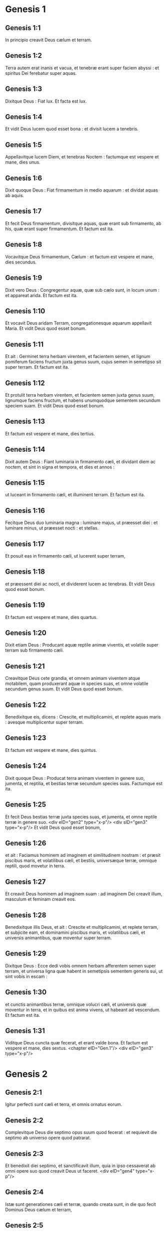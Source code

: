* Genesis 1

** Genesis 1:1

In principio creavit Deus cælum et terram.

** Genesis 1:2

Terra autem erat inanis et vacua, et tenebræ erant super faciem abyssi : et spiritus Dei ferebatur super aquas.

** Genesis 1:3

Dixitque Deus : Fiat lux. Et facta est lux.

** Genesis 1:4

Et vidit Deus lucem quod esset bona : et divisit lucem a tenebris.

** Genesis 1:5

Appellavitque lucem Diem, et tenebras Noctem : factumque est vespere et mane, dies unus.

** Genesis 1:6

Dixit quoque Deus : Fiat firmamentum in medio aquarum : et dividat aquas ab aquis.

** Genesis 1:7

Et fecit Deus firmamentum, divisitque aquas, quæ erant sub firmamento, ab his, quæ erant super firmamentum. Et factum est ita.

** Genesis 1:8

Vocavitque Deus firmamentum, Cælum : et factum est vespere et mane, dies secundus.

** Genesis 1:9

Dixit vero Deus : Congregentur aquæ, quæ sub cælo sunt, in locum unum : et appareat arida. Et factum est ita.

** Genesis 1:10

Et vocavit Deus aridam Terram, congregationesque aquarum appellavit Maria. Et vidit Deus quod esset bonum.

** Genesis 1:11

Et ait : Germinet terra herbam virentem, et facientem semen, et lignum pomiferum faciens fructum juxta genus suum, cujus semen in semetipso sit super terram. Et factum est ita.

** Genesis 1:12

Et protulit terra herbam virentem, et facientem semen juxta genus suum, lignumque faciens fructum, et habens unumquodque sementem secundum speciem suam. Et vidit Deus quod esset bonum.

** Genesis 1:13

Et factum est vespere et mane, dies tertius.

** Genesis 1:14

Dixit autem Deus : Fiant luminaria in firmamento cæli, et dividant diem ac noctem, et sint in signa et tempora, et dies et annos :

** Genesis 1:15

ut luceant in firmamento cæli, et illuminent terram. Et factum est ita.

** Genesis 1:16

Fecitque Deus duo luminaria magna : luminare majus, ut præesset diei : et luminare minus, ut præesset nocti : et stellas.

** Genesis 1:17

Et posuit eas in firmamento cæli, ut lucerent super terram,

** Genesis 1:18

et præessent diei ac nocti, et dividerent lucem ac tenebras. Et vidit Deus quod esset bonum.

** Genesis 1:19

Et factum est vespere et mane, dies quartus.

** Genesis 1:20

Dixit etiam Deus : Producant aquæ reptile animæ viventis, et volatile super terram sub firmamento cæli.

** Genesis 1:21

Creavitque Deus cete grandia, et omnem animam viventem atque motabilem, quam produxerant aquæ in species suas, et omne volatile secundum genus suum. Et vidit Deus quod esset bonum.

** Genesis 1:22

Benedixitque eis, dicens : Crescite, et multiplicamini, et replete aquas maris : avesque multiplicentur super terram.

** Genesis 1:23

Et factum est vespere et mane, dies quintus.

** Genesis 1:24

Dixit quoque Deus : Producat terra animam viventem in genere suo, jumenta, et reptilia, et bestias terræ secundum species suas. Factumque est ita.

** Genesis 1:25

Et fecit Deus bestias terræ juxta species suas, et jumenta, et omne reptile terræ in genere suo. <div eID="gen2" type="x-p"/> <div sID="gen3" type="x-p"/> Et vidit Deus quod esset bonum,

** Genesis 1:26

et ait : Faciamus hominem ad imaginem et similitudinem nostram : et præsit piscibus maris, et volatilibus cæli, et bestiis, universæque terræ, omnique reptili, quod movetur in terra.

** Genesis 1:27

Et creavit Deus hominem ad imaginem suam : ad imaginem Dei creavit illum, masculum et feminam creavit eos.

** Genesis 1:28

Benedixitque illis Deus, et ait : Crescite et multiplicamini, et replete terram, et subjicite eam, et dominamini piscibus maris, et volatilibus cæli, et universis animantibus, quæ moventur super terram.

** Genesis 1:29

Dixitque Deus : Ecce dedi vobis omnem herbam afferentem semen super terram, et universa ligna quæ habent in semetipsis sementem generis sui, ut sint vobis in escam :

** Genesis 1:30

et cunctis animantibus terræ, omnique volucri cæli, et universis quæ moventur in terra, et in quibus est anima vivens, ut habeant ad vescendum. Et factum est ita.

** Genesis 1:31

Viditque Deus cuncta quæ fecerat, et erant valde bona. Et factum est vespere et mane, dies sextus.  <chapter eID="Gen.1"/> <div eID="gen3" type="x-p"/>

* Genesis 2

** Genesis 2:1

Igitur perfecti sunt cæli et terra, et omnis ornatus eorum.

** Genesis 2:2

Complevitque Deus die septimo opus suum quod fecerat : et requievit die septimo ab universo opere quod patrarat.

** Genesis 2:3

Et benedixit diei septimo, et sanctificavit illum, quia in ipso cessaverat ab omni opere suo quod creavit Deus ut faceret.  <div eID="gen4" type="x-p"/>

** Genesis 2:4

Istæ sunt generationes cæli et terræ, quando creata sunt, in die quo fecit Dominus Deus cælum et terram,

** Genesis 2:5

et omne virgultum agri antequam oriretur in terra, omnemque herbam regionis priusquam germinaret : non enim pluerat Dominus Deus super terram, et homo non erat qui operaretur terram :

** Genesis 2:6

sed fons ascendebat e terra, irrigans universam superficiem terræ.

** Genesis 2:7

Formavit igitur Dominus Deus hominem de limo terræ, et inspiravit in faciem ejus spiraculum vitæ, et factus est homo in animam viventem.

** Genesis 2:8

Plantaverat autem Dominus Deus paradisum voluptatis a principio, in quo posuit hominem quem formaverat.

** Genesis 2:9

Produxitque Dominus Deus de humo omne lignum pulchrum visu, et ad vescendum suave lignum etiam vitæ in medio paradisi, lignumque scientiæ boni et mali.

** Genesis 2:10

Et fluvius egrediebatur de loco voluptatis ad irrigandum paradisum, qui inde dividitur in quatuor capita.

** Genesis 2:11

Nomen uni Phison : ipse est qui circuit omnem terram Hevilath, ubi nascitur aurum :

** Genesis 2:12

et aurum terræ illius optimum est ; ibi invenitur bdellium, et lapis onychinus.

** Genesis 2:13

Et nomen fluvii secundi Gehon ; ipse est qui circumit omnem terram Æthiopiæ.

** Genesis 2:14

Nomen vero fluminis tertii, Tigris : ipse vadit contra Assyrios. Fluvius autem quartus, ipse est Euphrates.

** Genesis 2:15

Tulit ergo Dominus Deus hominem, et posuit eum in paradiso voluptatis, ut operaretur, et custodiret illum :

** Genesis 2:16

præcepitque ei, dicens : Ex omni ligno paradisi comede ;

** Genesis 2:17

de ligno autem scientiæ boni et mali ne comedas : in quocumque enim die comederis ex eo, morte morieris.

** Genesis 2:18

Dixit quoque Dominus Deus : Non est bonum esse hominem solum : faciamus ei adjutorium simile sibi.

** Genesis 2:19

Formatis igitur Dominus Deus de humo cunctis animantibus terræ, et universis volatilibus cæli, adduxit ea ad Adam, ut videret quid vocaret ea : omne enim quod vocavit Adam animæ viventis, ipsum est nomen ejus.

** Genesis 2:20

Appellavitque Adam nominibus suis cuncta animantia, et universa volatilia cæli, et omnes bestias terræ : Adæ vero non inveniebatur adjutor similis ejus.

** Genesis 2:21

Immisit ergo Dominus Deus soporem in Adam : cumque obdormisset, tulit unam de costis ejus, et replevit carnem pro ea.

** Genesis 2:22

Et ædificavit Dominus Deus costam, quam tulerat de Adam, in mulierem : et adduxit eam ad Adam.

** Genesis 2:23

Dixitque Adam : Hoc nunc os ex ossibus meis, et caro de carne mea : hæc vocabitur Virago, quoniam de viro sumpta est.

** Genesis 2:24

Quam ob rem relinquet homo patrem suum, et matrem, et adhærebit uxori suæ : et erunt duo in carne una.

** Genesis 2:25

Erat autem uterque nudus, Adam scilicet et uxor ejus : et non erubescebant.  <chapter eID="Gen.2"/> <div eID="gen5" type="x-p"/>

* Genesis 3

** Genesis 3:1

Sed et serpens erat callidior cunctis animantibus terræ quæ fecerat Dominus Deus. Qui dixit ad mulierem : Cur præcepit vobis Deus ut non comederetis de omni ligno paradisi ?

** Genesis 3:2

Cui respondit mulier : De fructu lignorum, quæ sunt in paradiso, vescimur :

** Genesis 3:3

de fructu vero ligni quod est in medio paradisi, præcepit nobis Deus ne comederemus, et ne tangeremus illud, ne forte moriamur.

** Genesis 3:4

Dixit autem serpens ad mulierem : Nequaquam morte moriemini.

** Genesis 3:5

Scit enim Deus quod in quocumque die comederitis ex eo, aperientur oculi vestri, et eritis sicut dii, scientes bonum et malum.

** Genesis 3:6

Vidit igitur mulier quod bonum esset lignum ad vescendum, et pulchrum oculis, aspectuque delectabile : et tulit de fructu illius, et comedit : deditque viro suo, qui comedit.

** Genesis 3:7

Et aperti sunt oculi amborum ; cumque cognovissent se esse nudos, consuerunt folia ficus, et fecerunt sibi perizomata.

** Genesis 3:8

Et cum audissent vocem Domini Dei deambulantis in paradiso ad auram post meridiem, abscondit se Adam et uxor ejus a facie Domini Dei in medio ligni paradisi.

** Genesis 3:9

Vocavitque Dominus Deus Adam, et dixit ei : Ubi es ?

** Genesis 3:10

Qui ait : Vocem tuam audivi in paradiso, et timui, eo quod nudus essem, et abscondi me.

** Genesis 3:11

Cui dixit : Quis enim indicavit tibi quod nudus esses, nisi quod ex ligno de quo præceperam tibi ne comederes, comedisti ?

** Genesis 3:12

Dixitque Adam : Mulier, quam dedisti mihi sociam, dedit mihi de ligno, et comedi.

** Genesis 3:13

Et dixit Dominus Deus ad mulierem : Quare hoc fecisti ? Quæ respondit : Serpens decepit me, et comedi.  <div eID="gen6" type="x-p"/>

** Genesis 3:14

Et ait Dominus Deus ad serpentem : <div eID="gen7" type="x-p"/> <lg sID="gen8"/> <l level="1" sID="gen9"/>Quia fecisti hoc, <l eID="gen9" level="1"/> <l level="1" sID="gen10"/>maledictus es inter omnia animantia, et bestias terræ : <l eID="gen10" level="1"/> <l level="1" sID="gen11"/>super pectus tuum gradieris, et terram comedes cunctis diebus vitæ tuæ. <l eID="gen11" level="1"/>

** Genesis 3:15

Inimicitias ponam inter te et mulierem, <l eID="gen12" level="1"/> <l level="1" sID="gen13"/>et semen tuum et semen illius : <l eID="gen13" level="1"/> <l level="1" sID="gen14"/>ipsa conteret caput tuum, <l eID="gen14" level="1"/> <l level="1" sID="gen15"/>et tu insidiaberis calcaneo ejus.

** Genesis 3:16

Mulieri quoque dixit : Multiplicabo ærumnas tuas, et conceptus tuos : in dolore paries filios, et sub viri potestate eris, et ipse dominabitur tui.

** Genesis 3:17

Adæ vero dixit : Quia audisti vocem uxoris tuæ, et comedisti de ligno, ex quo præceperam tibi ne comederes, maledicta terra in opere tuo : in laboribus comedes ex ea cunctis diebus vitæ tuæ.

** Genesis 3:18

Spinas et tribulos germinabit tibi, et comedes herbam terræ.

** Genesis 3:19

In sudore vultus tui vesceris pane, donec revertaris in terram de qua sumptus es : quia pulvis es et in pulverem reverteris.

** Genesis 3:20

Et vocavit Adam nomen uxoris suæ, Heva : eo quod mater esset cunctorum viventium.

** Genesis 3:21

Fecit quoque Dominus Deus Adæ et uxori ejus tunicas pelliceas, et induit eos :

** Genesis 3:22

et ait : Ecce Adam quasi unus ex nobis factus est, sciens bonum et malum : nunc ergo ne forte mittat manum suam, et sumat etiam de ligno vitæ, et comedat, et vivat in æternum.

** Genesis 3:23

Et emisit eum Dominus Deus de paradiso voluptatis, ut operaretur terram de qua sumptus est.

** Genesis 3:24

Ejecitque Adam : et collocavit ante paradisum voluptatis cherubim, et flammeum gladium, atque versatilem, ad custodiendam viam ligni vitæ. <l eID="gen15" level="1"/><lg eID="gen8"/> <chapter eID="Gen.3"/>

* Genesis 4

** Genesis 4:1

Adam vero cognovit uxorem suam Hevam, quæ concepit et peperit Cain, dicens : Possedi hominem per Deum.

** Genesis 4:2

Rursumque peperit fratrem ejus Abel. Fuit autem Abel pastor ovium, et Cain agricola.

** Genesis 4:3

Factum est autem post multos dies ut offerret Cain de fructibus terræ munera Domino.

** Genesis 4:4

Abel quoque obtulit de primogenitis gregis sui, et de adipibus eorum : et respexit Dominus ad Abel, et ad munera ejus.

** Genesis 4:5

Ad Cain vero, et ad munera illius non respexit : iratusque est Cain vehementer, et concidit vultus ejus.

** Genesis 4:6

Dixitque Dominus ad eum : Quare iratus es ? et cur concidit facies tua ?

** Genesis 4:7

nonne si bene egeris, recipies : sin autem male, statim in foribus peccatum aderit ? sed sub te erit appetitus ejus, et tu dominaberis illius.

** Genesis 4:8

Dixitque Cain ad Abel fratrem suum : Egrediamur foras. Cumque essent in agro, consurrexit Cain adversus fratrem suum Abel, et interfecit eum.

** Genesis 4:9

Et ait Dominus ad Cain : Ubi est Abel frater tuus ? Qui respondit : Nescio : num custos fratris mei sum ego ?

** Genesis 4:10

Dixitque ad eum : Quid fecisti ? vox sanguinis fratris tui clamat ad me de terra.

** Genesis 4:11

Nunc igitur maledictus eris super terram, quæ aperuit os suum, et suscepit sanguinem fratris tui de manu tua.

** Genesis 4:12

Cum operatus fueris eam, non dabit tibi fructus suos : vagus et profugus eris super terram.

** Genesis 4:13

Dixitque Cain ad Dominum : Major est iniquitas mea, quam ut veniam merear.

** Genesis 4:14

Ecce ejicis me hodie a facie terræ, et a facie tua abscondar, et ero vagus et profugus in terra : omnis igitur qui invenerit me, occidet me.

** Genesis 4:15

Dixitque ei Dominus : Nequaquam ita fiet : sed omnis qui occiderit Cain, septuplum punietur. Posuitque Dominus Cain signum, ut non interficeret eum omnis qui invenisset eum.

** Genesis 4:16

Egressusque Cain a facie Domini, habitavit profugus in terra ad orientalem plagam Eden.  <div eID="gen16" type="x-p"/>

** Genesis 4:17

Cognovit autem Cain uxorem suam, quæ concepit, et peperit Henoch : et ædificavit civitatem, vocavitque nomen ejus ex nomine filii sui, Henoch.

** Genesis 4:18

Porro Henoch genuit Irad, et Irad genuit Maviaël, et Maviaël genuit Mathusaël, et Mathusaël genuit Lamech.

** Genesis 4:19

Qui accepit duas uxores, nomen uni Ada, et nomen alteri Sella.

** Genesis 4:20

Genuitque Ada Jabel, qui fuit pater habitantium in tentoriis, atque pastorum.

** Genesis 4:21

Et nomen fratris ejus Jubal : ipse fuit pater canentium cithara et organo.

** Genesis 4:22

Sella quoque genuit Tubalcain, qui fuit malleator et faber in cuncta opera æris et ferri. Soror vero Tubalcain, Noëma.

** Genesis 4:23

Dixitque Lamech uxoribus suis Adæ et Sellæ : <div eID="gen17" type="x-p"/> <lg sID="gen18"/> <l level="1" sID="gen19"/>Audite vocem meam, uxores Lamech ; <l eID="gen19" level="1"/> <l level="1" sID="gen20"/>auscultate sermonem meum : <l eID="gen20" level="1"/> <l level="1" sID="gen21"/>quoniam occidi virum in vulnus meum, <l eID="gen21" level="1"/> <l level="1" sID="gen22"/>et adolescentulum in livorem meum. <l eID="gen22" level="1"/>

** Genesis 4:24

Septuplum ultio dabitur de Cain : <l eID="gen23" level="1"/> <l level="1" sID="gen24"/>de Lamech vero septuagies septies. <l eID="gen24" level="1"/> <lg eID="gen18"/>

** Genesis 4:25

Cognovit quoque adhuc Adam uxorem suam : et peperit filium, vocavitque nomen ejus Seth, dicens : Posuit mihi Deus semen aliud pro Abel, quem occidit Cain.

** Genesis 4:26

Sed et Seth natus est filius, quem vocavit Enos : iste cœpit invocare nomen Domini.  <chapter eID="Gen.4"/> <div eID="gen25" type="x-p"/>

* Genesis 5

** Genesis 5:1

Hic est liber generationis Adam. In die qua creavit Deus hominem, ad similitudinem Dei fecit illum.

** Genesis 5:2

Masculum et feminam creavit eos, et benedixit illis : et vocavit nomen eorum Adam, in die quo creati sunt.

** Genesis 5:3

Vixit autem Adam centum triginta annis : et genuit ad imaginem et similitudinem suam, vocavitque nomen ejus Seth.

** Genesis 5:4

Et facti sunt dies Adam, postquam genuit Seth, octingenti anni : genuitque filios et filias.

** Genesis 5:5

Et factum est omne tempus quod vixit Adam, anni nongenti triginta, et mortuus est.

** Genesis 5:6

Vixit quoque Seth centum quinque annis, et genuit Enos.

** Genesis 5:7

Vixitque Seth, postquam genuit Enos, octingentis septem annis, genuitque filios et filias.

** Genesis 5:8

Et facti sunt omnes dies Seth nongentorum duodecim annorum, et mortuus est.

** Genesis 5:9

Vixit vero Enos nonaginta annis, et genuit Cainan.

** Genesis 5:10

Post cujus ortum vixit octingentis quindecim annis, et genuit filios et filias.

** Genesis 5:11

Factique sunt omnes dies Enos nongenti quinque anni, et mortuus est.

** Genesis 5:12

Vixit quoque Cainan septuaginta annis, et genuit Malaleel.

** Genesis 5:13

Et vixit Cainan, postquam genuit Malaleel, octingentis quadraginta annis, genuitque filios et filias.

** Genesis 5:14

Et facti sunt omnes dies Cainan nongenti decem anni, et mortuus est.

** Genesis 5:15

Vixit autem Malaleel sexaginta quinque annis, et genuit Jared.

** Genesis 5:16

Et vixit Malaleel, postquam genuit Jared, octingentis triginta annis, et genuit filios et filias.

** Genesis 5:17

Et facti sunt omnes dies Malaleel octingenti nonaginta quinque anni, et mortuus est.

** Genesis 5:18

Vixitque Jared centum sexaginta duobus annis, et genuit Henoch.

** Genesis 5:19

Et vixit Jared, postquam genuit Henoch, octingentis annis, et genuit filios et filias.

** Genesis 5:20

Et facti sunt omnes dies Jared nongenti sexaginta duo anni, et mortuus est.

** Genesis 5:21

Porro Henoch vixit sexaginta quinque annis, et genuit Mathusalam.

** Genesis 5:22

Et ambulavit Henoch cum Deo : et vixit, postquam genuit Mathusalam, trecentis annis, et genuit filios et filias.

** Genesis 5:23

Et facti sunt omnes dies Henoch trecenti sexaginta quinque anni.

** Genesis 5:24

Ambulavitque cum Deo, et non apparuit : quia tulit eum Deus.

** Genesis 5:25

Vixit quoque Mathusala centum octoginta septem annis, et genuit Lamech.

** Genesis 5:26

Et vixit Mathusala, postquam genuit Lamech, septingentis octoginta duobus annis, et genuit filios et filias.

** Genesis 5:27

Et facti sunt omnes dies Mathusala nongenti sexaginta novem anni, et mortuus est.

** Genesis 5:28

Vixit autem Lamech centum octoginta duobus annis, et genuit filium :

** Genesis 5:29

vocavitque nomen ejus Noë, dicens : Iste consolabitur nos ab operibus et laboribus manuum nostrarum in terra, cui maledixit Dominus.

** Genesis 5:30

Vixitque Lamech, postquam genuit Noë, quingentis nonaginta quinque annis, et genuit filios et filias.

** Genesis 5:31

Et facti sunt omnes dies Lamech septingenti septuaginta septem anni, et mortuus est. Noë vero cum quingentorum esset annorum, genuit Sem, Cham et Japheth.  <chapter eID="Gen.5"/> <div eID="gen26" type="x-p"/>

* Genesis 6

** Genesis 6:1

Cumque cœpissent homines multiplicari super terram, et filias procreassent,

** Genesis 6:2

videntes filii Dei filias hominum quod essent pulchræ, acceperunt sibi uxores ex omnibus, quas elegerant.

** Genesis 6:3

Dixitque Deus : Non permanebit spiritus meus in homine in æternum, quia caro est : eruntque dies illius centum viginti annorum.

** Genesis 6:4

Gigantes autem erant super terram in diebus illis : postquam enim ingressi sunt filii Dei ad filias hominum, illæque genuerunt, isti sunt potentes a sæculo viri famosi.

** Genesis 6:5

Videns autem Deus quod multa malitia hominum esset in terra, et cuncta cogitatio cordis intenta esset ad malum omni tempore,

** Genesis 6:6

pœnituit eum quod hominum fecisset in terra. Et tactus dolore cordis intrinsecus,

** Genesis 6:7

Delebo, inquit, hominem, quem creavi, a facie terræ, ab homine usque ad animantia, a reptili usque ad volucres cæli : pœnitet enim me fecisse eos.  <div eID="gen27" type="x-p"/>

** Genesis 6:8

Noë vero invenit gratiam coram Domino.

** Genesis 6:9

Hæ sunt generationes Noë : Noë vir justus atque perfectus fuit in generationibus suis ; cum Deo ambulavit.

** Genesis 6:10

Et genuit tres filios, Sem, Cham et Japheth.

** Genesis 6:11

Corrupta est autem terra coram Deo, et repleta est iniquitate.

** Genesis 6:12

Cumque vidisset Deus terram esse corruptam (omnis quippe caro corruperat viam suam super terram),

** Genesis 6:13

dixit ad Noë : Finis universæ carnis venit coram me : repleta est terra iniquitate a facie eorum, et ego disperdam eos cum terra.

** Genesis 6:14

Fac tibi arcam de lignis lævigatis ; mansiunculas in arca facies, et bitumine linies intrinsecus et extrinsecus.

** Genesis 6:15

Et sic facies eam : trecentorum cubitorum erit longitudo arcæ, quinquaginta cubitorum latitudo, et triginta cubitorum altitudo illius.

** Genesis 6:16

Fenestram in arca facies, et in cubito consummabis summitatem ejus : ostium autem arcæ pones ex latere ; deorsum, cœnacula et tristega facies in ea.  <div eID="gen28" type="x-p"/>

** Genesis 6:17

Ecce ego adducam aquas diluvii super terram, ut interficiam omnem carnem, in qua spiritus vitæ est subter cælum : universa quæ in terra sunt, consumentur.

** Genesis 6:18

Ponamque fœdus meum tecum : et ingredieris arcam tu et filii tui, uxor tua, et uxores filiorum tuorum tecum.

** Genesis 6:19

Et ex cunctis animantibus universæ carnis bina induces in arcam, ut vivant tecum : masculini sexus et feminini.

** Genesis 6:20

De volucribus juxta genus suum, et de jumentis in genere suo, et ex omni reptili terræ secundum genus suum : bina de omnibus ingredientur tecum, ut possint vivere.

** Genesis 6:21

Tolles igitur tecum ex omnibus escis, quæ mandi possunt, et comportabis apud te : et erunt tam tibi, quam illis in cibum.

** Genesis 6:22

Fecit igitur Noë omnia quæ præceperat illi Deus. <l eID="gen30" level="1"/><lg eID="gen29"/> <chapter eID="Gen.6"/>

* Genesis 7

** Genesis 7:1

Dixitque Dominus ad eum : Ingredere tu et omnis domus tua in arcam : te enim vidi justum coram me in generatione hac.

** Genesis 7:2

Ex omnibus animantibus mundis tolle septena et septena, masculum et feminam : de animantibus vero immundis duo et duo, masculum et feminam.

** Genesis 7:3

Sed et de volatilibus cæli septena et septena, masculum et feminam : ut salvetur semen super faciem universæ terræ.

** Genesis 7:4

Adhuc enim, et post dies septem ego pluam super terram quadraginta diebus et quadraginta noctibus : et delebo omnem substantiam, quam feci, de superficie terræ.

** Genesis 7:5

Fecit ergo Noë omnia quæ mandaverat ei Dominus.

** Genesis 7:6

Eratque sexcentorum annorum quando diluvii aquæ inundaverunt super terram.

** Genesis 7:7

Et ingressus est Noë et filii ejus, uxor ejus et uxores filiorum ejus cum eo in arcam propter aquas diluvii.

** Genesis 7:8

De animantibus quoque mundis et immundis, et de volucribus, et ex omni quod movetur super terram,

** Genesis 7:9

duo et duo ingressa sunt ad Noë in arcam, masculus et femina, sicut præceperat Dominus Noë.

** Genesis 7:10

Cumque transissent septem dies, aquæ diluvii inundaverunt super terram.

** Genesis 7:11

Anno sexcentesimo vitæ Noë, mense secundo, septimodecimo die mensis, rupti sunt omnes fontes abyssi magnæ, et cataractæ cæli apertæ sunt :

** Genesis 7:12

et facta est pluvia super terram quadraginta diebus et quadraginta noctibus.

** Genesis 7:13

In articulo diei illius ingressus est Noë, et Sem, et Cham, et Japheth filii ejus ; uxor illius, et tres uxores filiorum ejus cum eis in arcam :

** Genesis 7:14

ipsi et omne animal secundum genus suum, universaque jumenta in genere suo, et omne quod movetur super terram in genere suo, cunctumque volatile secundum genus suum, universæ aves, omnesque volucres,

** Genesis 7:15

ingressæ sunt ad Noë in arcam, bina et bina ex omni carne, in qua erat spiritus vitæ.

** Genesis 7:16

Et quæ ingressa sunt, masculus et femina ex omni carne introierunt, sicut præceperat ei Deus : et inclusit eum Dominus deforis.  <div eID="gen31" type="x-p"/>

** Genesis 7:17

Factumque est diluvium quadraginta diebus super terram : et multiplicatæ sunt aquæ, et elevaverunt arcam in sublime a terra.

** Genesis 7:18

Vehementer enim inundaverunt, et omnia repleverunt in superficie terræ : porro arca ferebatur super aquas.

** Genesis 7:19

Et aquæ prævaluerunt nimis super terram : opertique sunt omnes montes excelsi sub universo cælo.

** Genesis 7:20

Quindecim cubitis altior fuit aqua super montes, quos operuerat.

** Genesis 7:21

Consumptaque est omnis caro quæ movebatur super terram, volucrum, animantium, bestiarum, omniumque reptilium, quæ reptant super terram : universi homines,

** Genesis 7:22

et cuncta, in quibus spiraculum vitæ est in terra, mortua sunt.

** Genesis 7:23

Et delevit omnem substantiam quæ erat super terram, ab homine usque ad pecus, tam reptile quam volucres cæli : et deleta sunt de terra. Remansit autem solus Noë, et qui cum eo erant in arca.

** Genesis 7:24

Obtinueruntque aquæ terram centum quinquaginta diebus.  <chapter eID="Gen.7"/> <div eID="gen32" type="x-p"/>

* Genesis 8

** Genesis 8:1

Recordatus autem Deus Noë, cunctorumque animantium, et omnium jumentorum, quæ erant cum eo in arca, adduxit spiritum super terram, et imminutæ sunt aquæ.

** Genesis 8:2

Et clausi sunt fontes abyssi, et cataractæ cæli : et prohibitæ sunt pluviæ de cælo.

** Genesis 8:3

Reversæque sunt aquæ de terra euntes et redeuntes : et cœperunt minui post centum quinquaginta dies.

** Genesis 8:4

Requievitque arca mense septimo, vigesimo septimo die mensis, super montes Armeniæ.

** Genesis 8:5

At vero aquæ ibant et decrescebant usque ad decimum mensem : decimo enim mense, primo die mensis, apparuerunt cacumina montium.

** Genesis 8:6

Cumque transissent quadraginta dies, aperiens Noë fenestram arcæ, quam fecerat, dimisit corvum,

** Genesis 8:7

qui egrediebatur, et non revertebatur, donec siccarentur aquæ super terram.

** Genesis 8:8

Emisit quoque columbam post eum, ut videret si jam cessassent aquæ super faciem terræ.

** Genesis 8:9

Quæ cum non invenisset ubi requiesceret pes ejus, reversa est ad eum in arcam : aquæ enim erant super universam terram : extenditque manum, et apprehensam intulit in arcam.

** Genesis 8:10

Expectatis autem ultra septem diebus aliis, rursum dimisit columbam ex arca.

** Genesis 8:11

At illa venit ad eum ad vesperam, portans ramum olivæ virentibus foliis in ore suo : intellexit ergo Noë quod cessassent aquæ super terram.

** Genesis 8:12

Expectavitque nihilominus septem alios dies : et emisit columbam, quæ non est reversa ultra ad eum.

** Genesis 8:13

Igitur sexcentesimo primo anno, primo mense, prima die mensis, imminutæ sunt aquæ super terram : et aperiens Noë tectum arcæ, aspexit, viditque quod exsiccata esset superficies terræ.

** Genesis 8:14

Mense secundo, septimo et vigesimo die mensis arefacta est terra.  <div eID="gen33" type="x-p"/>

** Genesis 8:15

Locutus est autem Deus ad Noë, dicens :

** Genesis 8:16

Egredere de arca, tu et uxor tua, filii tui et uxores filiorum tuorum tecum.

** Genesis 8:17

Cuncta animantia, quæ sunt apud te, ex omni carne, tam in volatilibus quam in bestiis et universis reptilibus, quæ reptant super terram, educ tecum, et ingredimini super terram : crescite et multiplicamini super eam.

** Genesis 8:18

Egressus est ergo Noë, et filii ejus : uxor illius, et uxores filiorum ejus cum eo.

** Genesis 8:19

Sed et omnia animantia, jumenta, et reptilia quæ reptant super terram, secundum genus suum, egressa sunt de arca.

** Genesis 8:20

Ædificavit autem Noë altare Domino : et tollens de cunctis pecoribus et volucribus mundis, obtulit holocausta super altare.

** Genesis 8:21

Odoratusque est Dominus odorem suavitatis, et ait : Nequaquam ultra maledicam terræ propter homines : sensus enim et cogitatio humani cordis in malum prona sunt ab adolescentia sua : non igitur ultra percutiam omnem animam viventem sicut feci.

** Genesis 8:22

Cunctis diebus terræ, sementis et messis, frigus et æstus, æstas et hiems, nox et dies non requiescent.  <chapter eID="Gen.8"/> <div eID="gen34" type="x-p"/>

* Genesis 9

** Genesis 9:1

Benedixitque Deus Noë et filiis ejus. Et dixit ad eos : Crescite, et multiplicamini, et replete terram.

** Genesis 9:2

Et terror vester ac tremor sit super cuncta animalia terræ, et super omnes volucres cæli, cum universis quæ moventur super terram : omnes pisces maris manui vestræ traditi sunt.

** Genesis 9:3

Et omne, quod movetur et vivit, erit vobis in cibum : quasi olera virentia tradidi vobis omnia.

** Genesis 9:4

Excepto, quod carnem cum sanguine non comedetis.

** Genesis 9:5

Sanguinem enim animarum vestrarum requiram de manu cunctarum bestiarum : et de manu hominis, de manu viri, et fratris ejus requiram animam hominis.

** Genesis 9:6

Quicumque effuderit humanum sanguinem, fundetur sanguis illius : ad imaginem quippe Dei factus est homo.

** Genesis 9:7

Vos autem crescite et multiplicamini, et ingredimini super terram, et implete eam.  <div eID="gen35" type="x-p"/>

** Genesis 9:8

Hæc quoque dixit Deus ad Noë, et ad filios ejus cum eo :

** Genesis 9:9

Ecce ego statuam pactum meum vobiscum, et cum semine vestro post vos :

** Genesis 9:10

et ad omnem animam viventem, quæ est vobiscum, tam in volucribus quam in jumentis et pecudibus terræ cunctis, quæ egressa sunt de arca, et universis bestiis terræ.

** Genesis 9:11

Statuam pactum meum vobiscum, et nequaquam ultra interficietur omnis caro aquis diluvii, neque erit deinceps diluvium dissipans terram.

** Genesis 9:12

Dixitque Deus : Hoc signum fœderis quod do inter me et vos, et ad omnem animam viventem, quæ est vobiscum in generationes sempiternas :

** Genesis 9:13

arcum meum ponam in nubibus, et erit signum fœderis inter me et inter terram.

** Genesis 9:14

Cumque obduxero nubibus cælum, apparebit arcus meus in nubibus :

** Genesis 9:15

et recordabor fœderis mei vobiscum, et cum omni anima vivente quæ carnem vegetat : et non erunt ultra aquæ diluvii ad delendum universam carnem.

** Genesis 9:16

Eritque arcus in nubibus, et videbo illum, et recordabor fœderis sempiterni quod pactum est inter Deum et omnem animam viventem universæ carnis quæ est super terram.

** Genesis 9:17

Dixitque Deus ad Noë : Hoc erit signum fœderis, quod constitui inter me et omnem carnem super terram.  <div eID="gen36" type="x-p"/>

** Genesis 9:18

Erant ergo filii Noë, qui egressi sunt de arca, Sem, Cham et Japheth : porro Cham ipse est pater Chanaan.

** Genesis 9:19

Tres isti filii sunt Noë : et ab his disseminatum est omne genus hominum super universam terram.

** Genesis 9:20

Cœpitque Noë vir agricola exercere terram, et plantavit vineam.

** Genesis 9:21

Bibensque vinum inebriatus est, et nudatus in tabernaculo suo.

** Genesis 9:22

Quod cum vidisset Cham, pater Chanaan, verenda scilicet patris sui esse nudata, nuntiavit duobus fratribus suis foras.

** Genesis 9:23

At vero Sem et Japheth pallium imposuerunt humeris suis, et incedentes retrorsum, operuerunt verenda patris sui : faciesque eorum aversæ erant, et patris virilia non viderunt.

** Genesis 9:24

Evigilans autem Noë ex vino, cum didicisset quæ fecerat ei filius suus minor,

** Genesis 9:25

ait : <div eID="gen37" type="x-p"/> <lg sID="gen38"/> <l level="1" sID="gen39"/>Maledictus Chanaan, <l eID="gen39" level="1"/> <l level="1" sID="gen40"/>servus servorum erit fratribus suis.

** Genesis 9:26

Dixitque : <l eID="gen40" level="1"/> <l level="1" sID="gen41"/>Benedictus Dominus Deus Sem, <l eID="gen41" level="1"/> <l level="1" sID="gen42"/>sit Chanaan servus ejus. <l eID="gen42" level="1"/>

** Genesis 9:27

Dilatet Deus Japheth, et habitet in tabernaculis Sem, <l eID="gen43" level="1"/> <l level="1" sID="gen44"/>sitque Chanaan servus ejus.

** Genesis 9:28

Vixit autem Noë post diluvium trecentis quinquaginta annis.

** Genesis 9:29

Et impleti sunt omnes dies ejus nongentorum quinquaginta annorum : et mortuus est. <l eID="gen44" level="1"/><lg eID="gen38"/> <chapter eID="Gen.9"/>

* Genesis 10

** Genesis 10:1

Hæ sunt generationes filiorum Noë, Sem, Cham et Japheth : natique sunt eis filii post diluvium.

** Genesis 10:2

Filii Japheth : Gomer, et Magog, et Madai, et Javan, et Thubal, et Mosoch, et Thiras.

** Genesis 10:3

Porro filii Gomer : Ascenez et Riphath et Thogorma.

** Genesis 10:4

Filii autem Javan : Elisa et Tharsis, Cetthim et Dodanim.

** Genesis 10:5

Ab his divisæ sunt insulæ gentium in regionibus suis, unusquisque secundum linguam suam et familias suas in nationibus suis.  <div eID="gen45" type="x-p"/>

** Genesis 10:6

Filii autem Cham : Chus, et Mesraim, et Phuth, et Chanaan.

** Genesis 10:7

Filii Chus : Saba, et Hevila, et Sabatha, et Regma, et Sabatacha. Filii Regma : Saba et Dadan.

** Genesis 10:8

Porro Chus genuit Nemrod : ipse cœpit esse potens in terra,

** Genesis 10:9

et erat robustus venator coram Domino. Ob hoc exivit proverbium : Quasi Nemrod robustus venator coram Domino.

** Genesis 10:10

Fuit autem principium regni ejus Babylon, et Arach et Achad, et Chalanne, in terra Sennaar.

** Genesis 10:11

De terra illa egressus est Assur, et ædificavit Niniven, et plateas civitatis, et Chale.

** Genesis 10:12

Resen quoque inter Niniven et Chale : hæc est civitas magna.

** Genesis 10:13

At vero Mesraim genuit Ludim, et Anamim et Laabim, Nephthuim,

** Genesis 10:14

et Phetrusim, et Chasluim : de quibus egressi sunt Philisthiim et Caphtorim.

** Genesis 10:15

Chanaan autem genuit Sidonem primogenitum suum. Hethæum,

** Genesis 10:16

et Jebusæum, et Amorrhæum, Gergesæum,

** Genesis 10:17

Hevæum, et Aracæum : Sinæum,

** Genesis 10:18

et Aradium, Samaræum, et Amathæum : et post hæc disseminati sunt populi Chananæorum.

** Genesis 10:19

Factique sunt termini Chanaan venientibus a Sidone Geraram usque Gazam, donec ingrediaris Sodomam et Gomorrham, et Adamam, et Seboim usque Lesa.

** Genesis 10:20

Hi sunt filii Cham in cognationibus, et linguis, et generationibus, terrisque et gentibus suis.  <div eID="gen46" type="x-p"/>

** Genesis 10:21

De Sem quoque nati sunt, patre omnium filiorum Heber, fratre Japheth majore.

** Genesis 10:22

Filii Sem : Ælam, et Assur, et Arphaxad, et Lud, et Aram.

** Genesis 10:23

Filii Aram : Us, et Hul, et Gether, et Mes.

** Genesis 10:24

At vero Arphaxad genuit Sale, de quo ortus est Heber.

** Genesis 10:25

Natique sunt Heber filii duo : nomen uni Phaleg, eo quod in diebus ejus divisa sit terra : et nomen fratris ejus Jectan.

** Genesis 10:26

Qui Jectan genuit Elmodad, et Saleph, et Asarmoth, Jare,

** Genesis 10:27

et Aduram, et Uzal, et Decla,

** Genesis 10:28

et Ebal, et Abimaël, Saba,

** Genesis 10:29

et Ophir, et Hevila, et Jobab : omnes isti, filii Jectan.

** Genesis 10:30

Et facta est habitatio eorum de Messa pergentibus usque Sephar montem orientalem.

** Genesis 10:31

Isti filii Sem secundum cognationes, et linguas, et regiones in gentibus suis.

** Genesis 10:32

Hæ familiæ Noë juxta populos et nationes suas. Ab his divisæ sunt gentes in terra post diluvium.  <chapter eID="Gen.10"/> <div eID="gen47" type="x-p"/>

* Genesis 11

** Genesis 11:1

Erat autem terra labii unius, et sermonum eorumdem.

** Genesis 11:2

Cumque proficiscerentur de oriente, invenerunt campum in terra Sennaar, et habitaverunt in eo.

** Genesis 11:3

Dixitque alter ad proximum suum : Venite, faciamus lateres, et coquamus eos igni. Habueruntque lateres pro saxis, et bitumen pro cæmento :

** Genesis 11:4

et dixerunt : Venite, faciamus nobis civitatem et turrim, cujus culmen pertingat ad cælum : et celebremus nomen nostrum antequam dividamur in universas terras.

** Genesis 11:5

Descendit autem Dominus ut videret civitatem et turrim, quam ædificabant filii Adam,

** Genesis 11:6

et dixit : Ecce, unus est populus, et unum labium omnibus : cœperuntque hoc facere, nec desistent a cogitationibus suis, donec eas opere compleant.

** Genesis 11:7

Venite igitur, descendamus, et confundamus ibi linguam eorum, ut non audiat unusquisque vocem proximi sui.

** Genesis 11:8

Atque ita divisit eos Dominus ex illo loco in universas terras, et cessaverunt ædificare civitatem.

** Genesis 11:9

Et idcirco vocatum est nomen ejus Babel, quia ibi confusum est labium universæ terræ : et inde dispersit eos Dominus super faciem cunctarum regionum.  <div eID="gen48" type="x-p"/>

** Genesis 11:10

Hæ sunt generationes Sem : Sem erat centum annorum quando genuit Arphaxad, biennio post diluvium.

** Genesis 11:11

Vixitque Sem, postquam genuit Arphaxad, quingentis annis : et genuit filios et filias.

** Genesis 11:12

Porro Arphaxad vixit triginta quinque annis, et genuit Sale.

** Genesis 11:13

Vixitque Arphaxad, postquam genuit Sale, trecentis tribus annis : et genuit filios et filias.

** Genesis 11:14

Sale quoque vixit triginta annis, et genuit Heber.

** Genesis 11:15

Vixitque Sale, postquam genuit Heber, quadringentis tribus annis : et genuit filios et filias.

** Genesis 11:16

Vixit autem Heber triginta quatuor annis, et genuit Phaleg.

** Genesis 11:17

Et vixit Heber postquam genuit Phaleg, quadringentis triginta annis : et genuit filios et filias.

** Genesis 11:18

Vixit quoque Phaleg triginta annis, et genuit Reu.

** Genesis 11:19

Vixitque Phaleg, postquam genuit Reu, ducentis novem annis : et genuit filios et filias.

** Genesis 11:20

Vixit autem Reu triginta duobus annis, et genuit Sarug.

** Genesis 11:21

Vixit quoque Reu, postquam genuit Sarug, ducentis septem annis : et genuit filios et filias.

** Genesis 11:22

Vixit vero Sarug triginta annis, et genuit Nachor.

** Genesis 11:23

Vixitque Sarug, postquam genuit Nachor, ducentis annis : et genuit filios et filias.

** Genesis 11:24

Vixit autem Nachor viginti novem annis, et genuit Thare.

** Genesis 11:25

Vixitque Nachor, postquam genuit Thare, centum decem et novem annis : et genuit filios et filias.

** Genesis 11:26

Vixitque Thare septuaginta annis, et genuit Abram, et Nachor, et Aran.  <div eID="gen49" type="x-p"/>

** Genesis 11:27

Hæ sunt autem generationes Thare : Thare genuit Abram, Nachor et Aran. Porro Aran genuit Lot.

** Genesis 11:28

Mortuusque est Aran ante Thare patrem suum, in terra nativitatis suæ, in Ur Chaldæorum.

** Genesis 11:29

Duxerunt autem Abram et Nachor uxores : nomen uxoris Abram, Sarai : et nomen uxoris Nachor, Melcha filia Aran, patris Melchæ, et patris Jeschæ.

** Genesis 11:30

Erat autem Sarai sterilis, nec habebat liberos.

** Genesis 11:31

Tulit itaque Thare Abram filium suum, et Lot filium Aran, filium filii sui, et Sarai nurum suam, uxorem Abram filii sui, et eduxit eos de Ur Chaldæorum, ut irent in terram Chanaan : veneruntque usque Haran, et habitaverunt ibi.

** Genesis 11:32

Et facti sunt dies Thare ducentorum quinque annorum, et mortuus est in Haran.  <chapter eID="Gen.11"/> <div eID="gen50" type="x-p"/>

* Genesis 12

** Genesis 12:1

Dixit autem Dominus ad Abram : Egredere de terra tua, et de cognatione tua, et de domo patris tui, et veni in terram quam monstrabo tibi.

** Genesis 12:2

Faciamque te in gentem magnam, et benedicam tibi, et magnificabo nomen tuum, erisque benedictus.

** Genesis 12:3

Benedicam benedicentibus tibi, et maledicam maledicentibus tibi, atque in te benedicentur universæ cognationes terræ.

** Genesis 12:4

Egressus est itaque Abram sicut præceperat ei Dominus, et ivit cum eo Lot : septuaginta quinque annorum erat Abram cum egrederetur de Haran.

** Genesis 12:5

Tulitque Sarai uxorem suam, et Lot filium fratris sui, universamque substantiam quam possederant, et animas quas fecerant in Haran : et egressi sunt ut irent in terram Chanaan. Cumque venissent in eam,

** Genesis 12:6

pertransivit Abram terram usque ad locum Sichem, usque ad convallem illustrem : Chananæus autem tunc erat in terra.

** Genesis 12:7

Apparuit autem Dominus Abram, et dixit ei : Semini tuo dabo terram hanc. Qui ædificavit ibi altare Domino, qui apparuerat ei.

** Genesis 12:8

Et inde transgrediens ad montem, qui erat contra orientem Bethel, tetendit ibi tabernaculum suum, ab occidente habens Bethel, et ab oriente Hai : ædificavit quoque ibi altare Domino, et invocavit nomen ejus.

** Genesis 12:9

Perrexitque Abram vadens, et ultra progrediens ad meridiem.  <div eID="gen51" type="x-p"/>

** Genesis 12:10

Facta est autem fames in terra : descenditque Abram in Ægyptum, ut peregrinaretur ibi : prævaluerat enim fames in terra.

** Genesis 12:11

Cumque prope esset ut ingrederetur Ægyptum, dixit Sarai uxori suæ : Novi quod pulchra sis mulier :

** Genesis 12:12

et quod cum viderint te Ægyptii, dicturi sunt : Uxor ipsius est : et interficient me, et te reservabunt.

** Genesis 12:13

Dic ergo, obsecro te, quod soror mea sis : ut bene sit mihi propter te, et vivat anima mea ob gratiam tui.

** Genesis 12:14

Cum itaque ingressus esset Abram Ægyptum, viderunt Ægyptii mulierem quod esset pulchra nimis.

** Genesis 12:15

Et nuntiaverunt principes Pharaoni, et laudaverunt eam apud illum : et sublata est mulier in domum Pharaonis.

** Genesis 12:16

Abram vero bene usi sunt propter illam : fueruntque ei oves et boves et asini, et servi et famulæ, et asinæ et cameli.

** Genesis 12:17

Flagellavit autem Dominus Pharaonem plagis maximis, et domum ejus, propter Sarai uxorem Abram.

** Genesis 12:18

Vocavitque Pharao Abram, et dixit ei : Quidnam est hoc quod fecisti mihi ? quare non indicasti quod uxor tua esset ?

** Genesis 12:19

quam ob causam dixisti esse sororem tuam, ut tollerem eam mihi in uxorem ? Nunc igitur ecce conjux tua, accipe eam, et vade.

** Genesis 12:20

Præcepitque Pharao super Abram viris : et deduxerunt eum, et uxorem illius, et omnia quæ habebat.  <chapter eID="Gen.12"/> <div eID="gen52" type="x-p"/>

* Genesis 13

** Genesis 13:1

Ascendit ergo Abram de Ægypto, ipse et uxor ejus, et omnia quæ habebat, et Lot cum eo, ad australem plagam.

** Genesis 13:2

Erat autem dives valde in possessione auri et argenti.

** Genesis 13:3

Reversusque est per iter, quo venerat, a meridie in Bethel, usque ad locum ubi prius fixerat tabernaculum inter Bethel et Hai,

** Genesis 13:4

in loco altaris quod fecerat prius : et invocavit ibi nomen Domini.

** Genesis 13:5

Sed et Lot qui erat cum Abram, fuerunt greges ovium, et armenta, et tabernacula.

** Genesis 13:6

Nec poterat eos capere terra, ut habitarent simul : erat quippe substantia eorum multa, et nequibant habitare communiter.

** Genesis 13:7

Unde et facta est rixa inter pastores gregum Abram et Lot. Eo autem tempore Chananæus et Pherezæus habitabant in terra illa.

** Genesis 13:8

Dixit ergo Abram ad Lot : Ne quæso sit jurgium inter me et te, et inter pastores meos et pastores tuos : fratres enim sumus.

** Genesis 13:9

Ecce universa terra coram te est : recede a me, obsecro : si ad sinistram ieris, ego dexteram tenebo : si tu dexteram elegeris, ego ad sinistram pergam.

** Genesis 13:10

Elevatis itaque Lot oculis, vidit omnem circa regionem Jordanis, quæ universa irrigabatur antequam subverteret Dominus Sodomam et Gomorrham, sicut paradisus Domini, et sicut Ægyptus venientibus in Segor.

** Genesis 13:11

Elegitque sibi Lot regionem circa Jordanem, et recessit ab oriente : divisique sunt alterutrum a fratre suo.

** Genesis 13:12

Abram habitavit in terra Chanaan ; Lot vero moratus est in oppidis, quæ erant circa Jordanem, et habitavit in Sodomis.

** Genesis 13:13

Homines autem Sodomitæ pessimi erant, et peccatores coram Domino nimis.  <div eID="gen53" type="x-p"/>

** Genesis 13:14

Dixitque Dominus ad Abram, postquam divisus est ab eo Lot : Leva oculos tuos et vide a loco, in quo nunc es, ad aquilonem et meridiem, ad orientem et occidentem.

** Genesis 13:15

Omnem terram, quam conspicis, tibi dabo, et semini tuo usque in sempiternum.

** Genesis 13:16

Faciamque semen tuum sicut pulverem terræ : si quis potest hominum numerare pulverem terræ, semen quoque tuum numerare poterit.

** Genesis 13:17

Surge, et perambula terram in longitudine et in latitudine sua : quia tibi daturus sum eam.

** Genesis 13:18

Movens igitur tabernaculum suum Abram, venit, et habitavit juxta convallem Mambre, quæ est in Hebron : ædificavitque ibi altare Domino.  <chapter eID="Gen.13"/> <div eID="gen54" type="x-p"/>

* Genesis 14

** Genesis 14:1

Factum est autem in illo tempore, ut Amraphel rex Sennaar, et Arioch rex Ponti, et Chodorlahomor rex Elamitarum, et Thadal rex gentium

** Genesis 14:2

inirent bellum contra Bara regem Sodomorum, et contra Bersa regem Gomorrhæ, et contra Sennaab regem Adamæ, et contra Semeber regem Seboim, contraque regem Balæ, ipsa est Segor.

** Genesis 14:3

Omnes hi convenerunt in vallem Silvestrem, quæ nunc est mare salis.

** Genesis 14:4

Duodecim enim annis servierunt Chodorlahomor, et tertiodecimo anno recesserunt ab eo.

** Genesis 14:5

Igitur quartodecimo anno venit Chodorlahomor, et reges qui erant cum eo : percusseruntque Raphaim in Astarothcarnaim, et Zuzim cum eis, et Emim in Save Cariathaim,

** Genesis 14:6

et Chorræos in montibus Seir, usque ad Campestria Pharan, quæ est in solitudine.

** Genesis 14:7

Reversique sunt, et venerunt ad fontem Misphat, ipsa est Cades : et percusserunt omnem regionem Amalecitarum, et Amorrhæum, qui habitabat in Asasonthamar.

** Genesis 14:8

Et egressi sunt rex Sodomorum, et rex Gomorrhæ, rexque Adamæ, et rex Seboim, necnon et rex Balæ, quæ est Segor : et direxerunt aciem contra eos in valle Silvestri :

** Genesis 14:9

scilicet adversus Chodorlahomor regem Elamitarum, et Thadal regem Gentium, et Amraphel regem Sennaar, et Arioch regem Ponti : quatuor reges adversus quinque.

** Genesis 14:10

Vallis autem Silvestris habebat puteos multos bituminis. Itaque rex Sodomorum, et Gomorrhæ, terga verterunt, cecideruntque ibi : et qui remanserant, fugerunt ad montem.

** Genesis 14:11

Tulerunt autem omnem substantiam Sodomorum et Gomorrhæ, et universa quæ ad cibum pertinent, et abierunt :

** Genesis 14:12

necnon et Lot, et substantiam ejus, filium fratris Abram, qui habitabat in Sodomis.  <div eID="gen55" type="x-p"/>

** Genesis 14:13

Et ecce unus, qui evaserat, nuntiavit Abram Hebræo, qui habitabat in convalle Mambre Amorrhæi, fratris Escol, et fratris Aner : hi enim pepigerant fœdus cum Abram.

** Genesis 14:14

Quod cum audisset Abram, captum videlicet Lot fratrem suum, numeravit expeditos vernaculos suos trecentos decem et octo : et persecutus est usque Dan.

** Genesis 14:15

Et divisis sociis, irruit super eos nocte : percussitque eos, et persecutus est eos usque Hoba, quæ est ad lævam Damasci.

** Genesis 14:16

Reduxitque omnem substantiam, et Lot fratrem suum cum substantia illius, mulieres quoque et populum.

** Genesis 14:17

Egressus est autem rex Sodomorum in occursum ejus postquam reversus est a cæde Chodorlahomor, et regum qui cum eo erant in valle Save, quæ est vallis regis.  <div eID="gen56" type="x-p"/>

** Genesis 14:18

At vero Melchisedech rex Salem, proferens panem et vinum, erat enim sacerdos Dei altissimi,

** Genesis 14:19

benedixit ei, et ait : Benedictus Abram Deo excelso, qui creavit cælum et terram :

** Genesis 14:20

et benedictus Deus excelsus, quo protegente, hostes in manibus tuis sunt. Et dedit ei decimas ex omnibus.

** Genesis 14:21

Dixit autem rex Sodomorum ad Abram : Da mihi animas, cetera tolle tibi.

** Genesis 14:22

Qui respondit ei : Levo manum meam ad Dominum Deum excelsum possessorem cæli et terræ,

** Genesis 14:23

quod a filo subtegminis usque ad corigiam caligæ, non accipiam ex omnibus quæ tua sunt, ne dicas : Ego ditavi Abram :

** Genesis 14:24

exceptis his, quæ comederunt juvenes, et partibus virorum, qui venerunt mecum, Aner, Escol et Mambre : isti accipient partes suas.  <chapter eID="Gen.14"/> <div eID="gen57" type="x-p"/>

* Genesis 15

** Genesis 15:1

His itaque transactis, factus est sermo Domini ad Abram per visionem dicens : Noli timere, Abram : ego protector tuus sum, et merces tua magna nimis.

** Genesis 15:2

Dixitque Abram : Domine Deus, quid dabis mihi ? ego vadam absque liberis, et filius procuratoris domus meæ iste Damascus Eliezer.

** Genesis 15:3

Addiditque Abram : Mihi autem non dedisti semen, et ecce vernaculus meus, hæres meus erit.

** Genesis 15:4

Statimque sermo Domini factus est ad eum, dicens : Non erit hic hæres tuus, sed qui egredietur de utero tuo, ipsum habebis hæredem.

** Genesis 15:5

Eduxitque eum foras, et ait illi : Suspice cælum, et numera stellas, si potes. Et dixit ei : Sic erit semen tuum.

** Genesis 15:6

Credidit Abram Deo, et reputatum est illi ad justitiam.

** Genesis 15:7

Dixitque ad eum : Ego Dominus qui eduxi te de Ur Chaldæorum ut darem tibi terram istam, et possideres eam.

** Genesis 15:8

At ille ait : Domine Deus, unde scire possum quod possessurus sim eam ?

** Genesis 15:9

Et respondens Dominus : Sume, inquit, mihi vaccam triennem, et capram trimam, et arietem annorum trium, turturem quoque et columbam.

** Genesis 15:10

Qui tollens universa hæc, divisit ea per medium, et utrasque partes contra se altrinsecus posuit ; aves autem non divisit.

** Genesis 15:11

Descenderuntque volucres super cadavera, et abigebat eas Abram.

** Genesis 15:12

Cumque sol occumberet, sopor irruit super Abram, et horror magnus et tenebrosus invasit eum.

** Genesis 15:13

Dictumque est ad eum : Scito prænoscens quod peregrinum futurum sit semen tuum in terra non sua, et subjicient eos servituti, et affligent quadringentis annis.

** Genesis 15:14

Verumtamen gentem, cui servituri sunt, ego judicabo : et post hæc egredientur cum magna substantia.

** Genesis 15:15

Tu autem ibis ad patres tuos in pace, sepultus in senectute bona.

** Genesis 15:16

Generatione autem quarta revertentur huc : necdum enim completæ sunt iniquitates Amorrhæorum usque ad præsens tempus.

** Genesis 15:17

Cum ergo occubuisset sol, facta est caligo tenebrosa, et apparuit clibanus fumans, et lampas ignis transiens inter divisiones illas.

** Genesis 15:18

In illo die pepigit Dominus fœdus cum Abram, dicens : Semini tuo dabo terram hanc a fluvio Ægypti usque ad fluvium magnum Euphraten,

** Genesis 15:19

Cinæos, et Cenezæos, Cedmonæos,

** Genesis 15:20

et Hethæos, et Pherezæos, Raphaim quoque,

** Genesis 15:21

et Amorrhæos, et Chananæos, et Gergesæos, et Jebusæos.  <chapter eID="Gen.15"/> <div eID="gen58" type="x-p"/>

* Genesis 16

** Genesis 16:1

Igitur Sarai, uxor Abram, non genuerat liberos : sed habens ancillam ægyptiam nomine Agar,

** Genesis 16:2

dixit marito suo : Ecce, conclusit me Dominus, ne parerem. Ingredere ad ancillam meam, si forte saltem ex illa suscipiam filios. Cumque ille acquiesceret deprecanti,

** Genesis 16:3

tulit Agar ægyptiam ancillam suam post annos decem quam habitare cœperant in terra Chanaan : et dedit eam viro suo uxorem.

** Genesis 16:4

Qui ingressus est ad eam. At illa concepisse se videns, despexit dominam suam.

** Genesis 16:5

Dixitque Sarai ad Abram : Inique agis contra me : ego dedi ancillam meam in sinum tuum, quæ videns quod conceperit, despectui me habet : judicet Dominus inter me et te.

** Genesis 16:6

Cui respondens Abram : Ecce, ait, ancilla tua in manu tua est, utere ea ut libet. Affligente igitur eam Sarai, fugam iniit.

** Genesis 16:7

Cumque invenisset eam angelus Domini juxta fontem aquæ in solitudine, qui est in via Sur in deserto,

** Genesis 16:8

dixit ad illam : Agar ancilla Sarai, unde venis ? et quo vadis ? Quæ respondit : A facie Sarai dominæ meæ ego fugio.

** Genesis 16:9

Dixitque ei angelus Domini : Revertere ad dominam tuam, et humiliare sub manu illius.

** Genesis 16:10

Et rursum : Multiplicans, inquit, multiplicabo semen tuum, et non numerabitur præ multitudine.

** Genesis 16:11

Ac deinceps : Ecce, ait, concepisti, et paries filium : vocabisque nomen ejus Ismaël, eo quod audierit Dominus afflictionem tuam.

** Genesis 16:12

Hic erit ferus homo : manus ejus contra omnes, et manus omnium contra eum : et e regione universorum fratrum suorum figet tabernacula.

** Genesis 16:13

Vocavit autem nomen Domini qui loquebatur ad eam : Tu Deus qui vidisti me. Dixit enim : Profecto hic vidi posteriora videntis me.

** Genesis 16:14

Propterea appellavit puteum illum Puteum viventis et videntis me. Ipse est inter Cades et Barad.

** Genesis 16:15

Peperitque Agar Abræ filium : qui vocavit nomen ejus Ismaël.

** Genesis 16:16

Octoginta et sex annorum erat Abram quando peperit ei Agar Ismaëlem.  <chapter eID="Gen.16"/> <div eID="gen59" type="x-p"/>

* Genesis 17

** Genesis 17:1

Postquam vero nonaginta et novem annorum esse cœperat, apparuit ei Dominus, dixitque ad eum : Ego Deus omnipotens : ambula coram me, et esto perfectus.

** Genesis 17:2

Ponamque fœdus meum inter me et te, et multiplicabo te vehementer nimis.

** Genesis 17:3

Cecidit Abram pronus in faciem.

** Genesis 17:4

Dixitque ei Deus : Ego sum, et pactum meum tecum, erisque pater multarum gentium.

** Genesis 17:5

Nec ultra vocabitur nomen tuum Abram, sed appellaberis Abraham : quia patrem multarum gentium constitui te.

** Genesis 17:6

Faciamque te crescere vehementissime, et ponam te in gentibus, regesque ex te egredientur.

** Genesis 17:7

Et statuam pactum meum inter me et te, et inter semen tuum post te in generationibus suis, fœdere sempiterno : ut sim Deus tuus, et seminis tui post te.

** Genesis 17:8

Daboque tibi et semini tuo terram peregrinationis tuæ, omnem terram Chanaan in possessionem æternam, eroque Deus eorum.  <div eID="gen60" type="x-p"/>

** Genesis 17:9

Dixit iterum Deus ad Abraham : Et tu ergo custodies pactum meum, et semen tuum post te in generationibus suis.

** Genesis 17:10

Hoc est pactum meum quod observabitis inter me et vos, et semen tuum post te : circumcidetur ex vobis omne masculinum :

** Genesis 17:11

et circumcidetis carnem præputii vestri, ut sit in signum fœderis inter me et vos.

** Genesis 17:12

Infans octo dierum circumcidetur in vobis, omne masculinum in generationibus vestris : tam vernaculus, quam emptitius circumcidetur, et quicumque non fuerit de stirpe vestra :

** Genesis 17:13

eritque pactum meum in carne vestra in fœdus æternum.

** Genesis 17:14

Masculus, cujus præputii caro circumcisa non fuerit, delebitur anima illa de populo suo : quia pactum meum irritum fecit.  <div eID="gen61" type="x-p"/>

** Genesis 17:15

Dixit quoque Deus ad Abraham : Sarai uxorem tuam non vocabis Sarai, sed Saram.

** Genesis 17:16

Et benedicam ei, et ex illa dabo tibi filium cui benedicturus sum : eritque in nationes, et reges populorum orientur ex eo.

** Genesis 17:17

Cecidit Abraham in faciem suam, et risit, dicens in corde suo : Putasne centenario nascetur filius ? et Sara nonagenaria pariet ?

** Genesis 17:18

Dixitque ad Deum : Utinam Ismaël vivat coram te.

** Genesis 17:19

Et ait Deus ad Abraham : Sara uxor tua pariet tibi filium, vocabisque nomen ejus Isaac, et constituam pactum meum illi in fœdus sempiternum, et semini ejus post eum.

** Genesis 17:20

Super Ismaël quoque exaudivi te : ecce, benedicam ei, et augebo, et multiplicabo eum valde : duodecim duces generabit, et faciam illum in gentem magnam.

** Genesis 17:21

Pactum vero meum statuam ad Isaac, quem pariet tibi Sara tempore isto in anno altero.

** Genesis 17:22

Cumque finitus esset sermo loquentis cum eo, ascendit Deus ab Abraham.  <div eID="gen62" type="x-p"/>

** Genesis 17:23

Tulit autem Abraham Ismaël filium suum, et omnes vernaculos domus suæ, universosque quos emerat, cunctos mares ex omnibus viris domus suæ : et circumcidit carnem præputii eorum statim in ipsa die, sicut præceperat ei Deus.

** Genesis 17:24

Abraham nonaginta et novem erat annorum quando circumcidit carnem præputii sui.

** Genesis 17:25

Et Ismaël filius tredecim annos impleverat tempore circumcisionis suæ.

** Genesis 17:26

Eadem die circumcisus est Abraham et Ismaël filius ejus :

** Genesis 17:27

et omnes viri domus illius, tam vernaculi, quam emptitii et alienigenæ pariter circumcisi sunt.  <chapter eID="Gen.17"/> <div eID="gen63" type="x-p"/>

* Genesis 18

** Genesis 18:1

Apparuit autem ei Dominus in convalle Mambre sedenti in ostio tabernaculi sui in ipso fervore diei.

** Genesis 18:2

Cumque elevasset oculos, apparuerunt ei tres viri stantes prope eum : quos cum vidisset, cucurrit in occursum eorum de ostio tabernaculi, et adoravit in terram.

** Genesis 18:3

Et dixit : Domine, si inveni gratiam in oculis tuis, ne transeas servum tuum :

** Genesis 18:4

sed afferam pauxillum aquæ, et lavate pedes vestros, et requiescite sub arbore.

** Genesis 18:5

Ponamque buccellam panis, et confortate cor vestrum : postea transibitis : idcirco enim declinastis ad servum vestrum. Qui dixerunt : Fac ut locutus es.

** Genesis 18:6

Festinavit Abraham in tabernaculum ad Saram, dixitque ei : Accelera, tria sata similæ commisce, et fac subcinericios panes.

** Genesis 18:7

Ipse vero ad armentum cucurrit, et tulit inde vitulum tenerrimum et optimum, deditque puero : qui festinavit et coxit illum.

** Genesis 18:8

Tulit quoque butyrum et lac, et vitulum quem coxerat, et posuit coram eis : ipse vero stabat juxta eos sub arbore.  

** Genesis 18:9

Cumque comedissent, dixerunt ad eum : Ubi est Sara uxor tua ? Ille respondit : Ecce in tabernaculo est.

** Genesis 18:10

Cui dixit : Revertens veniam ad te tempore isto, vita comite, et habebit filium Sara uxor tua. Quo audito, Sara risit post ostium tabernaculi.

** Genesis 18:11

Erant autem ambo senes, provectæque ætatis, et desierant Saræ fieri muliebria.

** Genesis 18:12

Quæ risit occulte dicens : Postquam consenui, et dominus meus vetulus est, voluptati operam dabo ?

** Genesis 18:13

Dixit autem Dominus ad Abraham : Quare risit Sara, dicens : Num vere paritura sum anus ?

** Genesis 18:14

Numquid Deo quidquam est difficile ? juxta condictum revertar ad te hoc eodem tempore, vita comite, et habebit Sara filium.

** Genesis 18:15

Negavit Sara, dicens : Non risi, timore perterrita. Dominus autem : Non est, inquit, ita : sed risisti.  

** Genesis 18:16

Cum ergo surrexissent inde viri, direxerunt oculos contra Sodomam : et Abraham simul gradiebatur, deducens eos.

** Genesis 18:17

Dixitque Dominus : Num celare potero Abraham quæ gesturus sum :

** Genesis 18:18

cum futurus sit in gentem magnam, ac robustissimam, et benedicendæ sint in illo omnes nationes terræ ?

** Genesis 18:19

Scio enim quod præcepturus sit filiis suis, et domui suæ post se ut custodiant viam Domini, et faciant judicium et justitiam : ut adducat Dominus propter Abraham omnia quæ locutus est ad eum.

** Genesis 18:20

Dixit itaque Dominus : Clamor Sodomorum et Gomorrhæ multiplicatus est, et peccatum eorum aggravatum est nimis.

** Genesis 18:21

Descendam, et videbo utrum clamorem qui venit ad me, opere compleverint ; an non est ita, ut sciam.

** Genesis 18:22

Converteruntque se inde, et abierunt Sodomam : Abraham vero adhuc stabat coram Domino.

** Genesis 18:23

Et appropinquans ait : Numquid perdes justum cum impio ?

** Genesis 18:24

si fuerint quinquaginta justi in civitate, peribunt simul ? et non parces loco illi propter quinquaginta justos, si fuerint in eo ?

** Genesis 18:25

Absit a te ut rem hanc facias, et occidas justum cum impio, fiatque justus sicut impius, non est hoc tuum : qui judicas omnem terram, nequaquam facies judicium hoc.

** Genesis 18:26

Dixitque Dominus ad eum : Si invenero Sodomis quinquaginta justos in medio civitatis, dimittam omni loco propter eos.

** Genesis 18:27

Respondensque Abraham, ait : Quia semel cœpi, loquar ad Dominum meum, cum sim pulvis et cinis.

** Genesis 18:28

Quid si minus quinquaginta justis quinque fuerint ? delebis, propter quadraginta quinque, universam urbem ? Et ait : Non delebo, si invenero ibi quadraginta quinque.

** Genesis 18:29

Rursumque locutus est ad eum : Sin autem quadraginta ibi inventi fuerint, quid facies ? Ait : Non percutiam propter quadraginta.

** Genesis 18:30

Ne quæso, inquit, indigneris, Domine, si loquar : quid si ibi inventi fuerint triginta ? Respondit : Non faciam, si invenero ibi triginta.

** Genesis 18:31

Quia semel, ait, cœpi loquar ad Dominum meum : quid si ibi inventi fuerint viginti ? Ait : Non interficiam propter viginti.

** Genesis 18:32

Obsecro, inquit, ne irascaris, Domine, si loquar adhuc semel : quid si inventi fuerint ibi decem ? Et dixit : Non delebo propter decem.

** Genesis 18:33

Abiitque Dominus, postquam cessavit loqui ad Abraham : et ille reversus est in locum suum.   

* Genesis 19

** Genesis 19:1

Veneruntque duo angeli Sodomam vespere, et sedente Lot in foribus civitatis. Qui cum vidisset eos, surrexit, et ivit obviam eis : adoravitque pronus in terram,

** Genesis 19:2

et dixit : Obsecro, domini, declinate in domum pueri vestri, et manete ibi : lavate pedes vestros, et mane proficiscemini in viam vestram. Qui dixerunt : Minime, sed in platea manebimus.

** Genesis 19:3

Compulit illos oppido ut diverterent ad eum : ingressisque domum illius fecit convivium, et coxit azyma, et comederunt.

** Genesis 19:4

Prius autem quam irent cubitum, viri civitatis vallaverunt domum a puero usque ad senem, omnis populus simul.

** Genesis 19:5

Vocaveruntque Lot, et dixerunt ei : Ubi sunt viri qui introierunt ad te nocte ? educ illos huc, ut cognoscamus eos.

** Genesis 19:6

Egressus ad eos Lot, post tergum occludens ostium, ait :

** Genesis 19:7

Nolite, quæso, fratres mei, nolite malum hoc facere.

** Genesis 19:8

Habeo duas filias, quæ necdum cognoverunt virum : educam eas ad vos, et abutimini eis sicut vobis placuerit, dummodo viris istis nihil mali faciatis, quia ingressi sunt sub umbra culminis mei.

** Genesis 19:9

At illi dixerunt : Recede illuc. Et rursus : Ingressus es, inquiunt, ut advena ; numquid ut judices ? te ergo ipsum magis quam hos affligemus. Vimque faciebant Lot vehementissime : jamque prope erat ut effringerent fores.

** Genesis 19:10

Et ecce miserunt manum viri, et introduxerunt ad se Lot, clauseruntque ostium :

** Genesis 19:11

et eos, qui foris erant, percusserunt cæcitate a minimo usque ad maximum, ita ut ostium invenire non possent.

** Genesis 19:12

Dixerunt autem ad Lot : Habes hic quempiam tuorum ? generum, aut filios, aut filias, omnes, qui tui sunt, educ de urbe hac :

** Genesis 19:13

delebimus enim locum istum, eo quod increverit clamor eorum coram Domino, qui misit nos ut perdamus illos.

** Genesis 19:14

Egressus itaque Lot, locutus est ad generos suos qui accepturi erant filias ejus, et dixit : Surgite, egredimini de loco isto : quia delebit Dominus civitatem hanc. Et visus est eis quasi ludens loqui.  

** Genesis 19:15

Cumque esset mane, cogebant eum angeli, dicentes : Surge, tolle uxorem tuam, et duas filias quas habes : ne et tu pariter pereas in scelere civitatis.

** Genesis 19:16

Dissimulante illo, apprehenderunt manum ejus, et manum uxoris, ac duarum filiarum ejus, eo quod parceret Dominus illi.

** Genesis 19:17

Eduxeruntque eum, et posuerunt extra civitatem : ibique locuti sunt ad eum, dicentes : Salva animam tuam : noli respicere post tergum, nec stes in omni circa regione : sed in monte salvum te fac, ne et tu simul pereas.

** Genesis 19:18

Dixitque Lot ad eos : Quæso, domine mi,

** Genesis 19:19

quia invenit servus tuus gratiam coram te, et magnificasti misericordiam tuam quam fecisti mecum, ut salvares animam meam, nec possum in monte salvari, ne forte apprehendat me malum, et moriar :

** Genesis 19:20

est civitas hæc juxta, ad quam possum fugere, parva, et salvabor in ea : numquid non modica est, et vivet anima mea ?

** Genesis 19:21

Dixitque ad eum : Ecce etiam in hoc suscepi preces tuas, ut non subvertam urbem pro qua locutus es.

** Genesis 19:22

Festina, et salvare ibi : quia non potero facere quidquam donec ingrediaris illuc. Idcirco vocatum est nomen urbis illius Segor.

** Genesis 19:23

Sol egressus est super terram, et Lot ingressus est Segor.

** Genesis 19:24

Igitur Dominus pluit super Sodomam et Gomorrham sulphur et ignem a Domino de cælo :

** Genesis 19:25

et subvertit civitates has, et omnem circa regionem, universos habitatores urbium, et cuncta terræ virentia.

** Genesis 19:26

Respiciensque uxor ejus post se, versa est in statuam salis.

** Genesis 19:27

Abraham autem consurgens mane, ubi steterat prius cum Domino,

** Genesis 19:28

intuitus est Sodomam et Gomorrham, et universam terram regionis illius : viditque ascendentem favillam de terra quasi fornacis fumum.

** Genesis 19:29

Cum enim subverteret Deus civitates regionis illius, recordatus Abrahæ, liberavit Lot de subversione urbium in quibus habitaverat.  

** Genesis 19:30

Ascenditque Lot de Segor, et mansit in monte, duæ quoque filiæ ejus cum eo (timuerat enim manere in Segor) et mansit in spelunca ipse, et duæ filiæ ejus cum eo.

** Genesis 19:31

Dixitque major ad minorem : Pater noster senex est, et nullus virorum remansit in terra, qui possit ingredi ad nos juxta morem universæ terræ.

** Genesis 19:32

Veni, inebriemus eum vino, dormiamusque cum eo, ut servare possimus ex patre nostro semen.

** Genesis 19:33

Dederunt itaque patri suo bibere vinum nocte illa. Et ingressa est major, dormivitque cum patre ; at ille non sensit, nec quando accubuit filia, nec quando surrexit.

** Genesis 19:34

Altera quoque die dixit major ad minorem : Ecce dormivi heri cum patre meo, demus ei bibere vinum etiam hac nocte, et dormies cum eo, ut salvemus semen de patre nostro.

** Genesis 19:35

Dederunt etiam et illa nocte patri suo bibere vinum, ingressaque minor filia, dormivit cum eo : et ne tunc quidem sensit quando concubuerit, vel quando illa surrexerit.

** Genesis 19:36

Conceperunt ergo duæ filiæ Lot de patre suo.

** Genesis 19:37

Peperitque major filium, et vocavit nomen ejus Moab : ipse est pater Moabitarum usque in præsentem diem.

** Genesis 19:38

Minor quoque peperit filium, et vocavit nomen ejus Ammon, id est, Filius populi mei : ipse est pater Ammonitarum usque hodie.   

* Genesis 20

** Genesis 20:1

Profectus inde Abraham in terram australem, habitavit inter Cades et Sur : et peregrinatus est in Geraris.

** Genesis 20:2

Dixitque de Sara uxore suo : Soror mea est. Misit ergo Abimelech rex Geraræ, et tulit eam.

** Genesis 20:3

Venit autem Deus ad Abimelech per somnium nocte, et ait illi : En morieris propter mulierem quam tulisti : habet enim virum.

** Genesis 20:4

Abimelech vero non tetigerat eam, et ait : Domine, num gentem ignorantem et justam interficies ?

** Genesis 20:5

nonne ipse dixit mihi : Soror mea est : et ipsa ait : Frater meus est ? In simplicitate cordis mei, et munditia manuum mearum feci hoc.

** Genesis 20:6

Dixitque ad eum Deus : Et ego scio quod simplici corde feceris : et ideo custodivi te ne peccares in me, et non dimisi ut tangeres eam.

** Genesis 20:7

Nunc ergo redde viro suo uxorem, quia propheta est : et orabit pro te, et vives : si autem nolueris reddere, scito quod morte morieris tu, et omnia quæ tua sunt.

** Genesis 20:8

Statimque de nocte consurgens Abimelech, vocavit omnes servos suos : et locutus est universa verba hæc in auribus eorum, timueruntque omnes viri valde.

** Genesis 20:9

Vocavit autem Abimelech etiam Abraham, et dixit ei : Quid fecisti nobis ? quid peccavimus in te, quia induxisti super me et super regnum meum peccatum grande ? quæ non debuisti facere, fecisti nobis.

** Genesis 20:10

Rursumque expostulans, ait : Quid vidisti, ut hoc faceres ?

** Genesis 20:11

Respondit Abraham : Cogitavi mecum, dicens : Forsitan non est timor Dei in loco isto : et interficient me propter uxorem meam :

** Genesis 20:12

alias autem et vere soror mea est, filia patris mei, et non filia matris meæ, et duxi eam in uxorem.

** Genesis 20:13

Postquam autem eduxit me Deus de domo patris mei, dixi ad eam : Hanc misericordiam facies mecum : in omni loco, ad quem ingrediemur, dices quod frater tuus sim.

** Genesis 20:14

Tulit igitur Abimelech oves et boves, et servos et ancillas, et dedit Abraham : reddiditque illi Saram uxorem suam,

** Genesis 20:15

et ait : Terra coram vobis est, ubicumque tibi placuerit habita.

** Genesis 20:16

Saræ autem dixit : Ecce mille argenteos dedi fratri tuo, hoc erit tibi in velamen oculorum ad omnes qui tecum sunt, et quocumque perrexeris : mementoque te deprehensam.

** Genesis 20:17

Orante autem Abraham, sanavit Deus Abimelech et uxorem, ancillasque ejus, et pepererunt :

** Genesis 20:18

concluserat enim Dominus omnem vulvam domus Abimelech propter Saram uxorem Abrahæ.   

* Genesis 21

** Genesis 21:1

Visitavit autem Dominus Saram, sicut promiserat : et implevit quæ locutus est.

** Genesis 21:2

Concepitque et peperit filium in senectute sua, tempore quo prædixerat ei Deus.

** Genesis 21:3

Vocavitque Abraham nomen filii sui, quem genuit ei Sara, Isaac :

** Genesis 21:4

et circumcidit eum octavo die, sicut præceperat ei Deus,

** Genesis 21:5

cum centum esset annorum : hac quippe ætate patris, natus est Isaac.

** Genesis 21:6

Dixitque Sara : Risum fecit mihi Deus : quicumque audierit, corridebit mihi.

** Genesis 21:7

Rursumque ait : Quis auditurus crederet Abraham quod Sara lactaret filium, quem peperit ei jam seni ?

** Genesis 21:8

Crevit igitur puer, et ablactatus est : fecitque Abraham grande convivium in die ablactationis ejus.  

** Genesis 21:9

Cumque vidisset Sara filium Agar Ægyptiæ ludentem cum Isaac filio suo, dixit ad Abraham :

** Genesis 21:10

Ejice ancillam hanc, et filium ejus : non enim erit hæres filius ancillæ cum filio meo Isaac.

** Genesis 21:11

Dure accepit hoc Abraham pro filio suo.

** Genesis 21:12

Cui dixit Deus : Non tibi videatur asperum super puero, et super ancilla tua : omnia quæ dixerit tibi Sara, audi vocem ejus : quia in Isaac vocabitur tibi semen.

** Genesis 21:13

Sed et filium ancillæ faciam in gentem magnam, quia semen tuum est.

** Genesis 21:14

Surrexit itaque Abraham mane, et tollens panem et utrem aquæ, imposuit scapulæ ejus, tradiditque puerum, et dimisit eam. Quæ cum abiisset, errabat in solitudine Bersabee.

** Genesis 21:15

Cumque consumpta esset aqua in utre, abjecit puerum subter unam arborum, quæ ibi erant.

** Genesis 21:16

Et abiit, seditque e regione procul quantum potest arcus jacere : dixit enim : Non videbo morientem puerum : et sedens contra, levavit vocem suam et flevit.

** Genesis 21:17

Exaudivit autem Deus vocem pueri : vocavitque angelus Dei Agar de cælo, dicens : Quid agis Agar ? noli timere : exaudivit enim Deus vocem pueri de loco in quo est.

** Genesis 21:18

Surge, tolle puerum, et tene manum illius : quia in gentem magnam faciam eum.

** Genesis 21:19

Aperuitque oculos ejus Deus : quæ videns puteum aquæ, abiit, et implevit utrem, deditque puero bibere.

** Genesis 21:20

Et fuit cum eo : qui crevit, et moratus est in solitudine, factusque est juvenis sagittarius.

** Genesis 21:21

Habitavitque in deserto Pharan, et accepit illi mater sua uxorem de terra Ægypti.  

** Genesis 21:22

Eodem tempore dixit Abimelech, et Phicol princeps exercitus ejus, ad Abraham : Deus tecum est in universis quæ agis.

** Genesis 21:23

Jura ergo per Deum, ne noceas mihi, et posteris meis, stirpique meæ : sed juxta misericordiam, quam feci tibi, facies mihi, et terræ in qua versatus es advena.

** Genesis 21:24

Dixitque Abraham : Ego jurabo.

** Genesis 21:25

Et increpavit Abimelech propter puteum aquæ quem vi abstulerunt servi ejus.

** Genesis 21:26

Responditque Abimelech : Nescivi quis fecerit hanc rem : sed et tu non indicasti mihi, et ego non audivi præter hodie.

** Genesis 21:27

Tulit itaque Abraham oves et boves, et dedit Abimelech : percusseruntque ambo fœdus.

** Genesis 21:28

Et statuit Abraham septem agnas gregis seorsum.

** Genesis 21:29

Cui dixit Abimelech : Quid sibi volunt septem agnæ istæ, quas stare fecisti seorsum ?

** Genesis 21:30

At ille : Septem, inquit, agnas accipies de manu mea : ut sint mihi in testimonium, quoniam ego fodi puteum istum.

** Genesis 21:31

Idcirco vocatus est locus ille Bersabee : quia ibi uterque juravit.

** Genesis 21:32

Et inierunt fœdus pro puteo juramenti.

** Genesis 21:33

Surrexit autem Abimelech, et Phicol princeps exercitus ejus, reversique sunt in terram Palæstinorum. Abraham vero plantavit nemus in Bersabee, et invocavit ibi nomen Domini Dei æterni.

** Genesis 21:34

Et fuit colonus terræ Palæstinorum diebus multis.   

* Genesis 22

** Genesis 22:1

Quæ postquam gesta sunt, tentavit Deus Abraham, et dixit ad eum : Abraham, Abraham. At ille respondit : Adsum.

** Genesis 22:2

Ait illi : Tolle filium tuum unigenitum, quem diligis, Isaac, et vade in terram visionis, atque ibi offeres eum in holocaustum super unum montium quem monstravero tibi.

** Genesis 22:3

Igitur Abraham de nocte consurgens, stravit asinum suum, ducens secum duos juvenes, et Isaac filium suum : cumque concidisset ligna in holocaustum, abiit ad locum quem præceperat ei Deus.

** Genesis 22:4

Die autem tertio, elevatis oculis, vidit locum procul :

** Genesis 22:5

dixitque ad pueros suos : Expectate hic cum asino : ego et puer illuc usque properantes, postquam adoraverimus, revertemur ad vos.

** Genesis 22:6

Tulit quoque ligna holocausti, et imposuit super Isaac filium suum : ipse vero portabat in manibus ignem et gladium. Cumque duo pergerent simul,

** Genesis 22:7

dixit Isaac patri suo : Pater mi. At ille respondit : Quid vis, fili ? Ecce, inquit, ignis et ligna : ubi est victima holocausti ?

** Genesis 22:8

Dixit autem Abraham : Deus providebit sibi victimam holocausti, fili mi. Pergebant ergo pariter.

** Genesis 22:9

Et venerunt ad locum quem ostenderat ei Deus, in quo ædificavit altare, et desuper ligna composuit ; cumque alligasset Isaac filium suum, posuit eum in altare super struem lignorum.

** Genesis 22:10

Extenditque manum, et arripuit gladium, ut immolaret filium suum.

** Genesis 22:11

Et ecce angelus Domini de cælo clamavit, dicens : Abraham, Abraham. Qui respondit : Adsum.

** Genesis 22:12

Dixitque ei : Non extendas manum tuam super puerum, neque facias illi quidquam : nunc cognovi quod times Deum, et non pepercisti unigenito filio tuo propter me.

** Genesis 22:13

Levavit Abraham oculos suos, viditque post tergum arietem inter vepres hærentem cornibus, quem assumens obtulit holocaustum pro filio.

** Genesis 22:14

Appellavitque nomen loci illius, Dominus videt. Unde usque hodie dicitur : In monte Dominus videbit.  

** Genesis 22:15

Vocavit autem angelus Domini Abraham secundo de cælo, dicens :

** Genesis 22:16

Per memetipsum juravi, dicit Dominus : quia fecisti hanc rem, et non pepercisti filio tuo unigenito propter me :

** Genesis 22:17

benedicam tibi, et multiplicabo semen tuum sicut stellas cæli, et velut arenam quæ est in littore maris : possidebit semen tuum portas inimicorum suorum,

** Genesis 22:18

et benedicentur in semine tuo omnes gentes terræ, quia obedisti voci meæ.

** Genesis 22:19

Reversus est Abraham ad pueros suos, abieruntque Bersabee simul, et habitavit ibi.  

** Genesis 22:20

His ita gestis, nuntiatum est Abrahæ quod Melcha quoque genuisset filios Nachor fratri suo :

** Genesis 22:21

Hus primogenitum, et Buz fratrem ejus, et Camuel patrem Syrorum,

** Genesis 22:22

et Cased, et Azau, Pheldas quoque et Jedlaph,

** Genesis 22:23

ac Bathuel, de quo nata est Rebecca : octo istos genuit Melcha, Nachor fratri Abrahæ.

** Genesis 22:24

Concubina vero illius, nomine Roma, peperit Tabee, et Gaham, et Thahas, et Maacha.   

* Genesis 23

** Genesis 23:1

Vixit autem Sara centum viginti septem annis.

** Genesis 23:2

Et mortua est in civitate Arbee, quæ est Hebron, in terra Chanaan : venitque Abraham ut plangeret et fleret eam.

** Genesis 23:3

Cumque surrexisset ab officio funeris, locutus est ad filios Heth, dicens :

** Genesis 23:4

Advena sum et peregrinus apud vos : date mihi jus sepulchri vobiscum, ut sepeliam mortuum meum.

** Genesis 23:5

Responderunt filii Heth, dicentes :

** Genesis 23:6

Audi nos, domine : princeps Dei es apud nos : in electis sepulchris nostris sepeli mortuum tuum, nullusque te prohibere poterit quin in monumento ejus sepelias mortuum tuum.

** Genesis 23:7

Surrexit Abraham, et adoravit populum terræ, filios videlicet Heth :

** Genesis 23:8

dixitque ad eos : Si placet animæ vestræ ut sepeliam mortuum meum, audite me, et intercedite pro me apud Ephron filium Seor :

** Genesis 23:9

ut det mihi speluncam duplicem, quam habet in extrema parte agri sui : pecunia digna tradat eam mihi coram vobis in possessionem sepulchri.

** Genesis 23:10

Habitabat autem Ephron in medio filiorum Heth. Responditque Ephron ad Abraham, cunctis audientibus qui ingrediebantur portam civitatis illius, dicens :

** Genesis 23:11

Nequaquam ita fiat, domine mi, sed tu magis ausculta quod loquor. Agrum trado tibi, et speluncam quæ in eo est, præsentibus filiis populi mei ; sepeli mortuum tuum.

** Genesis 23:12

Adoravit Abraham coram populo terræ.

** Genesis 23:13

Et locutus est ad Ephron circumstante plebe : Quæso ut audias me : dabo pecuniam pro agro : suscipe eam, et sic sepeliam mortuum meum in eo.

** Genesis 23:14

Responditque Ephron :

** Genesis 23:15

Domine mi, audi me : terra, quam postulas, quadringentis siclis argenti valet : istud est pretium inter me et te : sed quantum est hoc ? sepeli mortuum tuum.

** Genesis 23:16

Quod cum audisset Abraham, appendit pecuniam, quam Ephron postulaverat, audientibus filiis Heth, quadringentos siclos argenti probatæ monetæ publicæ.

** Genesis 23:17

Confirmatusque est ager quondam Ephronis, in quo erat spelunca duplex, respiciens Mambre, tam ipse, quam spelunca, et omnes arbores ejus in cunctis terminis ejus per circuitum,

** Genesis 23:18

Abrahæ in possessionem, videntibus filiis Heth, et cunctis qui intrabant portam civitatis illius.

** Genesis 23:19

Atque ita sepelivit Abraham Saram uxorem suam in spelunca agri duplici, quæ respiciebat Mambre. Hæc est Hebron in terra Chanaan.

** Genesis 23:20

Et confirmatus est ager, et antrum quod erat in eo, Abrahæ in possessionem monumenti a filiis Heth.   

* Genesis 24

** Genesis 24:1

Erat autem Abraham senex, dierumque multorum : et Dominus in cunctis benedixerat ei.

** Genesis 24:2

Dixitque ad servum seniorem domus suæ, qui præerat omnibus quæ habebat : Pone manum tuam subter femur meum,

** Genesis 24:3

ut adjurem te per Dominum Deum cæli et terræ, ut non accipias uxorem filio meo de filiabus Chananæorum, inter quos habito :

** Genesis 24:4

sed ad terram et cognationem meam proficiscaris et inde accipias uxorem filio meo Isaac.

** Genesis 24:5

Respondit servus : Si noluerit mulier venire mecum in terram hanc, numquid reducere debeo filium tuum ad locum, de quo egressus es ?

** Genesis 24:6

Dixitque Abraham : Cave nequando reducas filium meum illuc.

** Genesis 24:7

Dominus Deus cæli, qui tulit me de domo patris mei, et de terra nativitatis meæ, qui locutus est mihi, et juravit mihi, dicens : Semini tuo dabo terram hanc : ipse mittet angelum suum coram te, et accipies inde uxorem filio meo :

** Genesis 24:8

sin autem mulier noluerit sequi te, non teneberis juramento : filium meum tantum ne reducas illuc.

** Genesis 24:9

Posuit ergo servus manum sub femore Abraham domini sui, et juravit illi super sermone hoc.

** Genesis 24:10

Tulitque decem camelos de grege domini sui, et abiit, ex omnibus bonis ejus portans secum, profectusque perrexit in Mesopotamiam ad urbem Nachor.

** Genesis 24:11

Cumque camelos fecisset accumbere extra oppidum juxta puteum aquæ vespere, tempore quo solent mulieres egredi ad hauriendam aquam, dixit :

** Genesis 24:12

Domine Deus domini mei Abraham, occurre, obsecro, mihi hodie, et fac misericordiam cum domino meo Abraham.

** Genesis 24:13

Ecce ego sto prope fontem aquæ, et filiæ habitatorum hujus civitatis egredientur ad hauriendam aquam.

** Genesis 24:14

Igitur puella, cui ego dixero : Inclina hydriam tuam ut bibam : et illa responderit : Bibe, quin et camelis tuis dabo potum : ipsa est quam præparasti servo tuo Isaac : et per hoc intelligam quod feceris misericordiam cum domino meo.

** Genesis 24:15

Necdum intra se verba compleverat, et ecce Rebecca egrediebatur, filia Bathuel, filii Melchæ uxoris Nachor fratris Abraham, habens hydriam in scapula sua :

** Genesis 24:16

puella decora nimis, virgoque pulcherrima, et incognita viro : descenderat autem ad fontem, et impleverat hydriam, ac revertebatur.

** Genesis 24:17

Occurritque ei servus, et ait : Pauxillum aquæ mihi ad bibendum præbe de hydria tua.

** Genesis 24:18

Quæ respondit : Bibe, domine mi : celeriterque deposuit hydriam super ulnam suam, et dedit ei potum.

** Genesis 24:19

Cumque ille bibisset, adjecit : Quin et camelis tuis hauriam aquam, donec cuncti bibant.

** Genesis 24:20

Effundensque hydriam in canalibus, recurrit ad puteum ut hauriret aquam : et haustam omnibus camelis dedit.

** Genesis 24:21

Ipse autem contemplabatur eam tacitus, scire volens utrum prosperum iter suum fecisset Dominus, an non.

** Genesis 24:22

Postquam autem biberunt cameli, protulit vir inaures aureas, appendentes siclos duos, et armillas totidem pondo siclorum decem.

** Genesis 24:23

Dixitque ad eam : Cujus es filia ? indica mihi, est in domo patris tui locus ad manendum ?

** Genesis 24:24

Quæ respondit : Filia sum Bathuelis, filii Melchæ, quem peperit ipsi Nachor.

** Genesis 24:25

Et addidit, dicens : Palearum quoque et fœni plurimum est apud nos, et locus spatiosus ad manendum.

** Genesis 24:26

Inclinavit se homo, et adoravit Dominum,

** Genesis 24:27

dicens : Benedictus Dominus Deus domini mei Abraham, qui non abstulit misericordiam et veritatem suam a domino meo, et recto itinere me perduxit in domum fratris domini mei.  

** Genesis 24:28

Cucurrit itaque puella, et nuntiavit in domum matris suæ omnia quæ audierat.

** Genesis 24:29

Habebat autem Rebecca fratrem nomine Laban, qui festinus egressus est ad hominem, ubi erat fons.

** Genesis 24:30

Cumque vidisset inaures et armillas in manibus sororis suæ, et audisset cuncta verba referentis : Hæc locutus est mihi homo : venit ad virum qui stabat juxta camelos, et prope fontem aquæ :

** Genesis 24:31

dixitque ad eum : Ingredere, benedicte Domini : cur foris stas ? præparavi domum, et locum camelis.

** Genesis 24:32

Et introduxit eum in hospitium : ac destravit camelos, deditque paleas et fœnum, et aquam ad lavandos pedes ejus, et virorum qui venerant cum eo.

** Genesis 24:33

Et appositus est in conspectu ejus panis. Qui ait : Non comedam, donec loquar sermones meos. Respondit ei : Loquere.

** Genesis 24:34

At ille : Servus, inquit, Abraham sum :

** Genesis 24:35

et Dominus benedixit domino meo valde, magnificatusque est : et dedit ei oves et boves, argentum et aurum, servos et ancillas, camelos et asinos.

** Genesis 24:36

Et peperit Sara uxor domini mei filium domino meo in senectute sua, deditque illi omnia quæ habuerat.

** Genesis 24:37

Et adjuravit me dominus meus, dicens : Non accipies uxorem filio meo de filiabus Chananæorum, in quorum terra habito :

** Genesis 24:38

sed ad domum patris mei perges, et de cognatione mea accipies uxorem filio meo.

** Genesis 24:39

Ego vero respondi domino meo : Quid si noluerit venire mecum mulier ?

** Genesis 24:40

Dominus, ait, in cujus conspectu ambulo, mittet angelum suum tecum, et diriget viam tuam : accipiesque uxorem filio meo de cognatione mea, et de domo patris mei.

** Genesis 24:41

Innocens eris a maledictione mea, cum veneris ad propinquos meos, et non dederint tibi.

** Genesis 24:42

Veni ergo hodie ad fontem aquæ, et dixi : Domine Deus domini mei Abraham, si direxisti viam meam, in qua nunc ambulo,

** Genesis 24:43

ecce sto juxta fontem aquæ, et virgo, quæ egredietur ad hauriendam aquam, audierit a me : Da mihi pauxillum aquæ ad bibendum ex hydria tua :

** Genesis 24:44

et dixerit mihi : Et tu bibe, et camelis tuis hauriam : ipsa est mulier, quam præparavit Dominus filio domini mei.

** Genesis 24:45

Dumque hæc tacitus mecum volverem, apparuit Rebecca veniens cum hydria, quam portabat in scapula : descenditque ad fontem, et hausit aquam. Et aio ad eam : Da mihi paululum bibere.

** Genesis 24:46

Quæ festinans deposuit hydriam de humero, et dixit mihi : Et tu bibe, et camelis tuis tribuam potum. Bibi, et adaquavit camelos.

** Genesis 24:47

Interrogavique eam, et dixi : Cujus es filia ? Quæ respondit : Filia Bathuelis sum, filii Nachor, quem peperit ei Melcha. Suspendi itaque inaures ad ornandam faciem ejus, et armillas posui in manibus ejus.

** Genesis 24:48

Pronusque adoravi Dominum, benedicens Domino Deo domini mei Abraham, qui perduxit me recto itinere, ut sumerem filiam fratris domini mei filio ejus.

** Genesis 24:49

Quam ob rem si facitis misericordiam et veritatem cum domino meo, indicate mihi : sin autem aliud placet, et hoc dicite mihi, ut vadam ad dextram, sive ad sinistram.  

** Genesis 24:50

Responderuntque Laban et Bathuel : A Domino egressus est sermo : non possumus extra placitum ejus quidquam aliud loqui tecum.

** Genesis 24:51

En Rebecca coram te est, tolle eam, et proficiscere, et sit uxor filii domini tui, sicut locutus est Dominus.

** Genesis 24:52

Quod cum audisset puer Abraham, procidens adoravit in terram Dominum.

** Genesis 24:53

Prolatisque vasis argenteis, et aureis, ac vestibus, dedit ea Rebeccæ pro munere : fratribus quoque ejus et matri dona obtulit.

** Genesis 24:54

Inito convivio, vescentes pariter et bibentes manserunt ibi. Surgens autem mane, locutus est puer : Dimitte me, ut vadam ad dominum meum.

** Genesis 24:55

Responderuntque fratres ejus et mater : Maneat puella saltem decem dies apud nos, et postea proficiscetur.

** Genesis 24:56

Nolite, ait, me retinere, quia Dominus direxit viam meam : dimittite me ut pergam ad dominum meum.

** Genesis 24:57

Et dixerunt : Vocemus puellam, et quæramus ipsius voluntatem.

** Genesis 24:58

Cumque vocata venisset, sciscitati sunt : Vis ire cum homine isto ? Quæ ait : Vadam.

** Genesis 24:59

Dimiserunt ergo eam, et nutricem illius, servumque Abraham, et comites ejus,

** Genesis 24:60

imprecantes prospera sorori suæ, atque dicentes : Soror nostra es, crescas in mille millia, et possideat semen tuum portas inimicorum suorum.

** Genesis 24:61

Igitur Rebecca et puellæ illius, ascensis camelis, secutæ sunt virum : qui festinus revertebatur ad dominum suum.

** Genesis 24:62

Eo autem tempore deambulabat Isaac per viam quæ ducit ad puteum, cujus nomen est Viventis et videntis : habitabat enim in terra australi :

** Genesis 24:63

et egressus fuerat ad meditandum in agro, inclinata jam die : cumque elevasset oculos, vidit camelos venientes procul.

** Genesis 24:64

Rebecca quoque, conspecto Isaac, descendit de camelo,

** Genesis 24:65

et ait ad puerum : Quis est ille homo qui venit per agrum in occursum nobis ? Dixitque ei : Ipse est dominus meus. At illa tollens cito pallium, operuit se.

** Genesis 24:66

Servus autem cuncta, quæ gesserat, narravit Isaac.

** Genesis 24:67

Qui introduxit eam in tabernaculum Saræ matris suæ, et accepit eam uxorem : et in tantum dilexit eam, ut dolorem, qui ex morte matris ejus acciderat, temperaret.   

* Genesis 25

** Genesis 25:1

Abraham vero aliam duxit uxorem nomine Ceturam :

** Genesis 25:2

quæ peperit ei Zamran et Jecsan, et Madan, et Madian, et Jesboc, et Sue.

** Genesis 25:3

Jecsan quoque genuit Saba et Dadan. Filii Dadan fuerunt Assurim, et Latusim, et Loomin.

** Genesis 25:4

At vero ex Madian ortus est Epha, et Opher, et Henoch, et Abida, et Eldaa : omnes hi filii Ceturæ.

** Genesis 25:5

Deditque Abraham cuncta quæ possederat, Isaac :

** Genesis 25:6

filiis autem concubinarum largitus est munera, et separavit eos ab Isaac filio suo, dum adhuc ipse viveret, ad plagam orientalem.

** Genesis 25:7

Fuerunt autem dies vitæ Abrahæ, centum septuaginta quinque anni.

** Genesis 25:8

Et deficiens mortuus est in senectute bona, provectæque ætatis et plenus dierum : congregatusque est ad populum suum.

** Genesis 25:9

Et sepelierunt eum Isaac et Ismaël filii sui in spelunca duplici, quæ sita est in agro Ephron filii Seor Hethæi, e regione Mambre,

** Genesis 25:10

quem emerat a filiis Heth : ibi sepultus est ipse, et Sara uxor ejus.

** Genesis 25:11

Et post obitum illius benedixit Deus Isaac filio ejus, qui habitabat juxta puteum nomine Viventis et videntis.  

** Genesis 25:12

Hæ sunt generationes Ismaël filii Abrahæ, quem peperit ei Agar Ægyptia, famula Saræ : et

** Genesis 25:13

hæc nomina filiorum ejus in vocabulis et generationibus suis. Primogenitus Ismaëlis Nabaioth, deinde Cedar, et Adbeel, et Mabsam,

** Genesis 25:14

Masma quoque, et Duma, et Massa,

** Genesis 25:15

Hadar, et Thema, et Jethur, et Naphis, et Cedma.

** Genesis 25:16

Isti sunt filii Ismaëlis : et hæc nomina per castella et oppida eorum, duodecim principes tribuum suarum.

** Genesis 25:17

Et facti sunt anni vitæ Ismaëlis centum triginta septem, deficiensque mortuus est, et appositus ad populum suum.

** Genesis 25:18

Habitavit autem ab Hevila usque Sur, quæ respicit Ægyptum introëuntibus Assyrios ; coram cunctis fratribus suis obiit.  

** Genesis 25:19

Hæ quoque sunt generationes Isaac filii Abraham : Abraham genuit Isaac :

** Genesis 25:20

qui cum quadraginta esset annorum, duxit uxorem Rebeccam filiam Bathuelis Syri de Mesopotamia, sororem Laban.

** Genesis 25:21

Deprecatusque est Isaac Dominum pro uxore sua, eo quod esset sterilis : qui exaudivit eum, et dedit conceptum Rebeccæ.

** Genesis 25:22

Sed collidebantur in utero ejus parvuli ; quæ ait : Si sic mihi futurum erat, quid necesse fuit concipere ? perrexitque ut consuleret Dominum.

** Genesis 25:23

Qui respondens ait :   Duæ gentes sunt in utero tuo,  et duo populi ex ventre tuo dividentur,  populusque populum superabit,  et major serviet minori.

** Genesis 25:24

Jam tempus pariendi advenerat, et ecce gemini in utero ejus reperti sunt.

** Genesis 25:25

Qui prior egressus est, rufus erat, et totus in morem pellis hispidus : vocatumque est nomen ejus Esau. Protinus alter egrediens, plantam fratris tenebat manu : et idcirco appellavit eum Jacob.

** Genesis 25:26

Sexagenarius erat Isaac quando nati sunt ei parvuli.

** Genesis 25:27

Quibus adultis, factus est Esau vir gnarus venandi, et homo agricola : Jacob autem vir simplex habitabat in tabernaculis.

** Genesis 25:28

Isaac amabat Esau, eo quod de venationibus illius vesceretur : et Rebecca diligebat Jacob.

** Genesis 25:29

Coxit autem Jacob pulmentum : ad quem cum venisset Esau de agro lassus,

** Genesis 25:30

ait : Da mihi de coctione hac rufa, quia oppido lassus sum. Quam ob causam vocatum est nomen ejus Edom.

** Genesis 25:31

Cui dixit Jacob : Vende mihi primogenita tua.

** Genesis 25:32

Ille respondit : En morior, quid mihi proderunt primogenita ?

** Genesis 25:33

Ait Jacob : Jura ergo mihi. Juravit ei Esau et vendidit primogenita.

** Genesis 25:34

Et sic, accepto pane et lentis edulio, comedit et bibit, et abiit, parvipendens quod primogenita vendidisset.  

* Genesis 26

** Genesis 26:1

Orta autem fame super terram post eam sterilitatem, quæ acciderat in diebus Abraham, abiit Isaac ad Abimelech regem Palæstinorum in Gerara.

** Genesis 26:2

Apparuitque ei Dominus, et ait : Ne descendas in Ægyptum, sed quiesce in terra quam dixero tibi,

** Genesis 26:3

et peregrinare in ea : eroque tecum, et benedicam tibi : tibi enim et semini tuo dabo universas regiones has, complens juramentum quod spopondi Abraham patri tuo.

** Genesis 26:4

Et multiplicabo semen tuum sicut stellas cæli : daboque posteris tuis universas regiones has : et benedicentur in semine tuo omnes gentes terræ,

** Genesis 26:5

eo quod obedierit Abraham voci meæ, et custodierit præcepta et mandata mea, et cæremonias legesque servaverit.

** Genesis 26:6

Mansit itaque Isaac in Geraris.  

** Genesis 26:7

Qui cum interrogaretur a viris loci illius super uxore sua, respondit : Soror mea est : timuerat enim confiteri quod sibi esset sociata conjugio, reputans ne forte interficerent eum propter illius pulchritudinem.

** Genesis 26:8

Cumque pertransissent dies plurimi, et ibidem moraretur, prospiciens Abimelech rex Palæstinorum per fenestram, vidit eum jocantem cum Rebecca uxore sua.

** Genesis 26:9

Et accersito eo, ait : Perspicuum est quod uxor tua sit : cur mentitus es eam sororem tuam esse ? Respondit : Timui ne morerer propter eam.

** Genesis 26:10

Dixitque Abimelech : Quare imposuisti nobis ? potuit coire quispiam de populo cum uxore tua, et induxeras super nos grande peccatum. Præcepitque omni populo, dicens :

** Genesis 26:11

Qui tetigerit hominis hujus uxorem, morte morietur.  

** Genesis 26:12

Sevit autem Isaac in terra illa, et invenit in ipso anno centuplum : benedixitque ei Dominus.

** Genesis 26:13

Et locupletatus est homo, et ibat proficiens atque succrescens, donec magnus vehementer effectus est :

** Genesis 26:14

habuit quoque possessiones ovium et armentorum, et familiæ plurimum. Ob hoc invidentes ei Palæstini,

** Genesis 26:15

omnes puteos, quos foderant servi patris illius Abraham, illo tempore obstruxerunt, implentes humo :

** Genesis 26:16

in tantum, ut ipse Abimelech diceret ad Isaac : Recede a nobis, quoniam potentior nobis factus es valde.

** Genesis 26:17

Et ille discedens, ut veniret ad torrentem Geraræ, habitaretque ibi,

** Genesis 26:18

rursum fodit alios puteos, quos foderant servi patris sui Abraham, et quos, illo mortuo, olim obstruxerant Philisthiim : appellavitque eos eisdem nominibus quibus ante pater vocaverat.

** Genesis 26:19

Foderuntque in torrente, et repererunt aquam vivam.

** Genesis 26:20

Sed et ibi jurgium fuit pastorum Geraræ adversus pastores Isaac, dicentium : Nostra est aqua, quam ob rem nomen putei ex eo, quod acciderat, vocavit Calumniam.

** Genesis 26:21

Foderunt autem et alium : et pro illo quoque rixati sunt, appellavitque eum Inimicitias.

** Genesis 26:22

Profectus inde fodit alium puteum, pro quo non contenderunt : itaque vocavit nomen ejus Latitudo, dicens : Nunc dilatavit nos Dominus, et fecit crescere super terram.  

** Genesis 26:23

Ascendit autem ex illo loco in Bersabee,

** Genesis 26:24

ubi apparuit ei Dominus in ipsa nocte, dicens : Ego sum Deus Abraham patris tui : noli timere, quia ego tecum sum : benedicam tibi, et multiplicabo semen tuum propter servum meum Abraham.

** Genesis 26:25

Itaque ædificavit ibi altare : et invocato nomine Domini, extendit tabernaculum, præcepitque servis suis ut foderent puteum.

** Genesis 26:26

Ad quem locum cum venissent de Geraris Abimelech, et Ochozath amicus illius, et Phicol dux militum,

** Genesis 26:27

locutus est eis Isaac : Quid venistis ad me, hominem quem odistis, et expulistis a vobis ?

** Genesis 26:28

Qui responderunt : Vidimus tecum esse Dominum, et idcirco nos diximus : Sit juramentum inter nos, et ineamus fœdus,

** Genesis 26:29

ut non facias nobis quidquam mali, sicut et nos nihil tuorum attigimus, nec fecimus quod te læderet : sed cum pace dimisimus auctum benedictione Domini.

** Genesis 26:30

Fecit ergo eis convivium, et post cibum et potum

** Genesis 26:31

surgentes mane, juraverunt sibi mutuo : dimisitque eos Isaac pacifice in locum suum.

** Genesis 26:32

Ecce autem venerunt in ipso die servi Isaac annuntiantes ei de puteo, quem foderant, atque dicentes : Invenimus aquam.

** Genesis 26:33

Unde appellavit eum Abundantiam : et nomen urbi impositum est Bersabee, usque in præsentem diem.

** Genesis 26:34

Esau vero quadragenarius duxit uxores, Judith filiam Beeri Hethæi, et Basemath filiam Elon ejusdem loci :

** Genesis 26:35

quæ ambæ offenderant animum Isaac et Rebeccæ.   

* Genesis 27

** Genesis 27:1

Senuit autem Isaac, et caligaverunt oculi ejus, et videre non poterat : vocavitque Esau filium suum majorem, et dixit ei : Fili mi ? Qui respondit : Adsum.

** Genesis 27:2

Cui pater : Vides, inquit, quod senuerim, et ignorem diem mortis meæ.

** Genesis 27:3

Sume arma tua, pharetram, et arcum, et egredere foras : cumque venatu aliquid apprehenderis,

** Genesis 27:4

fac mihi inde pulmentum sicut velle me nosti, et affer ut comedam : et benedicat tibi anima mea antequam moriar.

** Genesis 27:5

Quod cum audisset Rebecca, et ille abiisset in agrum ut jussionem patris impleret,

** Genesis 27:6

dixit filio suo Jacob : Audivi patrem tuum loquentem cum Esau fratre tuo, et dicentem ei :

** Genesis 27:7

Affer mihi de venatione tua, et fac cibos ut comedam, et benedicam tibi coram Domino antequam moriar.

** Genesis 27:8

Nunc ergo, fili mi, acquiesce consiliis meis :

** Genesis 27:9

et pergens ad gregem, affer mihi duos hædos optimos, ut faciam ex eis escas patri tuo, quibus libenter vescitur :

** Genesis 27:10

quas cum intuleris, et comederit, benedicat tibi priusquam moriatur.

** Genesis 27:11

Cui ille respondit : Nosti quod Esau frater meus homo pilosus sit, et ego lenis :

** Genesis 27:12

si attrectaverit me pater meus, et senserit, timeo ne putet me sibi voluisse illudere, et inducam super me maledictionem pro benedictione.

** Genesis 27:13

Ad quem mater : In me sit, ait, ista maledictio, fili mi : tantum audi vocem meam, et pergens, affer quæ dixi.

** Genesis 27:14

Abiit, et attulit, deditque matri. Paravit illa cibos, sicut velle noverat patrem illius.

** Genesis 27:15

Et vestibus Esau valde bonis, quas apud se habebat domi, induit eum :

** Genesis 27:16

pelliculasque hædorum circumdedit manibus, et colli nuda protexit :

** Genesis 27:17

deditque pulmentum, et panes, quos coxerat, tradidit.

** Genesis 27:18

Quibus illatis, dixit : Pater mi ? At ille respondit : Audio. Quis es tu, fili mi ?

** Genesis 27:19

Dixitque Jacob : Ego sum primogenitus tuus Esau : feci sicut præcepisti mihi : surge, sede, et comede de venatione mea, ut benedicat mihi anima tua.

** Genesis 27:20

Rursumque Isaac ad filium suum : Quomodo, inquit, tam cito invenire potuisti, fili mi ? Qui respondit : Voluntas Dei fuit ut cito occurreret mihi quod volebam.

** Genesis 27:21

Dixitque Isaac : Accede huc, ut tangam te, fili mi, et probem utrum tu sis filius meus Esau, an non.

** Genesis 27:22

Accessit ille ad patrem, et palpato eo, dixit Isaac : Vox quidem, vox Jacob est : sed manus, manus sunt Esau.

** Genesis 27:23

Et non cognovit eum, quia pilosæ manus similitudinem majoris expresserant. Benedicens ergo illi,

** Genesis 27:24

ait : Tu es filius meus Esau ? Respondit : Ego sum.

** Genesis 27:25

At ille : Affer mihi, inquit, cibos de venatione tua, fili mi, ut benedicat tibi anima mea. Quos cum oblatos comedisset, obtulit ei etiam vinum. Quo hausto,

** Genesis 27:26

dixit ad eum : Accede ad me, et da mihi osculum, fili mi.

** Genesis 27:27

Accessit, et osculatus est eum. Statimque ut sensit vestimentorum illius fragrantiam, benedicens illi, ait :   Ecce odor filii mei  sicut odor agri pleni,  cui benedixit Dominus. 

** Genesis 27:28

Det tibi Deus de rore cæli  et de pinguedine terræ  abundantiam frumenti et vini. 

** Genesis 27:29

Et serviant tibi populi,  et adorent te tribus :  esto dominus fratrum tuorum,  et incurventur ante te filii matris tuæ :  qui maledixerit tibi, sit ille maledictus,  et qui benedixerit tibi, benedictionibus repleatur.  

** Genesis 27:30

Vix Isaac sermonem impleverat, et egresso Jacob foras, venit Esau,

** Genesis 27:31

coctosque de venatione cibos intulit patri, dicens : Surge, pater mi, et comede de venatione filii tui, ut benedicat mihi anima tua.

** Genesis 27:32

Dixitque illi Isaac : Quis enim es tu ? Qui respondit : Ego sum filius tuus primogenitus Esau.

** Genesis 27:33

Expavit Isaac stupore vehementi : et ultra quam credi potest admirans, ait : Quis igitur ille est qui dudum captam venationem attulit mihi, et comedi ex omnibus priusquam tu venires ; benedixique ei, et erit benedictus ?

** Genesis 27:34

Auditis Esau sermonibus patris, irrugiit clamore magno : et consternatus, ait : Benedic etiam et mihi, pater mi.

** Genesis 27:35

Qui ait : Venit germanus tuus fraudulenter, et accepit benedictionem tuam.

** Genesis 27:36

At ille subjunxit : Juste vocatum est nomen ejus Jacob : supplantavit enim me en altera vice : primogenita mea ante tulit, et nunc secundo surripuit benedictionem meam. Rursumque ad patrem : Numquid non reservasti, ait, et mihi benedictionem ?

** Genesis 27:37

Respondit Isaac : Dominum tuum illum constitui, et omnes fratres ejus servituti illius subjugavi ; frumento et vino stabilivi eum : et tibi post hæc, fili mi, ultra quid faciam ?

** Genesis 27:38

Cui Esau : Num unam, inquit, tantum benedictionem habes, pater ? mihi quoque obsecro ut benedicas. Cumque ejulatu magno fleret,

** Genesis 27:39

motus Isaac, dixit ad eum :   In pinguedine terræ,  et in rore cæli desuper,

** Genesis 27:40

erit benedictio tua.  Vives in gladio, et fratri tuo servies :  tempusque veniet, cum excutias et solvas jugum ejus de cervicibus tuis.  

** Genesis 27:41

Oderat ergo semper Esau Jacob pro benedictione qua benedixerat ei pater : dixitque in corde suo : Venient dies luctus patris mei, et occidam Jacob fratrem meum.

** Genesis 27:42

Nuntiata sunt hæc Rebeccæ : quæ mittens et vocans Jacob filium suum, dixit ad eum : Ecce Esau frater tuus minatur ut occidat te.

** Genesis 27:43

Nunc ergo, fili mi, audi vocem meam, et consurgens fuge ad Laban fratrem meum in Haran :

** Genesis 27:44

habitabisque cum eo dies paucos, donec requiescat furor fratris tui,

** Genesis 27:45

et cesset indignatio ejus, obliviscaturque eorum quæ fecisti in eum : postea mittam, et adducam te inde huc : cur utroque orbabor filio in uno die ?

** Genesis 27:46

Dixitque Rebecca ad Isaac : Tædet me vitæ meæ propter filias Heth : si acceperit Jacob uxorem de stirpe hujus terræ, nolo vivere.   

* Genesis 28

** Genesis 28:1

Vocavit itaque Isaac Jacob, et benedixit eum, præcepitque ei dicens : Noli accipere conjugem de genere Chanaan :

** Genesis 28:2

sed vade, et proficiscere in Mesopotamiam Syriæ, ad domum Bathuel patris matris tuæ, et accipe tibi inde uxorem de filiabus Laban avunculi tui.

** Genesis 28:3

Deus autem omnipotens benedicat tibi, et crescere te faciat, atque multiplicet, ut sis in turbas populorum.

** Genesis 28:4

Et det tibi benedictiones Abrahæ, et semini tuo post te : ut possideas terram peregrinationis tuæ, quam pollicitus est avo tuo.

** Genesis 28:5

Cumque dimisisset eum Isaac, profectus venit in Mesopotamiam Syriæ ad Laban filium Bathuel Syri, fratrem Rebeccæ matris suæ.

** Genesis 28:6

Videns autem Esau quod benedixisset pater suus Jacob, et misisset eum in Mesopotamiam Syriæ, ut inde uxorem duceret ; et quod post benedictionem præcepisset ei, dicens : Non accipies uxorem de filiabus Chanaan :

** Genesis 28:7

quodque obediens Jacob parentibus suis isset in Syriam :

** Genesis 28:8

probans quoque quod non libenter aspiceret filias Chanaan pater suus :

** Genesis 28:9

ivit ad Ismaëlem, et duxit uxorem absque iis, quas prius habebat, Maheleth filiam Ismaël filii Abraham, sororem Nabaioth.  

** Genesis 28:10

Igitur egressus Jacob de Bersabee, pergebat Haran.

** Genesis 28:11

Cumque venisset ad quemdam locum, et vellet in eo requiescere post solis occubitum, tulit de lapidibus qui jacebant, et supponens capiti suo, dormivit in eodem loco.

** Genesis 28:12

Viditque in somnis scalam stantem super terram, et cacumen illius tangens cælum : angelos quoque Dei ascendentes et descendentes per eam,

** Genesis 28:13

et Dominum innixum scalæ dicentem sibi : Ego sum Dominus Deus Abraham patris tui, et Deus Isaac : terram, in qua dormis, tibi dabo et semini tuo.

** Genesis 28:14

Eritque semen tuum quasi pulvis terræ : dilataberis ad occidentem, et orientem, et septentrionem, et meridiem : et benedicentur in te et in semine tuo cunctæ tribus terræ.

** Genesis 28:15

Et ero custos tuus quocumque perrexeris, et reducam te in terram hanc : nec dimittam nisi complevero universa quæ dixi.

** Genesis 28:16

Cumque evigilasset Jacob de somno, ait : Vere Dominus est in loco isto, et ego nesciebam.

** Genesis 28:17

Pavensque, Quam terribilis est, inquit, locus iste ! non est hic aliud nisi domus Dei, et porta cæli.

** Genesis 28:18

Surgens ergo Jacob mane, tulit lapidem quem supposuerat capiti suo, et erexit in titulum, fundens oleum desuper.

** Genesis 28:19

Appellavitque nomen urbis Bethel, quæ prius Luza vocabatur.

** Genesis 28:20

Vovit etiam votum, dicens : Si fuerit Deus mecum, et custodierit me in via, per quam ego ambulo, et dederit mihi panem ad vescendum, et vestimentum ad induendum,

** Genesis 28:21

reversusque fuero prospere ad domum patris mei : erit mihi Dominus in Deum,

** Genesis 28:22

et lapis iste, quem erexi in titulum, vocabitur Domus Dei : cunctorumque quæ dederis mihi, decimas offeram tibi.   

* Genesis 29

** Genesis 29:1

Profectus ergo Jacob venit in terram orientalem.

** Genesis 29:2

Et vidit puteum in agro, tres quoque greges ovium accubantes juxta eum : nam ex illo adaquabantur pecora, et os ejus grandi lapide claudebatur.

** Genesis 29:3

Morisque erat ut cunctis ovibus congregatis devolverent lapidem, et refectis gregibus rursum super os putei ponerent.

** Genesis 29:4

Dixitque ad pastores : Fratres, unde estis ? Qui responderunt : De Haran.

** Genesis 29:5

Quos interrogans, Numquid, ait, nostis Laban filium Nachor ? Dixerunt : Novimus.

** Genesis 29:6

Sanusne est ? inquit. Valet, inquiunt : et ecce Rachel filia ejus venit cum grege suo.

** Genesis 29:7

Dixitque Jacob : Adhuc multum diei superest, nec est tempus ut reducantur ad caulas greges : date ante potum ovibus, et sic eas ad pastum reducite.

** Genesis 29:8

Qui responderunt : Non possumus, donec omnia pecora congregentur, et amoveamus lapidem de ore putei, ut adaquemus greges.

** Genesis 29:9

Adhuc loquebantur, et ecce Rachel veniebat cum ovibus patris sui : nam gregem ipsa pascebat.

** Genesis 29:10

Quam cum vidisset Jacob, et sciret consobrinam suam, ovesque Laban avunculi sui, amovit lapidem quo puteus claudebatur.

** Genesis 29:11

Et adaquato grege, osculatus est eam : et elevata voce flevit,

** Genesis 29:12

et indicavit ei quod frater esset patris sui, et filius Rebeccæ : at illa festinans nuntiavit patri suo.

** Genesis 29:13

Qui cum audisset venisse Jacob filium sororis suæ, cucurrit obviam ei : complexusque eum, et in oscula ruens, duxit in domum suam. Auditis autem causis itineris,

** Genesis 29:14

respondit : Os meum es, et caro mea. Et postquam impleti sunt dies mensis unius,

** Genesis 29:15

dixit ei : Num quia frater meus es, gratis servies mihi ? dic quid mercedis accipias.  

** Genesis 29:16

Habebat vero duas filias : nomen majoris Lia, minor vero appellabatur Rachel.

** Genesis 29:17

Sed Lia lippis erat oculis : Rachel decora facie, et venusto aspectu.

** Genesis 29:18

Quam diligens Jacob, ait : Serviam tibi pro Rachel filia tua minore, septem annis.

** Genesis 29:19

Respondit Laban : Melius est ut tibi eam dem quam alteri viro : mane apud me.

** Genesis 29:20

Servivit ergo Jacob pro Rachel septem annis : et videbantur illi pauci dies præ amoris magnitudine.

** Genesis 29:21

Dixitque ad Laban : Da mihi uxorem meam : quia jam tempus impletum est, ut ingrediar ad illam.

** Genesis 29:22

Qui vocatis multis amicorum turbis ad convivium, fecit nuptias.

** Genesis 29:23

Et vespere Liam filiam suam introduxit ad eum,

** Genesis 29:24

dans ancillam filiæ, Zelpham nomine. Ad quam cum ex more Jacob fuisset ingressus, facto mane vidit Liam :

** Genesis 29:25

et dixit ad socerum suum : Quid est quod facere voluisti ? nonne pro Rachel servivi tibi ? quare imposuisti mihi ?

** Genesis 29:26

Respondit Laban : Non est in loco nostro consuetudinis, ut minores ante tradamus ad nuptias.

** Genesis 29:27

Imple hebdomadam dierum hujus copulæ : et hanc quoque dabo tibi pro opere quo serviturus es mihi septem annis aliis.

** Genesis 29:28

Acquievit placito : et hebdomada transacta, Rachel duxit uxorem :

** Genesis 29:29

cui pater servam Balam tradiderat.

** Genesis 29:30

Tandemque potitus optatis nuptiis, amorem sequentis priori prætulit, serviens apud eum septem annis aliis.  

** Genesis 29:31

Videns autem Dominus quod despiceret Liam, aperuit vulvam ejus, sorore sterili permanente.

** Genesis 29:32

Quæ conceptum genuit filium, vocavitque nomen ejus Ruben, dicens : Vidit Dominus humilitatem meam : nunc amabit me vir meus.

** Genesis 29:33

Rursumque concepit et peperit filium, et ait : Quoniam audivit me Dominus haberi contemptui, dedit etiam istum mihi ; vocavitque nomen ejus Simeon.

** Genesis 29:34

Concepitque tertio, et genuit alium filium : dixitque : Nunc quoque copulabitur mihi maritus meus : eo quod pepererim ei tres filios : et idcirco appellavit nomen ejus Levi.

** Genesis 29:35

Quarto concepit, et peperit filium, et ait : Modo confitebor Domino, et ob hoc vocavit eum Judam : cessavitque parere.   

* Genesis 30

** Genesis 30:1

Cernens autem Rachel quod infecunda esset, invidit sorori suæ, et ait marito suo : Da mihi liberos, alioquin moriar.

** Genesis 30:2

Cui iratus respondit Jacob : Num pro Deo ego sum, qui privavit te fructu ventris tui ?

** Genesis 30:3

At illa : Habeo, inquit, famulam Balam : ingredere ad illam, ut pariat super genua mea, et habeam ex illa filios.

** Genesis 30:4

Deditque illi Balam in conjugium : quæ,

** Genesis 30:5

ingresso ad se viro, concepit, et peperit filium.

** Genesis 30:6

Dixitque Rachel : Judicavit mihi Dominus, et exaudivit vocem meam, dans mihi filium, et idcirco appellavit nomen ejus Dan.

** Genesis 30:7

Rursumque Bala concipiens, peperit alterum,

** Genesis 30:8

pro quo ait Rachel : Comparavit me Deus cum sorore mea, et invalui : vocavitque eum Nephthali.

** Genesis 30:9

Sentiens Lia quod parere desiisset, Zelpham ancillam suam marito tradidit.

** Genesis 30:10

Qua post conceptum edente filium,

** Genesis 30:11

dixit : Feliciter, et idcirco vocavit nomen ejus Gad.

** Genesis 30:12

Peperit quoque Zelpha alterum.

** Genesis 30:13

Dixitque Lia : Hoc pro beatitudine mea : beatam quippe me dicent mulieres : propterea appellavit eum Aser.

** Genesis 30:14

Egressus autem Ruben tempore messis triticeæ in agrum, reperit mandragoras, quas matri Liæ detulit. Dixitque Rachel : Da mihi partem de mandragoris filii tui.

** Genesis 30:15

Illa respondit : Parumne tibi videtur quod præripueris maritum mihi, nisi etiam mandragoras filii mei tuleris ? Ait Rachel : Dormiat tecum hac nocte pro mandragoris filii tui.

** Genesis 30:16

Redeuntique ad vesperam Jacob de agro, egressa est in occursum ejus Lia, et Ad me, inquit, intrabis : quia mercede conduxi te pro mandragoris filii mei. Dormivitque cum ea nocte illa.

** Genesis 30:17

Et exaudivit Deus preces ejus, concepitque et peperit filium quintum,

** Genesis 30:18

et ait : Dedit Deus mercedem mihi, quia dedi ancillam meam viro meo : appellavitque nomen ejus Issachar.

** Genesis 30:19

Rursum Lia concipiens, peperit sextum filium,

** Genesis 30:20

et ait : Dotavit me Deus dote bona : etiam hac vice mecum erit maritus meus, eo quod genuerim ei sex filios : et idcirco appellavit nomen ejus Zabulon.

** Genesis 30:21

Post quem peperit filiam, nomine Dinam.

** Genesis 30:22

Recordatus quoque Dominus Rachelis, exaudivit eam, et aperuit vulvam ejus.

** Genesis 30:23

Quæ concepit, et peperit filium, dicens : Abstulit Deus opprobrium meum.

** Genesis 30:24

Et vocavit nomen ejus Joseph, dicens : Addat mihi Dominus filium alterum.

** Genesis 30:25

Nato autem Joseph, dixit Jacob socero suo : Dimitte me ut revertar in patriam, et ad terram meam.

** Genesis 30:26

Da mihi uxores, et liberos meos, pro quibus servivi tibi, ut abeam : tu nosti servitutem qua servivi tibi.  

** Genesis 30:27

Ait illi Laban : Inveniam gratiam in conspectu tuo, experimento didici, quia benedixerit mihi Deus propter te :

** Genesis 30:28

constitue mercedem tuam quam dem tibi.

** Genesis 30:29

At ille respondit : Tu nosti quomodo servierim tibi, et quanta in manibus meis fuerit possessio tua.

** Genesis 30:30

Modicum habuisti antequam venirem ad te, et nunc dives effectus es : benedixitque tibi Dominus ad introitum meum. Justum est igitur ut aliquando provideam etiam domui meæ.

** Genesis 30:31

Dixitque Laban : Quid tibi dabo ? At ille ait : Nihil volo : sed si feceris quod postulo, iterum pascam, et custodiam pecora tua.

** Genesis 30:32

Gyra omnes greges tuos, et separa cunctas oves varias, et sparso vellere ; quodcumque furvum, et maculosum, variumque fuerit, tam in ovibus quam in capris, erit merces mea.

** Genesis 30:33

Respondebitque mihi cras justitia mea, quando placiti tempus advenerit coram te : et omnia quæ non fuerint varia, et maculosa, et furva, tam in ovibus quam in capris, furti me arguent.

** Genesis 30:34

Dixitque Laban : Gratum habeo quod petis.

** Genesis 30:35

Et separavit in die illa capras, et oves, et hircos, et arietes varios, atque maculosos : cunctum autem gregem unicolorem, id est albi et nigri velleris, tradidit in manu filiorum suorum.

** Genesis 30:36

Et posuit spatium itineris trium dierum inter se et generum, qui pascebat reliquos greges ejus.

** Genesis 30:37

Tollens ergo Jacob virgas populeas virides, et amygdalinas, et ex platanis, ex parte decorticavit eas : detractisque corticibus, in his, quæ spoliata fuerant, candor apparuit : illa vero quæ integra fuerant, viridia permanserunt : atque in hunc modum color effectus est varius.

** Genesis 30:38

Posuitque eas in canalibus, ubi effundebatur aqua : ut cum venissent greges ad bibendum, ante oculos haberent virgas, et in aspectu earum conciperent.

** Genesis 30:39

Factumque est ut in ipso calore coitus, oves intuerentur virgas, et parerent maculosa, et varia, et diverso colore respersa.

** Genesis 30:40

Divisitque gregem Jacob, et posuit virgas in canalibus ante oculos arietum : erant autem alba et nigra quæque, Laban ; cetera vero, Jacob, separatis inter se gregibus.

** Genesis 30:41

Igitur quando primo tempore ascendebantur oves, ponebat Jacob virgas in canalibus aquarum ante oculos arietum et ovium, ut in earum contemplatione conciperent :

** Genesis 30:42

quando vero serotina admissura erat, et conceptus extremus, non ponebat eas. Factaque sunt ea quæ erant serotina, Laban : et quæ primi temporis, Jacob.

** Genesis 30:43

Ditatusque est homo ultra modum, et habuit greges multos, ancillas et servos, camelos et asinos.   

* Genesis 31

** Genesis 31:1

Postquam autem audivit verba filiorum Laban dicentium : Tulit Jacob omnia quæ fuerunt patris nostri, et de illius facultate ditatus, factus est inclytus :

** Genesis 31:2

animadvertit quoque faciem Laban, quod non esset erga se sicut heri et nudiustertius,

** Genesis 31:3

maxime dicente sibi Domino : Revertere in terram patrum tuorum, et ad generationem tuam, eroque tecum.

** Genesis 31:4

Misit, et vocavit Rachel et Liam in agrum, ubi pascebat greges,

** Genesis 31:5

dixitque eis : Video faciem patris vestri quod non sit erga me sicut heri et nudiustertius : Deus autem patris mei fuit mecum.

** Genesis 31:6

Et ipsæ nostis quod totis viribus meis servierim patri vestro.

** Genesis 31:7

Sed et pater vester circumvenit me et mutavit mercedem meam decem vicibus : et tamen non dimisit eum Deus ut noceret mihi.

** Genesis 31:8

Si quando dixit : Variæ erunt mercedes tuæ : pariebant omnes oves varios fœtus ; quando vero e contrario, ait : Alba quæque accipies pro mercede : omnes greges alba pepererunt.

** Genesis 31:9

Tulitque Deus substantiam patris vestri, et dedit mihi.

** Genesis 31:10

Postquam enim conceptus ovium tempus advenerat, levavi oculos meos, et vidi in somnis ascendentes mares super feminas, varios et maculosos, et diversorum colorum.

** Genesis 31:11

Dixitque angelus Dei ad me in somnis : Jacob ? Et ego respondi : Adsum.

** Genesis 31:12

Qui ait : Leva oculos tuos, et vide universos masculos ascendentes super feminas, varios, maculosos, atque respersos. Vidi enim omnia quæ fecit tibi Laban.

** Genesis 31:13

Ego sum Deus Bethel, ubi unxisti lapidem, et votum vovisti mihi. Nunc ergo surge, et egredere de terra hac, revertens in terram nativitatis tuæ.

** Genesis 31:14

Responderuntque Rachel et Lia : Numquid habemus residui quidquam in facultatibus et hæreditate domus patris nostri ?

** Genesis 31:15

nonne quasi alienas reputavit nos, et vendidit, comeditque pretium nostrum ?

** Genesis 31:16

Sed Deus tulit opes patris nostri, et eas tradidit nobis, ac filiis nostris : unde omnia quæ præcepit tibi Deus, fac.

** Genesis 31:17

Surrexit itaque Jacob, et impositis liberis ac conjugibus suis super camelos, abiit.

** Genesis 31:18

Tulitque omnem substantiam suam, et greges, et quidquid in Mesopotamia acquisierat, pergens ad Isaac patrem suum in terram Chanaan.  

** Genesis 31:19

Eo tempore ierat Laban ad tondendas oves, et Rachel furata est idola patris sui.

** Genesis 31:20

Noluitque Jacob confiteri socero suo quod fugeret.

** Genesis 31:21

Cumque abiisset tam ipse quam omnia quæ juris sui erant, et amne transmisso pergeret contra montem Galaad,

** Genesis 31:22

nuntiatum est Laban die tertio quod fugeret Jacob.

** Genesis 31:23

Qui, assumptis fratribus suis, persecutus est eum diebus septem : et comprehendit eum in monte Galaad.

** Genesis 31:24

Viditque in somnis dicentem sibi Deum : Cave ne quidquam aspere loquaris contra Jacob.

** Genesis 31:25

Jamque Jacob extenderat in monte tabernaculum : cumque ille consecutus fuisset eum cum fratribus suis, in eodem monte Galaad fixit tentorium.

** Genesis 31:26

Et dixit ad Jacob : Quare ita egisti, ut clam me abigeres filias meas quasi captivas gladio ?

** Genesis 31:27

cur ignorante me fugere voluisti, nec indicare mihi, ut prosequerer te cum gaudio, et canticis, et tympanis, et citharis ?

** Genesis 31:28

Non es passus ut oscularer filios meos et filias : stulte operatus es : et nunc quidem

** Genesis 31:29

valet manus mea reddere tibi malum : sed Deus patris vestri heri dixit mihi : Cave ne loquaris contra Jacob quidquam durius.

** Genesis 31:30

Esto, ad tuos ire cupiebas, et desiderio erat tibi domus patris tui : cur furatus es deos meos ?

** Genesis 31:31

Respondit Jacob : Quod inscio te profectus sum, timui ne violenter auferres filias tuas.

** Genesis 31:32

Quod autem furti me arguis : apud quemcumque inveneris deos tuos, necetur coram fratribus nostris : scrutare, quidquid tuorum apud me inveneris, et aufer. Hæc dicens, ignorabat quod Rachel furata esset idola.

** Genesis 31:33

Ingressus itaque Laban tabernaculum Jacob, et Liæ, et utriusque famulæ, non invenit. Cumque intrasset tentorium Rachelis,

** Genesis 31:34

illa festinans abscondit idola subter stramenta cameli, et sedit desuper : scrutantique omne tentorium, et nihil invenienti,

** Genesis 31:35

ait : Ne irascatur dominus meus quod coram te assurgere nequeo : quia juxta consuetudinem feminarum nunc accidit mihi : sic delusa sollicitudo quærentis est.

** Genesis 31:36

Tumensque Jacob, cum jurgio ait : Quam ob culpam meam, et ob quod peccatum meum sic exarsisti post me,

** Genesis 31:37

et scrutatus es omnem supellectilem meam ? quid invenisti de cuncta substantia domus tuæ ? pone hic coram fratribus meis, et fratribus tuis, et judicent inter me et te.

** Genesis 31:38

Idcirco viginti annis fui tecum ? oves tuæ et capræ steriles non fuerunt, arietes gregis tui non comedi :

** Genesis 31:39

nec captum a bestia ostendi tibi, ego damnum omne reddebam : quidquid furto peribat, a me exigebas :

** Genesis 31:40

die noctuque æstu urebar, et gelu, fugiebatque somnus ab oculis meis.

** Genesis 31:41

Sicque per viginti annos in domo tua servivi tibi, quatuordecim pro filiabus, et sex pro gregibus tuis : immutasti quoque mercedem meam decem vicibus.

** Genesis 31:42

Nisi Deus patris mei Abraham, et timor Isaac affuisset mihi, forsitan modo nudum me dimisisses : afflictionem meam et laborem manuum mearum respexit Deus, et arguit te heri.  

** Genesis 31:43

Respondit ei Laban : Filiæ meæ et filii, et greges tui, et omnia quæ cernis, mea sunt : quid possum facere filiis et nepotibus meis ?

** Genesis 31:44

Veni ergo, et ineamus fœdus, ut sit in testimonium inter me et te.

** Genesis 31:45

Tulit itaque Jacob lapidem, et erexit illum in titulum :

** Genesis 31:46

dixitque fratribus suis : Afferte lapides. Qui congregantes fecerunt tumulum, comederuntque super eum :

** Genesis 31:47

quem vocavit Laban Tumulum testis : et Jacob, Acervum testimonii, uterque juxta proprietatem linguæ suæ.

** Genesis 31:48

Dixitque Laban : Tumulus iste erit testis inter me et te hodie, et idcirco appellatum est nomen ejus Galaad, id est, Tumulus testis.

** Genesis 31:49

Intueatur et judicet Dominus inter nos quando recesserimus a nobis,

** Genesis 31:50

si afflixeris filias meas, et si introduxeris alias uxores super eas : nullus sermonis nostri testis est absque Deo, qui præsens respicit.

** Genesis 31:51

Dixitque rursus ad Jacob : En tumulus hic, et lapis quem erexi inter me et te,

** Genesis 31:52

testis erit : tumulus, inquam, iste et lapis sint in testimonium, si aut ego transiero illum pergens ad te, aut tu præterieris, malum mihi cogitans.

** Genesis 31:53

Deus Abraham, et Deus Nachor, judicet inter nos, Deus patris eorum. Juravit ergo Jacob per timorem patris sui Isaac :

** Genesis 31:54

immolatisque victimis in monte, vocavit fratres suos ut ederent panem. Qui cum comedissent, manserunt ibi :

** Genesis 31:55

Laban vero de nocte consurgens, osculatus est filios, et filias suas, et benedixit illis : reversusque est in locum suum.   

* Genesis 32

** Genesis 32:1

Jacob quoque abiit itinere quo cœperat : fueruntque ei obviam angeli Dei.

** Genesis 32:2

Quos cum vidisset, ait : Castra Dei sunt hæc : et appellavit nomen loci illius Mahanaim, id est, Castra.

** Genesis 32:3

Misit autem et nuntios ante se ad Esau fratrem suum in terram Seir, in regionem Edom :

** Genesis 32:4

præcepitque eis, dicens : Sic loquimini domino meo Esau : Hæc dicit frater tuus Jacob : Apud Laban peregrinatus sum, et fui usque in præsentem diem.

** Genesis 32:5

Habeo boves, et asinos, et oves, et servos, et ancillas : mittoque nunc legationem ad dominum meum, ut inveniam gratiam in conspectu tuo.

** Genesis 32:6

Reversique sunt nuntii ad Jacob, dicentes : Venimus ad Esau fratrem tuum, et ecce properat tibi in occursum cum quadringentis viris.

** Genesis 32:7

Timuit Jacob valde : et perterritus divisit populum qui secum erat, greges quoque et oves, et boves, et camelos, in duas turmas,

** Genesis 32:8

dicens : Si venerit Esau ad unam turmam, et percusserit eam, alia turma, quæ relicta est, salvabitur.

** Genesis 32:9

Dixitque Jacob : Deus patris mei Abraham, et Deus patris mei Isaac : Domine qui dixisti mihi : Revertere in terram tuam, et in locum nativitatis tuæ, et benefaciam tibi :

** Genesis 32:10

minor sum cunctis miserationibus tuis, et veritate tua quam explevisti servo tuo. In baculo meo transivi Jordanem istum : et nunc cum duabus turmis regredior.

** Genesis 32:11

Erue me de manu fratris mei Esau, quia valde eum timeo : ne forte veniens percutiat matrem cum filiis.

** Genesis 32:12

Tu locutus es quod benefaceres mihi, et dilatares semen meum sicut arenam maris, quæ præ multitudine numerari non potest.

** Genesis 32:13

Cumque dormisset ibi nocte illa, separavit de his quæ habebat, munera Esau fratri suo,

** Genesis 32:14

capras ducentas, hircos viginti, oves ducentas, et arietes viginti,

** Genesis 32:15

camelos fœtas cum pullis suis triginta, vaccas quadraginta, et tauros viginti, asinas viginti et pullos earum decem.

** Genesis 32:16

Et misit per manus servorum suorum singulos seorsum greges, dixitque pueris suis : Antecedite me, et sit spatium inter gregem et gregem.

** Genesis 32:17

Et præcepit priori, dicens : Si obvium habueris fratrem meum Esau, et interrogaverit te : Cujus es ? aut, Quo vadis ? aut, Cujus sunt ista quæ sequeris ?

** Genesis 32:18

respondebis : Servi tui Jacob, munera misit domino meo Esau, ipse quoque post nos venit.

** Genesis 32:19

Similiter dedit mandata secundo, et tertio, et cunctis qui sequebantur greges, dicens : Iisdem verbis loquimini ad Esau cum inveneritis eum.

** Genesis 32:20

Et addetis : Ipse quoque servus tuus Jacob iter nostrum insequitur. Dixit enim : Placabo illum muneribus quæ præcedunt, et postea videbo illum : forsitan propitiabitur mihi.

** Genesis 32:21

Præcesserunt itaque munera ante eum, ipse vero mansit nocte illa in castris.  

** Genesis 32:22

Cumque mature surrexisset, tulit duas uxores suas, et totidem famulas cum undecim filiis, et transivit vadum Jaboc.

** Genesis 32:23

Traductisque omnibus quæ ad se pertinebant,

** Genesis 32:24

mansit solus : et ecce vir luctabatur cum eo usque mane.

** Genesis 32:25

Qui cum videret quod eum superare non posset, tetigit nervum femoris ejus, et statim emarcuit.

** Genesis 32:26

Dixitque ad eum : Dimitte me : jam enim ascendit aurora. Respondit : Non dimittam te, nisi benedixeris mihi.

** Genesis 32:27

Ait ergo : Quod nomen est tibi ? Respondit : Jacob.

** Genesis 32:28

At ille : Nequaquam, inquit, Jacob appellabitur nomen tuum, sed Israël : quoniam si contra Deum fortis fuisti, quanto magis contra homines prævalebis ?

** Genesis 32:29

Interrogavit eum Jacob : Dic mihi, quo appellaris nomine ? Respondit : Cur quæris nomen meum ? Et benedixit ei in eodem loco.

** Genesis 32:30

Vocavitque Jacob nomen loci illius Phanuel, dicens : Vidi Deum facie ad faciem, et salva facta est anima mea.

** Genesis 32:31

Ortusque est ei statim sol, postquam transgressus est Phanuel : ipse vero claudicabat pede.

** Genesis 32:32

Quam ob causam non comedunt nervum filii Israël, qui emarcuit in femore Jacob, usque in præsentem diem : eo quod tetigerit nervum femoris ejus, et obstupuerit.   

* Genesis 33

** Genesis 33:1

Elevans autem Jacob oculos suos, vidit venientem Esau, et cum eo quadringentos viros : divisitque filios Liæ et Rachel, ambarumque famularum :

** Genesis 33:2

et posuit utramque ancillam, et liberos earum, in principio : Liam vero, et filios ejus, in secundo loco : Rachel autem et Joseph novissimos.

** Genesis 33:3

Et ipse progrediens adoravit pronus in terram septies, donec appropinquaret frater ejus.

** Genesis 33:4

Currens itaque Esau obviam fratri suo, amplexatus est eum : stringensque collum ejus, et osculans flevit.

** Genesis 33:5

Levatisque oculis, vidit mulieres et parvulos earum, et ait : Quid sibi volunt isti ? et si ad te pertinent ? Respondit : Parvuli sunt quos donavit mihi Deus servo tuo.

** Genesis 33:6

Et appropinquantes ancillæ et filii earum, incurvati sunt.

** Genesis 33:7

Accessit quoque Lia cum pueris suis : et cum similiter adorassent, extremi Joseph et Rachel adoraverunt.

** Genesis 33:8

Dixitque Esau : Quænam sunt istæ turmæ quas obviam habui ? Respondit : Ut invenirem gratiam coram domino meo.

** Genesis 33:9

At ille ait : Habeo plurima, frater mi, sint tua tibi.

** Genesis 33:10

Dixitque Jacob : Noli ita, obsecro : sed si inveni gratiam in oculis tuis, accipe munusculum de manibus meis. Sic enim vidi faciem tuam, quasi viderim vultum Dei : esto mihi propitius,

** Genesis 33:11

et suscipe benedictionem quam attuli tibi, et quam donavit mihi Deus tribuens omnia. Vix fratre compellente, suscipiens,

** Genesis 33:12

ait : Gradiamur simul, eroque socius itineris tui.

** Genesis 33:13

Dixitque Jacob : Nosti, domine mi, quod parvulos habeam teneros, et oves, et boves fœtas mecum : quas si plus in ambulando fecero laborare, morientur una die cuncti greges.

** Genesis 33:14

Præcedat dominus meus ante servum suum : et ego sequar paulatim vestigia ejus, sicut videro parvulos meos posse, donec veniam ad dominum meum in Seir.

** Genesis 33:15

Respondit Esau : Oro te, ut de populo qui mecum est, saltem socii remaneant viæ tuæ. Non est, inquit, necesse : hoc uno tantum indigeo, ut inveniam gratiam in conspectu tuo, domine mi.

** Genesis 33:16

Reversus est itaque illo die Esau itinere quo venerat in Seir.

** Genesis 33:17

Et Jacob venit in Socoth : ubi ædificata domo et fixis tentoriis appellavit nomen loci illius Socoth, id est, Tabernacula.

** Genesis 33:18

Transivitque in Salem urbem Sichimorum, quæ est in terra Chanaan, postquam reversus est de Mesopotamia Syriæ : et habitavit juxta oppidum.

** Genesis 33:19

Emitque partem agri, in qua fixerat tabernacula, a filiis Hemor patris Sichem centum agnis.

** Genesis 33:20

Et erecto ibi altari, invocavit super illud fortissimum Deum Israël.   

* Genesis 34

** Genesis 34:1

Egressa est autem Dina filia Liæ ut videret mulieres regionis illius.

** Genesis 34:2

Quam cum vidisset Sichem filius Hemor Hevæi, princeps terræ illius, adamavit eam : et rapuit, et dormivit cum illa, vi opprimens virginem.

** Genesis 34:3

Et conglutinata est anima ejus cum ea, tristemque delinivit blanditiis.

** Genesis 34:4

Et pergens ad Hemor patrem suum : Accipe, inquit, mihi puellam hanc conjugem.

** Genesis 34:5

Quod cum audisset Jacob absentibus filiis, et in pastu pecorum occupatis, siluit donec redirent.  

** Genesis 34:6

Egresso autem Hemor patre Sichem ut loqueretur ad Jacob,

** Genesis 34:7

ecce filii ejus veniebant de agro : auditoque quod acciderat, irati sunt valde, eo quod fœdam rem operatus esset in Israël et, violata filia Jacob, rem illicitam perpetrasset.

** Genesis 34:8

Locutus est itaque Hemor ad eos : Sichem filii mei adhæsit anima filiæ vestræ : date eam illi uxorem :

** Genesis 34:9

et jungamus vicissim connubia : filias vestras tradite nobis, et filias nostras accipite,

** Genesis 34:10

et habitate nobiscum : terra in potestate vestra est : exercete, negotiamini, et possidete eam.

** Genesis 34:11

Sed et Sichem ad patrem et ad fratres ejus ait : Inveniam gratiam coram vobis : et quæcumque statueritis, dabo :

** Genesis 34:12

augete dotem, et munera postulate, et libenter tribuam quod petieritis : tantum date mihi puellam hanc uxorem.

** Genesis 34:13

Responderunt filii Jacob Sichem et patri ejus in dolo, sævientes ob stuprum sororis :

** Genesis 34:14

Non possumus facere quod petitis, nec dare sororem nostram homini incircumciso : quod illicitum et nefarium est apud nos.

** Genesis 34:15

Sed in hoc valebimus fœderari, si volueritis esse similes nostri, et circumcidatur in vobis omne masculini sexus ;

** Genesis 34:16

tunc dabimus et accipiemus mutuo filias vestras ac nostras : et habitabimus vobiscum, erimusque unus populus.

** Genesis 34:17

Si autem circumcidi nolueritis, tollemus filiam nostram, et recedemus.

** Genesis 34:18

Placuit oblatio eorum Hemor, et Sichem filio ejus,

** Genesis 34:19

nec distulit adolescens quin statim quod petebatur expleret : amabat enim puellam valde, et ipse erat inclytus in omni domo patris sui.

** Genesis 34:20

Ingressique portam urbis, locuti sunt ad populum :

** Genesis 34:21

Viri isti pacifici sunt, et volunt habitare nobiscum : negotientur in terra, et exerceant eam, quæ spatiosa et lata cultoribus indiget : filias eorum accipiemus uxores, et nostras illis dabimus.

** Genesis 34:22

Unum est quo differtur tantum bonum : si circumcidamus masculos nostros, ritum gentis imitantes.

** Genesis 34:23

Et substantia eorum, et pecora, et cuncta quæ possident, nostra erunt : tantum in hoc acquiescamus, et habitantes simul, unum efficiemus populum.

** Genesis 34:24

Assensique sunt omnes, circumcisis cunctis maribus.  

** Genesis 34:25

Et ecce, die tertio, quando gravissimus vulnerum dolor est : arreptis duo filii Jacob, Simeon et Levi fratres Dinæ, gladiis, ingressi sunt urbem confidenter : interfectisque omnibus masculis,

** Genesis 34:26

Hemor et Sichem pariter necaverunt, tollentes Dinam de domo Sichem sororem suam.

** Genesis 34:27

Quibus egressis, irruerunt super occisos ceteri filii Jacob : et depopulati sunt urbem in ultionem stupri.

** Genesis 34:28

Oves eorum, et armenta, et asinos, cunctaque vastantes quæ in domibus et in agris erant,

** Genesis 34:29

parvulos quoque eorum et uxores duxerunt captivas.

** Genesis 34:30

Quibus patratis audacter, Jacob dixit ad Simeon et Levi : Turbastis me, et odiosum fecistis me Chananæis, et Pherezæis habitatoribus terræ hujus : nos pauci sumus ; illi congregati percutient me, et delebor ego, et domus mea.

** Genesis 34:31

Responderunt : Numquid ut scorto abuti debuere sorore nostra ?   

* Genesis 35

** Genesis 35:1

Interea locutus est Deus ad Jacob : Surge, et ascende Bethel, et habita ibi, facque altare Deo qui apparuit tibi quando fugiebas Esau fratrem tuum.

** Genesis 35:2

Jacob vero convocata omni domo sua, ait : Abjicite deos alienos qui in medio vestri sunt, et mundamini, ac mutate vestimenta vestra.

** Genesis 35:3

Surgite, et ascendamus in Bethel, ut faciamus ibi altare Deo : qui exaudivit me in die tribulationis meæ, et socius fuit itineris mei.

** Genesis 35:4

Dederunt ergo ei omnes deos alienos quos habebant, et inaures quæ erant in auribus eorum : at ille infodit ea subter terebinthum, quæ est post urbem Sichem.

** Genesis 35:5

Cumque profecti essent, terror Dei invasit omnes per circuitum civitates, et non sunt ausi persequi recedentes.

** Genesis 35:6

Venit igitur Jacob Luzam, quæ est in terra Chanaan, cognomento Bethel : ipse et omnis populus cum eo.

** Genesis 35:7

Ædificavitque ibi altare, et appellavit nomen loci illius, Domus Dei : ibi enim apparuit ei Deus cum fugeret fratrem suum.

** Genesis 35:8

Eodem tempore mortua est Debora nutrix Rebeccæ, et sepulta est ad radices Bethel subter quercum : vocatumque est nomen loci illius, Quercus fletus.

** Genesis 35:9

Apparuit autem iterum Deus Jacob postquam reversus est de Mesopotamia Syriæ, benedixitque ei

** Genesis 35:10

dicens : Non vocaberis ultra Jacob, sed Israël erit nomen tuum. Et appellavit eum Israël,

** Genesis 35:11

dixitque ei : Ego Deus omnipotens : cresce, et multiplicare : gentes et populi nationum ex te erunt, reges de lumbis tuis egredientur,

** Genesis 35:12

terramque quam dedi Abraham et Isaac, dabo tibi et semini tuo post te.

** Genesis 35:13

Et recessit ab eo.

** Genesis 35:14

Ille vero erexit titulum lapideum in loco quo locutus fuerat ei Deus : libans super eum libamina, et effundens oleum :

** Genesis 35:15

vocansque nomen loci illius Bethel.  

** Genesis 35:16

Egressus autem inde, venit verno tempore ad terram quæ ducit Ephratam : in qua cum parturiret Rachel,

** Genesis 35:17

ob difficultatem partus periclitari cœpit. Dixitque ei obstetrix : Noli timere, quia et hunc habebis filium.

** Genesis 35:18

Egrediente autem anima præ dolore, et imminente jam morte, vocavit nomen filii sui Benomi, id est, Filius doloris mei : pater vero appellavit eum Benjamin, id est, Filius dextræ.

** Genesis 35:19

Mortua est ergo Rachel, et sepulta est in via quæ ducit Ephratam, hæc est Bethlehem.

** Genesis 35:20

Erexitque Jacob titulum super sepulchrum ejus : hic est titulus monumenti Rachel, usque in præsentem diem.

** Genesis 35:21

Egressus inde, fixit tabernaculum trans Turrem gregis.

** Genesis 35:22

Cumque habitaret in illa regione, abiit Ruben, et dormivit cum Bala concubina patris sui : quod illum minime latuit. Erant autem filii Jacob duodecim.

** Genesis 35:23

Filii Liæ : primogenitus Ruben, et Simeon, et Levi, et Judas, et Issachar, et Zabulon.

** Genesis 35:24

Filii Rachel : Joseph et Benjamin.

** Genesis 35:25

Filii Balæ ancillæ Rachelis : Dan et Nephthali.

** Genesis 35:26

Filii Zelphæ ancillæ Liæ : Gad et Aser : hi sunt filii Jacob, qui nati sunt ei in Mesopotamia Syriæ.  

** Genesis 35:27

Venit etiam ad Isaac patrem suum in Mambre, civitatem Arbee, hæc est Hebron, in qua peregrinatus est Abraham et Isaac.

** Genesis 35:28

Et completi sunt dies Isaac centum octoginta annorum.

** Genesis 35:29

Consumptusque ætate mortuus est : et appositus est populo suo senex et plenus dierum : et sepelierunt eum Esau et Jacob filii sui.   

* Genesis 36

** Genesis 36:1

Hæ sunt autem generationes Esau, ipse est Edom.

** Genesis 36:2

Esau accepit uxores de filiabus Chanaan : Ada filiam Elon Hethæi, et Oolibama filiam Anæ filiæ Sebeon Hevæi :

** Genesis 36:3

Basemath quoque filiam Ismaël sororem Nabaioth.

** Genesis 36:4

Peperit autem Ada Eliphaz : Basemath genuit Rahuel :

** Genesis 36:5

Oolibama genuit Jehus et Ihelon et Core. Hi filii Esau qui nati sunt ei in terra Chanaan.

** Genesis 36:6

Tulit autem Esau uxores suas et filios et filias, et omnem animam domus suæ, et substantiam, et pecora, et cuncta quæ habere poterat in terra Chanaan : et abiit in alteram regionem, recessitque a fratre suo Jacob.

** Genesis 36:7

Divites enim erant valde, et simul habitare non poterant : nec sustinebat eos terra peregrinationis eorum præ multitudine gregum.

** Genesis 36:8

Habitavitque Esau in monte Seir, ipse est Edom.

** Genesis 36:9

Hæ autem sunt generationes Esau patris Edom in monte Seir,

** Genesis 36:10

et hæc nomina filiorum ejus : Eliphaz filius Ada uxoris Esau : Rahuel quoque filius Basemath uxoris ejus.

** Genesis 36:11

Fueruntque Eliphaz filii : Theman, Omar, Sepho, et Gatham, et Cenez.

** Genesis 36:12

Erat autem Thamna concubina Eliphaz filii Esau : quæ peperit ei Amalech. Hi sunt filii Ada uxoris Esau.

** Genesis 36:13

Filii autem Rahuel : Nahath et Zara, Samma et Meza : hi filii Basemath uxoris Esau.

** Genesis 36:14

Isti quoque erant filii Oolibama filiæ Anæ filiæ Sebeon, uxoris Esau, quos genuit ei, Jehus et Ihelon et Core.

** Genesis 36:15

Hi duces filiorum Esau : filii Eliphaz primogeniti Esau : dux Theman, dux Omra, dux Sepho, dux Cenez,

** Genesis 36:16

dux Core, dux Gathan, dux Amalech. Hi filii Eliphaz in terra Edom, et hi filii Ada.

** Genesis 36:17

Hi quoque filii Rahuel filii Esau : dux Nahath, dux Zara, dux Samma, dux Meza : hi autem duces Rahuel in terra Edom : isti filii Basemath uxoris Esau.

** Genesis 36:18

Hi autem filii Oolibama uxoris Esau : dux Jehus, dux Ihelon, dux Core : hi duces Oolibama filiæ Anæ uxoris Esau.

** Genesis 36:19

Isti sunt filii Esau, et hi duces eorum : ipse est Edom.

** Genesis 36:20

Isti sunt filii Seir Horræi, habitatores terræ : Lotan, et Sobal, et Sebeon, et Ana,

** Genesis 36:21

et Dison, et Eser, et Disan : hi duces Horræi, filii Seir in terra Edom.

** Genesis 36:22

Facti sunt autem filii Lotan : Hori et Heman. Erat autem soror Lotan, Thamna.

** Genesis 36:23

Et isti filii Sobal : Alvan et Manahat et Ebal, et Sepho et Onam.

** Genesis 36:24

Et hi filii Sebeon : Aja et Ana. Iste est Ana qui invenit aquas calidas in solitudine, cum pasceret asinos Sebeon patris sui :

** Genesis 36:25

habuitque filium Dison, et filiam Oolibama.

** Genesis 36:26

Et isti filii Dison : Hamdan, et Eseban, et Jethram, et Charan.

** Genesis 36:27

Hi quoque filii Eser : Balaan, et Zavan, et Acan.

** Genesis 36:28

Habuit autem filios Disan : Hus et Aram.

** Genesis 36:29

Hi duces Horræorum : dux Lotan, dux Sobal, dux Sebeon, dux Ana,

** Genesis 36:30

dux Dison, dux Eser, dux Disan : isti duces Horræorum qui imperaverunt in terra Seir.

** Genesis 36:31

Reges autem qui regnaverunt in terra Edom antequam haberent regem filii Israël, fuerunt hi :

** Genesis 36:32

Bela filius Beor, nomenque urbis ejus Denaba.

** Genesis 36:33

Mortuus est autem Bela, et regnavit pro eo Jobab filius Zaræ de Bosra.

** Genesis 36:34

Cumque mortuus esset Jobab, regnavit pro eo Husam de terra Themanorum.

** Genesis 36:35

Hoc quoque mortuo, regnavit pro eo Adad filius Badad, qui percussit Madian in regione Moab : et nomen urbis ejus Avith.

** Genesis 36:36

Cumque mortuus esset Adad, regnavit pro eo Semla de Masreca.

** Genesis 36:37

Hoc quoque mortuo regnavit pro eo Saul de fluvio Rohoboth.

** Genesis 36:38

Cumque et hic obiisset, successit in regnum Balanan filius Achobor.

** Genesis 36:39

Isto quoque mortuo regnavit pro eo Adar, nomenque urbis ejus Phau : et appellabatur uxor ejus Meetabel, filia Matred filiæ Mezaab.

** Genesis 36:40

Hæc ergo nomina ducum Esau in cognationibus, et locis, et vocabulis suis : dux Thamna, dux Alva, dux Jetheth,

** Genesis 36:41

dux Oolibama, dux Ela, dux Phinon,

** Genesis 36:42

dux Cenez, dux Theman, dux Mabsar,

** Genesis 36:43

dux Magdiel, dux Hiram : hi duces Edom habitantes in terra imperii sui, ipse est Esau pater Idumæorum.   

* Genesis 37

** Genesis 37:1

Habitavit autem Jacob in terra Chanaan, in qua pater suus peregrinatus est.

** Genesis 37:2

Et hæ sunt generationes ejus : Joseph cum sedecim esset annorum, pascebat gregem cum fratribus suis adhuc puer : et erat cum filiis Balæ et Zelphæ uxorum patris sui : accusavitque fratres suos apud patrem crimine pessimo.

** Genesis 37:3

Israël autem diligebat Joseph super omnes filios suos, eo quod in senectute genuisset eum : fecitque ei tunicam polymitam.

** Genesis 37:4

Videntes autem fratres ejus quod a patre plus cunctis filiis amaretur, oderant eum, nec poterant ei quidquam pacifice loqui.

** Genesis 37:5

Accidit quoque ut visum somnium referret fratribus suis : quæ causa majoris odii seminarium fuit.

** Genesis 37:6

Dixitque ad eos : Audite somnium meum quod vidi :

** Genesis 37:7

putabam nos ligare manipulos in agro : et quasi consurgere manipulum meum, et stare, vestrosque manipulos circumstantes adorare manipulum meum.

** Genesis 37:8

Responderunt fratres ejus : Numquid rex noster eris ? aut subjiciemur ditioni tuæ ? Hæc ergo causa somniorum atque sermonum, invidiæ et odii fomitem ministravit.

** Genesis 37:9

Aliud quoque vidit somnium, quod narrans fratribus, ait : Vidi per somnium, quasi solem, et lunam, et stellas undecim adorare me.

** Genesis 37:10

Quod cum patri suo, et fratribus retulisset, increpavit eum pater suus, et dixit : Quid sibi vult hoc somnium quod vidisti ? num ego et mater tua, et fratres tui adorabimus te super terram ?

** Genesis 37:11

Invidebant ei igitur fratres sui : pater vero rem tacitus considerabat.  

** Genesis 37:12

Cumque fratres illius in pascendis gregibus patris morarentur in Sichem,

** Genesis 37:13

dixit ad eum Israël : Fratres tui pascunt oves in Sichimis : veni, mittam te ad eos. Quo respondente,

** Genesis 37:14

Præsto sum, ait ei : Vade, et vide si cuncta prospera sint erga fratres tuos, et pecora : et renuntia mihi quid agatur. Missus de valle Hebron, venit in Sichem :

** Genesis 37:15

invenitque eum vir errantem in agro, et interrogavit quid quæreret.

** Genesis 37:16

At ille respondit : Fratres meos quæro : indica mihi ubi pascant greges.

** Genesis 37:17

Dixitque ei vir : Recesserunt de loco isto : audivi autem eos dicentes : Eamus in Dothain. Perrexit ergo Joseph post fratres suos, et invenit eos in Dothain.

** Genesis 37:18

Qui cum vidissent eum procul, antequam accederet ad eos, cogitaverunt illum occidere :

** Genesis 37:19

et mutuo loquebantur : Ecce somniator venit :

** Genesis 37:20

venite, occidamus eum, et mittamus in cisternam veterem : dicemusque : Fera pessima devoravit eum : et tunc apparebit quid illi prosint somnia sua.

** Genesis 37:21

Audiens autem hoc Ruben, nitebatur liberare eum de manibus eorum, et dicebat :

** Genesis 37:22

Non interficiatis animam ejus, nec effundatis sanguinem : sed projicite eum in cisternam hanc, quæ est in solitudine, manusque vestras servate innoxias : hoc autem dicebat, volens eripere eum de manibus eorum, et reddere patri suo.

** Genesis 37:23

Confestim igitur ut pervenit ad fratres suos, nudaverunt eum tunica talari et polymita :

** Genesis 37:24

miseruntque eum in cisternam veterem, quæ non habebat aquam.

** Genesis 37:25

Et sedentes ut comederent panem, viderunt Ismaëlitas viatores venire de Galaad, et camelos eorum portantes aromata, et resinam, et stacten in Ægyptum.

** Genesis 37:26

Dixit ergo Judas fratribus suis : Quid nobis prodest si occiderimus fratrem nostrum, et celaverimus sanguinem ipsius ?

** Genesis 37:27

melius est ut venundetur Ismaëlitis, et manus nostræ non polluantur : frater enim et caro nostra est. Acquieverunt fratres sermonibus illius.

** Genesis 37:28

Et prætereuntibus Madianitis negotiatoribus, extrahentes eum de cisterna, vendiderunt eum Ismaëlitis, viginti argenteis : qui duxerunt eum in Ægyptum.

** Genesis 37:29

Reversusque Ruben ad cisternam, non invenit puerum :

** Genesis 37:30

et scissis vestibus pergens ad fratres suos, ait : Puer non comparet, et ego quo ibo ?

** Genesis 37:31

Tulerunt autem tunicam ejus, et in sanguine hædi, quem occiderant, tinxerunt :

** Genesis 37:32

mittentes qui ferrent ad patrem, et dicerent : Hanc invenimus : vide utrum tunica filii tui sit, an non.

** Genesis 37:33

Quam cum agnovisset pater, ait : Tunica filii mei est : fera pessima comedit eum, bestia devoravit Joseph.

** Genesis 37:34

Scissisque vestibus, indutus est cilicio, lugens filium suum multo tempore.

** Genesis 37:35

Congregatis autem cunctis liberis ejus ut lenirent dolorem patris, noluit consolationem accipere, sed ait : Descendam ad filium meum lugens in infernum. Et illo perseverante in fletu,

** Genesis 37:36

Madianitæ vendiderunt Joseph in Ægypto Putiphari eunucho Pharaonis, magistro militum.   

* Genesis 38

** Genesis 38:1

Eodem tempore, descendens Judas a fratribus suis, divertit ad virum Odollamitem, nomine Hiram.

** Genesis 38:2

Viditque ibi filiam hominis Chananæi, vocabulo Sue : et accepta uxore, ingressus est ad eam.

** Genesis 38:3

Quæ concepit, et peperit filium, et vocavit nomen ejus Her.

** Genesis 38:4

Rursumque concepto fœtu, natum filium vocavit Onan.

** Genesis 38:5

Tertium quoque peperit : quem appellavit Sela ; quo nato, parere ultra cessavit.

** Genesis 38:6

Dedit autem Judas uxorem primogenito suo Her, nomine Thamar.

** Genesis 38:7

Fuit quoque Her primogenitus Judæ nequam in conspectu Domini : et ab eo occisus est.

** Genesis 38:8

Dixit ergo Judas ad Onan filium suum : Ingredere uxorem fratris tui, et sociare illi, ut suscites semen fratri tuo.

** Genesis 38:9

Ille sciens non sibi nasci filios, introiens ad uxorem fratris sui, semen fundebat in terram, ne liberi fratris nomine nascerentur.

** Genesis 38:10

Et idcirco percussit eum Dominus, quod rem detestabilem faceret.

** Genesis 38:11

Quam ob rem dixit Judas Thamar nurui suæ : Esto vidua in domo patris tui, donec crescat Sela filius meus : timebat enim ne et ipse moreretur, sicut fratres ejus. Quæ abiit, et habitavit in domo patris sui.

** Genesis 38:12

Evolutis autem multis diebus, mortua est filia Sue uxor Judæ : qui, post luctum consolatione suscepta, ascendebat ad tonsores ovium suarum, ipse et Hiras opilio gregis Odollamites, in Thamnas.

** Genesis 38:13

Nuntiatumque est Thamar quod socer illius ascenderet in Thamnas ad tondendas oves.

** Genesis 38:14

Quæ, depositis viduitatis vestibus, assumpsit theristrum : et mutato habitu, sedit in bivio itineris, quod ducit Thamnam : eo quod crevisset Sela, et non eum accepisset maritum.

** Genesis 38:15

Quam cum vidisset Judas, suspicatus est esse meretricem : operuerat enim vultum suum, ne agnosceretur.

** Genesis 38:16

Ingrediensque ad eam, ait : Dimitte me ut coëam tecum : nesciebat enim quod nurus sua esset. Qua respondente : Quid dabis mihi ut fruaris concubitu meo ?

** Genesis 38:17

dixit : Mittam tibi hædum de gregibus. Rursumque illa dicente : Patiar quod vis, si dederis mihi arrhabonem, donec mittas quod polliceris.

** Genesis 38:18

Ait Judas : Quid tibi vis pro arrhabone dari ? Respondit : Annulum tuum, et armillam, et baculum quem manu tenes. Ad unum igitur coitum mulier concepit,

** Genesis 38:19

et surgens abiit : depositoque habitu quem sumpserat, induta est viduitatis vestibus.

** Genesis 38:20

Misit autem Judas hædum per pastorem suum Odollamitem, ut reciperet pignus quod dederat mulieri : qui cum non invenisset eam,

** Genesis 38:21

interrogavit homines loci illius : Ubi est mulier quæ sedebat in bivio ? Respondentibus cunctis : Non fuit in loco ista meretrix.

** Genesis 38:22

Reversus est ad Judam, et dixit ei : Non inveni eam : sed et homines loci illius dixerunt mihi, numquam sedisse ibi scortum.

** Genesis 38:23

Ait Judas : Habeat sibi, certe mendacii arguere nos non potest, ego misi hædum quem promiseram : et tu non invenisti eam.

** Genesis 38:24

Ecce autem post tres menses nuntiaverunt Judæ, dicentes : Fornicata est Thamar nurus tua, et videtur uterus illius intumescere. Dixitque Judas : Producite eam ut comburatur.

** Genesis 38:25

Quæ cum duceretur ad pœnam, misit ad socerum suum, dicens : De viro, cujus hæc sunt, concepi : cognosce cujus sit annulus, et armilla, et baculus.

** Genesis 38:26

Qui, agnitis muneribus, ait : Justior me est : quia non tradidi eam Sela filio meo. Attamen ultra non cognovit eam.

** Genesis 38:27

Instante autem partu, apparuerunt gemini in utero : atque in ipsa effusione infantium unus protulit manum, in qua obstetrix ligavit coccinum, dicens :

** Genesis 38:28

Iste egredietur prior.

** Genesis 38:29

Illo vero retrahente manum, egressus est alter : dixitque mulier : Quare divisa est propter te maceria ? et ob hanc causam, vocavit nomen ejus Phares.

** Genesis 38:30

Postea egressus est frater ejus, in cujus manu erat coccinum : quem appellavit Zara.   

* Genesis 39

** Genesis 39:1

Igitur Joseph ductus est in Ægyptum, emitque eum Putiphar eunuchus Pharaonis, princeps exercitus, vir ægyptius, de manu Ismaëlitarum, a quibus perductus erat.

** Genesis 39:2

Fuitque Dominus cum eo, et erat vir in cunctis prospere agens : habitavitque in domo domini sui,

** Genesis 39:3

qui optime noverat Dominum esse cum eo, et omnia, quæ gerebat, ab eo dirigi in manu illius.

** Genesis 39:4

Invenitque Joseph gratiam coram domino suo, et ministrabat ei : a quo præpositus omnibus gubernabat creditam sibi domum, et universa quæ ei tradita fuerant :

** Genesis 39:5

benedixitque Dominus domui Ægyptii propter Joseph, et multiplicavit tam in ædibus quam in agris cunctam ejus substantiam :

** Genesis 39:6

nec quidquam aliud noverat, nisi panem quo vescebatur. Erat autem Joseph pulchra facie, et decorus aspectu.

** Genesis 39:7

Post multos itaque dies injecit domina sua oculos suos in Joseph, et ait : Dormi mecum.

** Genesis 39:8

Qui nequaquam acquiescens operi nefario, dixit ad eam : Ecce dominus meus, omnibus mihi traditis, ignorat quid habeat in domo sua :

** Genesis 39:9

nec quidquam est quod non in mea sit potestate, vel non tradiderit mihi, præter te, quæ uxor ejus es : quomodo ergo possum hoc malum facere, et peccare in Deum meum ?

** Genesis 39:10

Hujuscemodi verbis per singulos dies, et mulier molesta erat adolescenti : et ille recusabat stuprum.

** Genesis 39:11

Accidit autem quadam die ut intraret Joseph domum, et operis quippiam absque arbitris faceret :

** Genesis 39:12

et illa, apprehensa lacinia vestimenti ejus, diceret : Dormi mecum. Qui relicto in manu ejus pallio fugit, et egressus est foras.

** Genesis 39:13

Cumque vidisset mulier vestem in manibus suis, et se esse contemptam,

** Genesis 39:14

vocavit ad se homines domus suæ, et ait ad eos : En introduxit virum hebræum, ut illuderet nobis : ingressus est ad me, ut coiret mecum : cumque ego succlamassem,

** Genesis 39:15

et audisset vocem meam, reliquit pallium quod tenebam, et fugit foras.

** Genesis 39:16

In argumentum ergo fidei retentum pallium ostendit marito revertenti domum,

** Genesis 39:17

et ait : Ingressus est ad me servus hebræus quem adduxisti, ut illuderet mihi :

** Genesis 39:18

cumque audisset me clamare, reliquit pallium quod tenebam, et fugit foras.

** Genesis 39:19

His auditis dominus, et nimium credulus verbis conjugis, iratus est valde :

** Genesis 39:20

tradiditque Joseph in carcerem, ubi vincti regis custodiebantur, et erat ibi clausus.  

** Genesis 39:21

Fuit autem Dominus cum Joseph, et misertus illius dedit ei gratiam in conspectu principis carceris.

** Genesis 39:22

Qui tradidit in manu illius universos vinctos qui in custodia tenebantur : et quidquid fiebat, sub ipso erat.

** Genesis 39:23

Nec noverat aliquid, cunctis ei creditis : Dominus enim erat cum illo, et omnia opera ejus dirigebat.   

* Genesis 40

** Genesis 40:1

His ita gestis, accidit ut peccarent duo eunuchi, pincerna regis Ægypti, et pistor, domino suo.

** Genesis 40:2

Iratusque contra eos Pharao (nam alter pincernis præerat, alter pistoribus),

** Genesis 40:3

misit eos in carcerem principis militum, in quo erat vinctus et Joseph.

** Genesis 40:4

At custos carceris tradidit eos Joseph, qui et ministrabat eis : aliquantulum temporis fluxerat, et illi in custodia tenebantur.

** Genesis 40:5

Videruntque ambo somnium nocte una, juxta interpretationem congruam sibi :

** Genesis 40:6

ad quos cum introisset Joseph mane, et vidisset eos tristes,

** Genesis 40:7

sciscitatus est eos, dicens : Cur tristior est hodie solito facies vestra ?

** Genesis 40:8

Qui responderunt : Somnium vidimus, et non est qui interpretetur nobis. Dixitque ad eos Joseph : Numquid non Dei est interpretatio ? referte mihi quid videritis.

** Genesis 40:9

Narravit prior, præpositus pincernarum, somnium suum : Videbam coram me vitem,

** Genesis 40:10

in qua erant tres propagines, crescere paulatim in gemmas, et post flores uvas maturescere :

** Genesis 40:11

calicemque Pharaonis in manu mea : tuli ergo uvas, et expressi in calicem quem tenebam, et tradidi poculum Pharaoni.

** Genesis 40:12

Respondit Joseph : Hæc est interpretatio somnii : tres propagines, tres adhuc dies sunt :

** Genesis 40:13

post quos recordabitur Pharao ministerii tui, et restituet te in gradum pristinum : dabisque ei calicem juxta officium tuum, sicut ante facere consueveras.

** Genesis 40:14

Tantum memento mei, cum bene tibi fuerit, et facias mecum misericordiam : ut suggeras Pharaoni ut educat me de isto carcere :

** Genesis 40:15

quia furto sublatus sum de terra Hebræorum, et hic innocens in lacum missus sum.

** Genesis 40:16

Videns pistorum magister quod prudenter somnium dissolvisset, ait : Et ego vidi somnium : quod tria canistra farinæ haberem super caput meum :

** Genesis 40:17

et in uno canistro quod erat excelsius, portare me omnes cibos qui fiunt arte pistoria, avesque comedere ex eo.

** Genesis 40:18

Respondit Joseph : Hæc est interpretatio somnii : tria canistra, tres adhuc dies sunt :

** Genesis 40:19

post quos auferet Pharao caput tuum, ac suspendet te in cruce, et lacerabunt volucres carnes tuas.

** Genesis 40:20

Exinde dies tertius natalitius Pharaonis erat : qui faciens grande convivium pueris suis, recordatus est inter epulas magistri pincernarum, et pistorum principis.

** Genesis 40:21

Restituitque alterum in locum suum, ut porrigeret ei poculum :

** Genesis 40:22

alterum suspendit in patibulo, ut conjectoris veritas probaretur.

** Genesis 40:23

Et tamen succedentibus prosperis, præpositus pincernarum oblitus est interpretis sui.   

* Genesis 41

** Genesis 41:1

Post duos annos vidit Pharao somnium. Putabat se stare super fluvium,

** Genesis 41:2

de quo ascendebant septem boves, pulchræ et crassæ nimis : et pascebantur in locis palustribus.

** Genesis 41:3

Aliæ quoque septem emergebant de flumine, fœdæ confectæque macie : et pascebantur in ipsa amnis ripa in locis virentibus :

** Genesis 41:4

devoraveruntque eas, quarum mira species et habitudo corporum erat. Expergefactus Pharao,

** Genesis 41:5

rursum dormivit, et vidit alterum somnium : septem spicæ pullulabant in culmo uno plenæ atque formosæ :

** Genesis 41:6

aliæ quoque totidem spicæ tenues, et percussæ uredine oriebantur,

** Genesis 41:7

devorantes omnium priorum pulchritudinem. Evigilans Pharao post quietem,

** Genesis 41:8

et facto mane, pavore perterritus, misit ad omnes conjectores Ægypti, cunctosque sapientes, et accersitis narravit somnium, nec erat qui interpretaretur.

** Genesis 41:9

Tunc demum reminiscens pincernarum magister, ait : Confiteor peccatum meum :

** Genesis 41:10

iratus rex servis suis, me et magistrum pistorum retrudi jussit in carcerem principis militum :

** Genesis 41:11

ubi una nocte uterque vidimus somnium præsagum futurorum.

** Genesis 41:12

Erat ibi puer hebræus, ejusdem ducis militum famulus : cui narrantes somnia,

** Genesis 41:13

audivimus quidquid postea rei probavit eventus ; ego enim redditus sum officio meo, et ille suspensus est in cruce.

** Genesis 41:14

Protinus ad regis imperium eductum de carcere Joseph totonderunt : ac veste mutata obtulerunt ei.

** Genesis 41:15

Cui ille ait : Vidi somnia, nec est qui edisserat : quæ audivi te sapientissime conjicere.

** Genesis 41:16

Respondit Joseph : Absque me Deus respondebit prospera Pharaoni.

** Genesis 41:17

Narravit ergo Pharao quod viderat : Putabam me stare super ripam fluminis,

** Genesis 41:18

et septem boves de amne conscendere, pulchras nimis, et obesis carnibus : quæ in pastu paludis virecta carpebant.

** Genesis 41:19

Et ecce, has sequebantur aliæ septem boves, in tantum deformes et macilentæ, ut numquam tales in terra Ægypti viderim :

** Genesis 41:20

quæ, devoratis et consumptis prioribus,

** Genesis 41:21

nullum saturitatis dedere vestigium : sed simili macie et squalore torpebant. Evigilans, rursus sopore depressus,

** Genesis 41:22

vidi somnium. Septem spicæ pullulabant in culmo uno plenæ atque pulcherrimæ.

** Genesis 41:23

Aliæ quoque septem tenues et percussæ uredine, oriebantur e stipula :

** Genesis 41:24

quæ priorum pulchritudinem devoraverunt. Narravi conjectoribus somnium, et nemo est qui edisserat.

** Genesis 41:25

Respondit Joseph : Somnium regis unum est : quæ facturus est Deus, ostendit Pharaoni.

** Genesis 41:26

Septem boves pulchræ, et septem spicæ plenæ, septem ubertatis anni sunt : eamdemque vim somnii comprehendunt.

** Genesis 41:27

Septem quoque boves tenues atque macilentæ, quæ ascenderunt post eas, et septem spicæ tenues, et vento urente percussæ, septem anni venturæ sunt famis.

** Genesis 41:28

Qui hoc ordine complebuntur :

** Genesis 41:29

ecce septem anni venient fertilitatis magnæ in universa terra Ægypti,

** Genesis 41:30

quos sequentur septem anni alii tantæ sterilitatis, ut oblivioni tradatur cuncta retro abundantia : consumptura est enim fames omnem terram,

** Genesis 41:31

et ubertatis magnitudinem perditura est inopiæ magnitudo.

** Genesis 41:32

Quod autem vidisti secundo ad eamdem rem pertinens somnium : firmitatis indicium est, eo quod fiat sermo Dei, et velocius impleatur.

** Genesis 41:33

Nunc ergo provideat rex virum sapientem et industrium, et præficiat eum terræ Ægypti :

** Genesis 41:34

qui constituat præpositos per cunctas regiones : et quintam partem fructuum per septem annos fertilitatis,

** Genesis 41:35

qui jam nunc futuri sunt, congreget in horrea : et omne frumentum sub Pharaonis potestate condatur, serveturque in urbibus.

** Genesis 41:36

Et præparetur futuræ septem annorum fami, quæ oppressura est Ægyptum, et non consumetur terra inopia.

** Genesis 41:37

Placuit Pharaoni consilium et cunctis ministris ejus :

** Genesis 41:38

locutusque est ad eos : Num invenire poterimus talem virum, qui spiritu Dei plenus sit ?

** Genesis 41:39

Dixit ergo ad Joseph : Quia ostendit tibi Deus omnia quæ locutus es, numquid sapientiorem et consimilem tui invenire potero ?  

** Genesis 41:40

Tu eris super domum meam, et ad tui oris imperium cunctus populus obediet : uno tantum regni solio te præcedam.

** Genesis 41:41

Dixitque rursus Pharao ad Joseph : Ecce, constitui te super universam terram Ægypti.

** Genesis 41:42

Tulitque annulum de manu sua, et dedit eum in manu ejus : vestivitque eum stola byssina, et collo torquem auream circumposuit.

** Genesis 41:43

Fecitque eum ascendere super currum suum secundum, clamante præcone, ut omnes coram eo genu flecterent, et præpositum esse scirent universæ terræ Ægypti.

** Genesis 41:44

Dixit quoque rex ad Joseph : Ego sum Pharao : absque tuo imperio non movebit quisquam manum aut pedem in omni terra Ægypti.

** Genesis 41:45

Vertitque nomen ejus, et vocavit eum, lingua ægyptiaca, Salvatorem mundi. Deditque illi uxorem Aseneth filiam Putiphare sacerdotis Heliopoleos. Egressus est itaque Joseph ad terram Ægypti

** Genesis 41:46

(triginta autem annorum erat quando stetit in conspectu regis Pharaonis), et circuivit omnes regiones Ægypti.

** Genesis 41:47

Venitque fertilitas septem annorum : et in manipulos redactæ segetes congregatæ sunt in horrea Ægypti.

** Genesis 41:48

Omnis etiam frugum abundantia in singulis urbibus condita est.

** Genesis 41:49

Tantaque fuit abundantia tritici, ut arenæ maris coæquaretur, et copia mensuram excederet.

** Genesis 41:50

Nati sunt autem Joseph filii duo antequam veniret fames : quos peperit ei Aseneth filia Putiphare sacerdotis Heliopoleos.

** Genesis 41:51

Vocavitque nomen primogeniti Manasses, dicens : Oblivisci me fecit Deus omnium laborum meorum, et domus patris mei.

** Genesis 41:52

Nomen quoque secundi appellavit Ephraim, dicens : Crescere me fecit Deus in terra paupertatis meæ.

** Genesis 41:53

Igitur transactis septem ubertatis annis, qui fuerant in Ægypto,

** Genesis 41:54

cœperunt venire septem anni inopiæ, quos prædixerat Joseph : et in universo orbe fames prævaluit, in cuncta autem terra Ægypti panis erat.

** Genesis 41:55

Qua esuriente, clamavit populus ad Pharaonem, alimenta petens. Quibus ille respondit : Ite ad Joseph : et quidquid ipse vobis dixerit, facite.

** Genesis 41:56

Crescebat autem quotidie fames in omni terra : aperuitque Joseph universa horrea, et vendebat Ægyptiis : nam et illos oppresserat fames.

** Genesis 41:57

Omnesque provinciæ veniebant in Ægyptum, ut emerent escas, et malum inopiæ temperarent.   

* Genesis 42

** Genesis 42:1

Audiens autem Jacob quod alimenta venderentur in Ægypto, dixit filiis suis : Quare negligitis ?

** Genesis 42:2

audivi quod triticum venundetur in Ægypto : descendite, et emite nobis necessaria, ut possimus vivere, et non consumamur inopia.

** Genesis 42:3

Descendentes igitur fratres Joseph decem, ut emerent frumenta in Ægypto,

** Genesis 42:4

Benjamin domi retento a Jacob, qui dixerat fratribus ejus : Ne forte in itinere quidquam patiatur mali :

** Genesis 42:5

ingressi sunt terram Ægypti cum aliis qui pergebant ad emendum. Erat autem fames in terra Chanaan.

** Genesis 42:6

Et Joseph erat princeps in terra Ægypti, atque ad ejus nutum frumenta populis vendebantur. Cumque adorassent eum fratres sui,

** Genesis 42:7

et agnovisset eos, quasi ad alienos durius loquebatur, interrogans eos : Unde venistis ? Qui responderunt : De terra Chanaan, ut emamus victui necessaria.

** Genesis 42:8

Et tamen fratres ipse cognoscens, non est cognitus ab eis.

** Genesis 42:9

Recordatusque somniorum, quæ aliquando viderat, ait ad eos : Exploratores estis : ut videatis infirmiora terræ venistis.

** Genesis 42:10

Qui dixerunt : Non est ita, domine, sed servi tui venerunt ut emerent cibos.

** Genesis 42:11

Omnes filii unius viri sumus : pacifici venimus, nec quidquam famuli tui machinantur mali.

** Genesis 42:12

Quibus ille respondit : Aliter est : immunita terræ hujus considerare venistis.

** Genesis 42:13

At illi : Duodecim, inquiunt, servi tui, fratres sumus, filii viri unius in terra Chanaan : minimus cum patre nostro est, alius non est super.

** Genesis 42:14

Hoc est, ait, quod locutus sum : exploratores estis.

** Genesis 42:15

Jam nunc experimentum vestri capiam : per salutem Pharaonis non egrediemini hinc, donec veniat frater vester minimus.

** Genesis 42:16

Mittite ex vobis unum, et adducat eum : vos autem eritis in vinculis, donec probentur quæ dixistis utrum vera an falsa sint : alioquin per salutem Pharaonis exploratores estis.

** Genesis 42:17

Tradidit ergo illos custodiæ tribus diebus.

** Genesis 42:18

Die autem tertio eductis de carcere, ait : Facite quæ dixi, et vivetis : Deum enim timeo.

** Genesis 42:19

Si pacifici estis, frater vester unus ligetur in carcere : vos autem abite, et ferte frumenta quæ emistis, in domos vestras,

** Genesis 42:20

et fratrem vestrum minimum ad me adducite, ut possim vestros probare sermones, et non moriamini. Fecerunt ut dixerat,

** Genesis 42:21

et locuti sunt ad invicem : Merito hæc patimur, quia peccavimus in fratrem nostrum, videntes angustiam animæ illius, dum deprecaretur nos, et non audivimus : idcirco venit super nos ista tribulatio.

** Genesis 42:22

E quibus unus Ruben, ait : Numquid non dixi vobis : Nolite peccare in puerum : et non audistis me ? en sanguis ejus exquiritur.

** Genesis 42:23

Nesciebant autem quod intelligeret Joseph, eo quod per interpretem loqueretur ad eos.

** Genesis 42:24

Avertitque se parumper, et flevit : et reversus locutus est ad eos.  

** Genesis 42:25

Tollensque Simeon, et ligans illis præsentibus, jussit ministris ut implerent eorum saccos tritico, et reponerent pecunias singulorum in sacculis suis, datis supra cibariis in viam : qui fecerunt ita.

** Genesis 42:26

At illi portantes frumenta in asinis suis, profecti sunt.

** Genesis 42:27

Apertoque unus sacco, ut daret jumento pabulum in diversorio, contemplatus pecuniam in ore sacculi,

** Genesis 42:28

dixit fratribus suis : Reddita est mihi pecunia, en habetur in sacco. Et obstupefacti, turbatique, mutuo dixerunt : Quidnam est hoc quod fecit nobis Deus ?

** Genesis 42:29

Veneruntque ad Jacob patrem suum in terram Chanaan, et narraverunt ei omnia quæ accidissent sibi, dicentes :

** Genesis 42:30

Locutus est nobis dominus terræ dure, et putavit nos exploratores esse provinciæ.

** Genesis 42:31

Cui respondimus : Pacifici sumus, nec ullas molimur insidias.

** Genesis 42:32

Duodecim fratres uno patre geniti sumus : unus non est super, minimus cum patre nostro est in terra Chanaan.

** Genesis 42:33

Qui ait nobis : Sic probabo quod pacifici sitis : fratrem vestrum unum dimittite apud me, et cibaria domibus vestris necessaria sumite, et abite,

** Genesis 42:34

fratremque vestrum minimum adducite ad me, ut sciam quod non sitis exploratores : et istum, qui tenetur in vinculis, recipere possitis : ac deinceps quæ vultis, emendi habeatis licentiam.

** Genesis 42:35

His dictis, cum frumenta effunderent, singuli repererunt in ore saccorum ligatas pecunias, exterritisque simul omnibus,

** Genesis 42:36

dixit pater Jacob : Absque liberis me esse fecistis : Joseph non est super, Simeon tenetur in vinculis, et Benjamin auferetis : in me hæc omnia mala reciderunt.

** Genesis 42:37

Cui respondit Ruben : Duos filios meos interfice, si non reduxero illum tibi : trade illum in manu mea, et ego eum tibi restituam.

** Genesis 42:38

At ille : Non descendet, inquit, filius meus vobiscum : frater ejus mortuus est, et ipse solus remansit : si quid ei adversi acciderit in terra ad quam pergitis, deducetis canos meos cum dolore ad inferos.   

* Genesis 43

** Genesis 43:1

Interim fames omnem terram vehementer premebat.

** Genesis 43:2

Consumptisque cibis quos ex Ægypto detulerant, dixit Jacob ad filios suos : Revertimini, et emite nobis pauxillum escarum.

** Genesis 43:3

Respondit Judas : Denuntiavit nobis vir ille sub attestatione jurisjurandi, dicens : Non videbitis faciem meam, nisi fratrem vestrum minimum adduxeritis vobiscum.

** Genesis 43:4

Si ergo vis eum mittere nobiscum, pergemus pariter, et ememus tibi necessaria :

** Genesis 43:5

sin autem non vis, non ibimus : vir enim, ut sæpe diximus, denuntiavit nobis, dicens : Non videbitis faciem meam absque fratre vestro minimo.

** Genesis 43:6

Dixit eis Israël : In meam hoc fecistis miseriam, ut indicaretis ei et alium habere vos fratrem.

** Genesis 43:7

At illi responderunt : Interrogavit nos homo per ordinem nostram progeniem : si pater viveret : si haberemus fratrem : et nos respondimus ei consequenter juxta id quod fuerat sciscitatus : numquid scire poteramus quod dicturus esset : Adducite fratrem vestrum vobiscum ?

** Genesis 43:8

Judas quoque dixit patri suo : Mitte puerum mecum, ut proficiscamur, et possimus vivere : ne moriamur nos et parvuli nostri.

** Genesis 43:9

Ego suscipio puerum : de manu mea require illum : nisi reduxero, et reddidero eum tibi, ero peccati reus in te omni tempore.

** Genesis 43:10

Si non intercessisset dilatio, jam vice alter venissemus.

** Genesis 43:11

Igitur Israël pater eorum dixit ad eos : Si sic necesse est, facite quod vultis : sumite de optimis terræ fructibus in vasis vestris, et deferte viro munera, modicum resinæ, et mellis, et storacis, stactes, et terebinthi, et amygdalarum.

** Genesis 43:12

Pecuniam quoque duplicem ferte vobiscum : et illam, quam invenistis in sacculis, reportate, ne forte errore factum sit :

** Genesis 43:13

sed et fratrem vestrum tollite, et ite ad virum.

** Genesis 43:14

Deus autem meus omnipotens faciat vobis eum placabilem : et remittat vobiscum fratrem vestrum quem tenet, et hunc Benjamin : ego autem quasi orbatus absque liberis ero.  

** Genesis 43:15

Tulerunt ergo viri munera, et pecuniam duplicem, et Benjamin : descenderuntque in Ægyptum, et steterunt coram Joseph.

** Genesis 43:16

Quos cum ille vidisset et Benjamin simul, præcepit dispensatori domus suæ, dicens : Introduc viros domum, et occide victimas, et instrue convivium : quoniam mecum sunt comesturi meridie.

** Genesis 43:17

Fecit ille quod sibi fuerat imperatum, et introduxit viros domum.

** Genesis 43:18

Ibique exterriti, dixerunt mutuo : Propter pecuniam, quam retulimus prius in saccis nostris, introducti sumus : ut devolvat in nos calumniam, et violenter subjiciat servituti et nos, et asinos nostros.

** Genesis 43:19

Quam ob rem in ipsis foribus accedentes ad dispensatorem domus,

** Genesis 43:20

locuti sunt : Oramus, domine, ut audias nos. Jam ante descendimus ut emeremus escas :

** Genesis 43:21

quibus emptis, cum venissemus ad diversorium, aperuimus saccos nostros, et invenimus pecuniam in ore saccorum : quam nunc eodem pondere reportavimus.

** Genesis 43:22

Sed et aliud attulimus argentum, ut emamus quæ nobis necessaria sunt : non est in nostra conscientia quis posuerit eam in marsupiis nostris.

** Genesis 43:23

At ille respondit : Pax vobiscum, nolite timere : Deus vester, et Deus patris vestri, dedit vobis thesauros in saccis vestris : nam pecuniam, quam dedistis mihi, probatam ego habeo. Eduxitque ad eos Simeon.

** Genesis 43:24

Et introductis domum, attulit aquam, et laverunt pedes suos, deditque pabulum asinis eorum.

** Genesis 43:25

Illi vero parabant munera, donec ingrederetur Joseph meridie : audierant enim quod ibi comesturi essent panem.

** Genesis 43:26

Igitur ingressus est Joseph domum suam, obtuleruntque ei munera, tenentes in manibus suis : et adoraverunt proni in terram.

** Genesis 43:27

At ille, clementer resalutatis eis, interrogavit eos, dicens : Salvusne est pater vester senex, de quo dixeratis mihi ? adhuc vivit ?

** Genesis 43:28

Qui responderunt : Sospes est servus tuus pater noster, adhuc vivit. Et incurvati, adoraverunt eum.

** Genesis 43:29

Attollens autem Joseph oculos, vidit Benjamin fratrem suum uterinum, et ait : Iste est frater vester parvulus, de quo dixeratis mihi ? Et rursum : Deus, inquit, misereatur tui, fili mi.

** Genesis 43:30

Festinavitque, quia commota fuerant viscera ejus super fratre suo, et erumpebant lacrimæ : et introiens cubiculum flevit.

** Genesis 43:31

Rursumque lota facie egressus, continuit se, et ait : Ponite panes.

** Genesis 43:32

Quibus appositis, seorsum Joseph, et seorsum fratribus, Ægyptiis quoque qui vescebantur simul, seorsum (illicitum est enim Ægyptiis comedere cum Hebræis, et profanum putant hujuscemodi convivium)

** Genesis 43:33

sederunt coram eo, primogenitus juxta primogenita sua, et minimus juxta ætatem suam. Et mirabantur nimis,

** Genesis 43:34

sumptis partibus quas ab eo acceperant : majorque pars venit Benjamin, ita ut quinque partibus excederet. Biberuntque et inebriati sunt cum eo.   

* Genesis 44

** Genesis 44:1

Præcepit autem Joseph dispensatori domus suæ, dicens : Imple saccos eorum frumento, quantum possunt capere : et pone pecuniam singulorum in summitate sacci.

** Genesis 44:2

Scyphum autem meum argenteum, et pretium quod dedit tritici, pone in ore sacci junioris. Factumque est ita.

** Genesis 44:3

Et orto mane, dimissi sunt cum asinis suis.

** Genesis 44:4

Jamque urbem exierant, et processerant paululum : tunc Joseph accersito dispensatore domus, Surge, inquit, et persequere viros : et apprehensis dicito : Quare reddidistis malum pro bono ?

** Genesis 44:5

scyphus, quem furati estis, ipse est in quo bibit dominus meus, et in quo augurari solet : pessimam rem fecistis.

** Genesis 44:6

Fecit ille ut jusserat : et apprehensis per ordinem locutus est.

** Genesis 44:7

Qui responderunt : Quare sic loquitur dominus noster, ut servi tui tantum flagitii commiserint ?

** Genesis 44:8

pecuniam, quam invenimus in summitate saccorum, reportavimus ad te de terra Chanaan : et quomodo consequens est ut furati simus de domo domini tui aurum vel argentum ?

** Genesis 44:9

apud quemcumque fuerit inventum servorum tuorum quod quæris, moriatur, et nos erimus servi domini nostri.

** Genesis 44:10

Qui dixit eis : Fiat juxta vestram sententiam : apud quemcumque fuerit inventum, ipse sit servus meus, vos autem eritis innoxii.

** Genesis 44:11

Itaque festinato deponentes in terram saccos, aperuerunt singuli.

** Genesis 44:12

Quos scrutatus, incipiens a majore usque ad minimum, invenit scyphum in sacco Benjamin.

** Genesis 44:13

At illi, scissis vestibus, oneratisque rursum asinis, reversi sunt in oppidum.

** Genesis 44:14

Primusque Judas cum fratribus ingressus est ad Joseph (necdum enim de loco abierat) omnesque ante eum pariter in terram corruerunt.

** Genesis 44:15

Quibus ille ait : Cur sic agere voluistis ? an ignoratis quod non sit similis mei in augurandi scientia ?

** Genesis 44:16

Cui Judas : Quid respondebimus, inquit, domino meo ? vel quid loquemur, aut juste poterimus obtendere ? Deus invenit iniquitatem servorum tuorum : en omnes servi sumus domini mei, et nos, et apud quem inventus est scyphus.

** Genesis 44:17

Respondit Joseph : Absit a me ut sic agam : qui furatus est scyphum, ipse sit servus meus : vos autem abite liberi ad patrem vestrum.

** Genesis 44:18

Accedens autem propius Judas, confidenter ait : Oro, domine mi, loquatur servus tuus verbum in auribus tuis, et ne irascaris famulo tuo : tu es enim post Pharaonem

** Genesis 44:19

dominus meus. Interrogasti prius servos tuos : Habetis patrem aut fratrem ?

** Genesis 44:20

et nos respondimus tibi domino meo : Est nobis pater senex, et puer parvulus, qui in senectute illius natus est : cujus uterinus frater mortuus est : et ipsum solum habet mater sua, pater vero tenere diligit eum.

** Genesis 44:21

Dixistique servis tuis : Adducite eum ad me, et ponam oculos meos super illum.

** Genesis 44:22

Suggessimus domino meo : Non potest puer relinquere patrem suum : si enim illum dimiserit, morietur.

** Genesis 44:23

Et dixisti servis tuis : Nisi venerit frater vester minimus vobiscum, non videbitis amplius faciem meam.

** Genesis 44:24

Cum ergo ascendissemus ad famulum tuum patrem nostrum, narravimus ei omnia quæ locutus est dominus meus.

** Genesis 44:25

Et dixit pater noster : Revertimini, et emite nobis parum tritici.

** Genesis 44:26

Cui diximus : Ire non possumus : si frater noster minimus descenderit nobiscum, proficiscemur simul : alioquin illo absente, non audemus videre faciem viri.

** Genesis 44:27

Ad quæ ille respondit : Vos scitis quod duos genuerit mihi uxor mea.

** Genesis 44:28

Egressus est unus, et dixistis : Bestia devoravit eum : et hucusque non comparet.

** Genesis 44:29

Si tuleritis et istum, et aliquid ei in via contigerit, deducetis canos meos cum mœrore ad inferos.

** Genesis 44:30

Igitur si intravero ad servum tuum patrem nostrum, et puer defuerit (cum anima illius ex hujus anima pendeat),

** Genesis 44:31

videritque eum non esse nobiscum, morietur, et deducent famuli tui canos ejus cum dolore ad inferos.

** Genesis 44:32

Ego proprie servus tuus sim qui in meam hunc recepi fidem, et spopondi dicens : Nisi reduxero eum, peccati reus ero in patrem meum omni tempore.

** Genesis 44:33

Manebo itaque servus tuus pro puero in ministerio domini mei, et puer ascendat cum fratribus suis.

** Genesis 44:34

Non enim possum redire ad patrem meum, absente puero : ne calamitatis, quæ oppressura est patrem meum, testis assistam.   

* Genesis 45

** Genesis 45:1

Non se poterat ultra cohibere Joseph multis coram astantibus : unde præcepit ut egrederentur cuncti foras, et nullus interesset alienus agnitioni mutuæ.

** Genesis 45:2

Elevavitque vocem cum fletu, quam audierunt Ægyptii, omnisque domus Pharaonis.

** Genesis 45:3

Et dixit fratribus suis : Ego sum Joseph : adhuc pater meus vivit ? Non poterant respondere fratres nimio terrore perterriti.

** Genesis 45:4

Ad quos ille clementer : Accedite, inquit, ad me. Et cum accessissent prope : Ego sum, ait, Joseph, frater vester, quem vendidistis in Ægyptum.

** Genesis 45:5

Nolite pavere, neque vobis durum esse videatur quod vendidistis me in his regionibus : pro salute enim vestra misit me Deus ante vos in Ægyptum.

** Genesis 45:6

Biennium est enim quod cœpit fames esse in terra : et adhuc quinque anni restant, quibus nec arari poterit, nec meti.

** Genesis 45:7

Præmisitque me Deus ut reservemini super terram, et escas ad vivendum habere possitis.

** Genesis 45:8

Non vestro consilio, sed Dei voluntate huc missus sum : qui fecit me quasi patrem Pharaonis, et dominum universæ domus ejus, ac principem in omni terra Ægypti.

** Genesis 45:9

Festinate, et ascendite ad patrem meum, et dicetis ei : Hæc mandat filius tuus Joseph : Deus fecit me dominum universæ terræ Ægypti : descende ad me, ne moreris,

** Genesis 45:10

et habitabis in terra Gessen : erisque juxta me tu, et filii tui, et filii filiorum tuorum, oves tuæ, et armenta tua, et universa quæ possides :

** Genesis 45:11

ibique te pascam (adhuc enim quinque anni residui sunt famis) ne et tu pereas, et domus tua, et omnia quæ possides.

** Genesis 45:12

En oculi vestri, et oculi fratris mei Benjamin, vident quod os meum loquatur ad vos.

** Genesis 45:13

Nuntiate patri meo universam gloriam meam, et cuncta quæ vidistis in Ægypto : festinate, et adducite eum ad me.

** Genesis 45:14

Cumque amplexatus recidisset in collum Benjamin fratris sui, flevit : illo quoque similiter flente super collum ejus.

** Genesis 45:15

Osculatusque est Joseph omnes fratres suos, et ploravit super singulos : post quæ ausi sunt loqui ad eum.

** Genesis 45:16

Auditumque est, et celebri sermone vulgatum in aula regis : Venerunt fratres Joseph : et gavisus est Pharao, atque omnis familia ejus.

** Genesis 45:17

Dixitque ad Joseph ut imperaret fratribus suis, dicens : Onerantes jumenta, ite in terram Chanaan,

** Genesis 45:18

et tollite inde patrem vestrum et cognationem, et venite ad me : et ego dabo vobis omnia bona Ægypti, ut comedatis medullam terræ.

** Genesis 45:19

Præcipe etiam ut tollant plaustra de terra Ægypti, ad subvectionem parvulorum suorum ac conjugum : et dicito : Tollite patrem vestrum, et properate quantocius venientes.

** Genesis 45:20

Nec dimittatis quidquam de supellectili vestra : quia omnes opes Ægypti vestræ erunt.  

** Genesis 45:21

Feceruntque filii Israël ut eis mandatum fuerat. Quibus dedit Joseph plaustra, secundum Pharaonis imperium, et cibaria in itinere.

** Genesis 45:22

Singulis quoque proferri jussit binas stolas : Benjamin vero dedit trecentos argenteos cum quinque stolis optimis :

** Genesis 45:23

tantumdem pecuniæ et vestium mittens patri suo, addens et asinos decem, qui subveherent ex omnibus divitiis Ægypti, et totidem asinas, triticum in itinere, panesque portantes.

** Genesis 45:24

Dimisit ergo fratres suos, et proficiscentibus ait : Ne irascamini in via.

** Genesis 45:25

Qui ascendentes ex Ægypto, venerunt in terram Chanaan ad patrem suum Jacob.

** Genesis 45:26

Et nuntiaverunt ei, dicentes : Joseph filius tuus vivit : et ipse dominatur in omni terra Ægypti. Quo audito Jacob, quasi de gravi somno evigilans, tamen non credebat eis.

** Genesis 45:27

Illi e contra referebant omnem ordinem rei. Cumque vidisset plaustra et universa quæ miserat, revixit spiritus ejus,

** Genesis 45:28

et ait : Sufficit mihi si adhuc Joseph filius meus vivit : vadam, et videbo illum antequam moriar.   

* Genesis 46

** Genesis 46:1

Profectusque Israël cum omnibus quæ habebat, venit ad Puteum juramenti : et mactatis ibi victimis Deo patris sui Isaac,

** Genesis 46:2

audivit eum per visionem noctis vocantem se, et dicentem sibi : Jacob, Jacob. Cui respondit : Ecce adsum.

** Genesis 46:3

Ait illi Deus : Ego sum fortissimus Deus patris tui : noli timere, descende in Ægyptum, quia in gentem magnam faciam te ibi.

** Genesis 46:4

Ego descendam tecum illuc, et ego inde adducam te revertentem : Joseph quoque ponet manus suas super oculos tuos.

** Genesis 46:5

Surrexit autem Jacob a Puteo juramenti : tuleruntque eum filii cum parvulis et uxoribus suis in plaustris quæ miserat Pharao ad portandum senem,

** Genesis 46:6

et omnia quæ possederat in terra Chanaan : venitque in Ægyptum cum omni semine suo,

** Genesis 46:7

filii ejus, et nepotes, filiæ, et cuncta simul progenies.

** Genesis 46:8

Hæc sunt autem nomina filiorum Israël, qui ingressi sunt in Ægyptum, ipse cum liberis suis. Primogenitus Ruben.

** Genesis 46:9

Filii Ruben : Henoch et Phallu et Hesron et Charmi.

** Genesis 46:10

Filii Simeon : Jamuel et Jamin et Ahod, et Jachin et Sohar, et Saul filius Chanaanitidis.

** Genesis 46:11

Filii Levi : Gerson et Caath et Merari.

** Genesis 46:12

Filii Juda : Her et Onan et Sela et Phares et Zara ; mortui sunt autem Her et Onan in terra Chanaan. Natique sunt filii Phares : Hesron et Hamul.

** Genesis 46:13

Filii Issachar : Thola et Phua et Job et Semron.

** Genesis 46:14

Filii Zabulon : Sared et Elon et Jahelel.

** Genesis 46:15

Hi filii Liæ quos genuit in Mesopotamia Syriæ cum Dina filia sua : omnes animæ filiorum ejus et filiarum, triginta tres.

** Genesis 46:16

Filii Gad : Sephion et Haggi et Suni et Esebon et Heri et Arodi et Areli.

** Genesis 46:17

Filii Aser : Jamne et Jesua et Jessui et Beria, Sara quoque soror eorum. Filii Beria : Heber et Melchiel.

** Genesis 46:18

Hi filii Zelphæ, quam dedit Laban Liæ filiæ suæ : et hos genuit Jacob sedecim animas.

** Genesis 46:19

Filii Rachel uxoris Jacob : Joseph et Benjamin.

** Genesis 46:20

Natique sunt Joseph filii in terra Ægypti, quos genuit ei Aseneth filia Putiphare sacerdotis Heliopoleos : Manasses et Ephraim.

** Genesis 46:21

Filii Benjamin : Bela et Bechor et Asbel et Gera et Naaman et Echi et Ros et Mophim et Ophim et Ared.

** Genesis 46:22

Hi filii Rachel quos genuit Jacob : omnes animæ, quatuordecim.

** Genesis 46:23

Filii Dan : Husim.

** Genesis 46:24

Filii Nephthali : Jasiel et Guni et Jeser et Sallem.

** Genesis 46:25

Hi filii Balæ, quam dedit Laban Racheli filiæ suæ : et hos genuit Jacob : omnes animæ, septem.

** Genesis 46:26

Cunctæ animæ, quæ ingressæ sunt cum Jacob in Ægyptum, et egressæ sunt de femore illius, absque uxoribus filiorum ejus, sexaginta sex.

** Genesis 46:27

Filii autem Joseph, qui nati sunt ei in terra Ægypti, animæ duæ. Omnes animæ domus Jacob, quæ ingressæ sunt in Ægyptum, fuere septuaginta.  

** Genesis 46:28

Misit autem Judam ante se ad Joseph, ut nuntiaret ei, et occurreret in Gessen.

** Genesis 46:29

Quo cum pervenisset, juncto Joseph curro suo, ascendit obviam patri suo ad eumdem locum : vidensque eum, irruit super collum ejus, et inter amplexus flevit.

** Genesis 46:30

Dixitque pater ad Joseph : Jam lætus moriar, quia vidi faciem tuam, et superstitem te relinquo.

** Genesis 46:31

At ille locutus est ad fratres suos, et ad omnem domum patris sui : Ascendam, et nuntiabo Pharaoni, dicamque ei : Fratres mei, et domus patris mei, qui erant in terra Chanaan, venerunt ad me :

** Genesis 46:32

et sunt viri pastores ovium, curamque habent alendorum gregum : pecora sua, et armenta, et omnia quæ habere potuerunt, adduxerunt secum.

** Genesis 46:33

Cumque vocaverit vos, et dixerit : Quod est opus vestrum ?

** Genesis 46:34

respondebitis : Viri pastores sumus servi tui, ab infantia nostra usque in præsens, et nos et patres nostri. Hæc autem dicetis, ut habitare possitis in terra Gessen : quia detestantur Ægyptii omnes pastores ovium.   

* Genesis 47

** Genesis 47:1

Ingressus ergo Joseph nuntiavit Pharaoni, dicens : Pater meus et fratres, oves eorum et armenta, et cuncta quæ possident, venerunt de terra Chanaan : et ecce consistunt in terra Gessen.

** Genesis 47:2

Extremos quoque fratrum suorum quinque viros constituit coram rege :

** Genesis 47:3

quos ille interrogavit : Quid habetis operis ? Responderunt : Pastores ovium sumus servi tui, et nos et patres nostri.

** Genesis 47:4

Ad peregrinandum in terra tua venimus : quoniam non est herba gregibus servorum tuorum, ingravescente fame in terra Chanaan : petimusque ut esse nos jubeas servos tuos in terra Gessen.

** Genesis 47:5

Dixit itaque rex ad Joseph : Pater tuus et fratres tui venerunt ad te.

** Genesis 47:6

Terra Ægypti in conspectu tuo est : in optimo loco fac eos habitare, et trade eis terram Gessen. Quod si nosti in eis esse viros industrios, constitue illos magistros pecorum meorum.

** Genesis 47:7

Post hæc introduxit Joseph patrem suum ad regem, et statuit eum coram eo : qui benedicens illi,

** Genesis 47:8

et interrogatus ab eo : Quot sunt dies annorum vitæ tuæ ?

** Genesis 47:9

respondit : Dies peregrinationis meæ centum triginta annorum sunt, parvi et mali, et non pervenerunt usque ad dies patrum meorum quibus peregrinati sunt.

** Genesis 47:10

Et benedicto rege, egressus est foras.

** Genesis 47:11

Joseph vero patri et fratribus suis dedit possessionem in Ægypto in optimo terræ loco, Ramesses, ut præceperat Pharao.

** Genesis 47:12

Et alebat eos, omnemque domum patris sui, præbens cibaria singulis.  

** Genesis 47:13

In toto enim orbe panis deerat, et oppresserat fames terram, maxime Ægypti et Chanaan.

** Genesis 47:14

E quibus omnem pecuniam congregavit pro venditione frumenti, et intulit eam in ærarium regis.

** Genesis 47:15

Cumque defecisset emptoribus pretium, venit cuncta Ægyptus ad Joseph, dicens : Da nobis panes : quare morimur coram te, deficiente pecunia ?

** Genesis 47:16

Quibus ille respondit : Adducite pecora vestra, et dabo vobis pro eis cibos, si pretium non habetis.

** Genesis 47:17

Quæ cum adduxissent, dedit eis alimenta pro equis, et ovibus, et bobus, et asinis : sustentavitque eos illo anno pro commutatione pecorum.

** Genesis 47:18

Venerunt quoque anno secundo, et dixerunt ei : Non celabimus dominum nostrum quod deficiente pecunia, pecora simul defecerunt : nec clam te est, quod absque corporibus et terra nihil habeamus.

** Genesis 47:19

Cur ergo moriemur te vidente ? et nos et terra nostra tui erimus : eme nos in servitutem regiam, et præbe semina, ne pereunte cultore redigatur terra in solitudinem.

** Genesis 47:20

Emit igitur Joseph omnem terram Ægypti, vendentibus singulis possessiones suas præ magnitudine famis. Subjecitque eam Pharaoni,

** Genesis 47:21

et cunctos populos ejus a novissimis terminis Ægypti usque ad extremos fines ejus,

** Genesis 47:22

præter terram sacerdotum, quæ a rege tradita fuerat eis : quibus et statuta cibaria ex horreis publicis præbebantur, et idcirco non sunt compulsi vendere possessiones suas.

** Genesis 47:23

Dixit ergo Joseph ad populos : En ut cernitis, et vos et terram vestram Pharao possidet : accipite semina, et serite agros,

** Genesis 47:24

ut fruges habere possitis. Quintam partem regi dabitis : quatuor reliquas permitto vobis in sementem, et in cibum familiis et liberis vestris.

** Genesis 47:25

Qui responderunt : Salus nostra in manu tua est : respiciat nos tantum dominus noster, et læti serviemus regi.

** Genesis 47:26

Ex eo tempore usque in præsentem diem, in universa terra Ægypti regibus quinta pars solvitur, et factum est quasi in legem, absque terra sacerdotali, quæ libera ab hac conditione fuit.  

** Genesis 47:27

Habitavit ergo Israël in Ægypto, id est, in terra Gessen, et possedit eam : auctusque est, et multiplicatus nimis.

** Genesis 47:28

Et vixit in ea decem et septem annis : factique sunt omnes dies vitæ illius, centum quadraginta septem annorum.

** Genesis 47:29

Cumque appropinquare cerneret diem mortis suæ, vocavit filium suum Joseph, et dixit ad eum : Si inveni gratiam in conspectu tuo, pone manum tuam sub femore meo : et facies mihi misericordiam et veritatem, ut non sepelias me in Ægypto :

** Genesis 47:30

sed dormiam cum patribus meis, et auferas me de terra hac, condasque in sepulchro majorum meorum. Cui respondit Joseph : Ego faciam quod jussisti.

** Genesis 47:31

Et ille : Jura ergo, inquit, mihi. Quo jurante, adoravit Israël Deum, conversus ad lectuli caput.   

* Genesis 48

** Genesis 48:1

His ita transactis, nuntiatum est Joseph quod ægrotaret pater suus : qui, assumptis duobus filiis Manasse et Ephraim, ire perrexit.

** Genesis 48:2

Dictumque est seni : Ecce filius tuus Joseph venit ad te. Qui confortatus sedit in lectulo.

** Genesis 48:3

Et ingresso ad se ait : Deus omnipotens apparuit mihi in Luza, quæ est in terra Chanaan : benedixitque mihi,

** Genesis 48:4

et ait : Ego te augebo et multiplicabo, et faciam te in turbas populorum : daboque tibi terram hanc, et semini tuo post te in possessionem sempiternam.

** Genesis 48:5

Duo ergo filii tui, qui nati sunt tibi in terra Ægypti antequam huc venirem ad te, mei erunt : Ephraim et Manasses, sicut Ruben et Simeon reputabuntur mihi.

** Genesis 48:6

Reliquos autem quos genueris post eos, tui erunt, et nomine fratrum suorum vocabuntur in possessionibus suis.

** Genesis 48:7

Mihi enim, quando veniebam de Mesopotamia, mortua est Rachel in terra Chanaan in ipso itinere, eratque vernum tempus : et ingrediebar Ephratam, et sepelivi eam juxta viam Ephratæ, quæ alio nomine appellatur Bethlehem.

** Genesis 48:8

Videns autem filios ejus dixit ad eum : Qui sunt isti ?

** Genesis 48:9

Respondit : Filii mei sunt, quos donavit mihi Deus in hoc loco. Adduc, inquit, eos ad me, ut benedicam illis.

** Genesis 48:10

Oculi enim Israël caligabant præ nimia senectute, et clare videre non poterat. Applicitosque ad se, deosculatus et circumplexus eos,

** Genesis 48:11

dixit ad filium suum : Non sum fraudatus aspectu tuo : insuper ostendit mihi Deus semen tuum.

** Genesis 48:12

Cumque tulisset eos Joseph de gremio patris, adoravit pronus in terram.

** Genesis 48:13

Et posuit Ephraim ad dexteram suam, id est, ad sinistram Israël : Manassen vero in sinistra sua, ad dexteram scilicet patris, applicuitque ambos ad eum.

** Genesis 48:14

Qui extendens manum dexteram, posuit super caput Ephraim minoris fratris : sinistram autem super caput Manasse qui major natu erat, commutans manus.

** Genesis 48:15

Benedixitque Jacob filiis Joseph, et ait : Deus, in cujus conspectu ambulaverunt patres mei Abraham, et Isaac ; Deus qui pascit me ab adolescentia mea usque in præsentem diem :

** Genesis 48:16

angelus, qui eruit me de cunctis malis, benedicat pueris istis : et invocetur super eos nomen meum, nomina quoque patrum meorum Abraham et Isaac, et crescant in multitudinem super terram.

** Genesis 48:17

Videns autem Joseph quod posuisset pater suus dexteram manum super caput Ephraim, graviter accepit : et apprehensam manum patris levare conatus est de capite Ephraim, et transferre super caput Manasse.

** Genesis 48:18

Dixitque ad patrem : Non ita convenit, pater : quia hic est primogenitus, pone dexteram tuam super caput ejus.

** Genesis 48:19

Qui renuens, ait : Scio, fili mi, scio : et iste quidem erit in populos, et multiplicabitur : sed frater ejus minor, major erit illo : et semen illius crescet in gentes.

** Genesis 48:20

Benedixitque eis in tempore illo, dicens : In te benedicetur Israël, atque dicetur : Faciat tibi Deus sicut Ephraim, et sicut Manasse. Constituitque Ephraim ante Manassen.

** Genesis 48:21

Et ait ad Joseph filium suum : En ego morior, et erit Deus vobiscum, reducetque vos ad terram patrum vestrorum.

** Genesis 48:22

Do tibi partem unam extra fratres tuos, quam tuli de manu Amorrhæi in gladio et arcu meo.   

* Genesis 49

** Genesis 49:1

Vocavit autem Jacob filios suos, et ait eis : Congregamini, ut annuntiem quæ ventura sunt vobis in diebus novissimis.  

** Genesis 49:2

Congregamini, et audite, filii Jacob,  audite Israël patrem vestrum : 

** Genesis 49:3

Ruben, primogenitus meus,  tu fortitudo mea, et principium doloris mei ;  prior in donis, major in imperio. 

** Genesis 49:4

Effusus es sicut aqua, non crescas : quia ascendisti cubile patris tui,  et maculasti stratum ejus. 

** Genesis 49:5

Simeon et Levi fratres  vasa iniquitatis bellantia. 

** Genesis 49:6

In consilium eorum non veniat anima mea,  et in cœtu illorum non sit gloria mea :  quia in furore suo occiderunt virum,  et in voluntate sua suffoderunt murum. 

** Genesis 49:7

Maledictus furor eorum, quia pertinax :  et indignatio eorum, quia dura :  dividam eos in Jacob,  et dispergam eos in Israël. 

** Genesis 49:8

Juda, te laudabunt fratres tui :  manus tua in cervicibus inimicorum tuorum,  adorabunt te filii patris tui. 

** Genesis 49:9

Catulus leonis Juda :  ad prædam, fili mi, ascendisti :  requiescens accubuisti ut leo,  et quasi leæna : quis suscitabit eum ? 

** Genesis 49:10

Non auferetur sceptrum de Juda,  et dux de femore ejus,  donec veniat qui mittendus est,  et ipse erit expectatio gentium. 

** Genesis 49:11

Ligans ad vineam pullum suum,  et ad vitem, o fili mi, asinam suam,  lavabit in vino stolam suam  et in sanguine uvæ pallium suum. 

** Genesis 49:12

Pulchriores sunt oculi ejus vino,  et dentes ejus lacte candidiores. 

** Genesis 49:13

Zabulon in littore maris habitabit,  et in statione navium  pertingens usque ad Sidonem. 

** Genesis 49:14

Issachar asinus fortis  accubans inter terminos. 

** Genesis 49:15

Vidit requiem, quod esset bona  et terram, quod optima :  et supposuit humerum suum ad portandum,  factusque est tributis serviens. 

** Genesis 49:16

Dan judicabit populum suum  sicut et alia tribus in Israël. 

** Genesis 49:17

Fiat Dan coluber in via,  cerastes in semita,  mordens ungulas equi,  ut cadat ascensor ejus retro. 

** Genesis 49:18

Salutare tuum expectabo, Domine. 

** Genesis 49:19

Gad, accinctus præliabitur ante eum :  et ipse accingetur retrorsum. 

** Genesis 49:20

Aser, pinguis panis ejus,  et præbebit delicias regibus. 

** Genesis 49:21

Nephthali, cervus emissus,  et dans eloquia pulchritudinis. 

** Genesis 49:22

Filius accrescens Joseph, filius accrescens et decorus aspectu :  filiæ discurrerunt super murum. 

** Genesis 49:23

Sed exasperaverunt eum et jurgati sunt,  invideruntque illi habentes jacula. 

** Genesis 49:24

Sedit in forti arcus ejus,  et dissoluta sunt vincula brachiorum et manuum illius  per manus potentis Jacob :  inde pastor egressus est, lapis Israël. 

** Genesis 49:25

Deus patris tui erit adjutor tuus,  et omnipotens benedicet tibi  benedictionibus cæli desuper, benedictionibus abyssi jacentis deorsum,  benedictionibus uberum et vulvæ. 

** Genesis 49:26

Benedictiones patris tui confortatæ sunt benedictionibus patrum ejus,  donec veniret desiderium collium æternorum :  fiant in capite Joseph,  et in vertice Nazaræi inter fratres suos. 

** Genesis 49:27

Benjamin lupus rapax,  mane comedat prædam,  et vespere dividet spolia.

** Genesis 49:28

Omnes hi in tribubus Israël duodecim : hæc locutus est eis pater suus, benedixitque singulis benedictionibus propriis.  

** Genesis 49:29

Et præcepit eis, dicens : Ego congregor ad populum meum : sepelite me cum patribus meis in spelunca duplici quæ est in agro Ephron Hethæi,

** Genesis 49:30

contra Mambre in terra Chanaan, quam emit Abraham cum agro ab Ephron Hethæo in possessionem sepulchri.

** Genesis 49:31

Ibi sepelierunt eum, et Saram uxorem ejus : ibi sepultus est Isaac cum Rebecca conjuge sua : ibi et Lia condita jacet.

** Genesis 49:32

Finitisque mandatis quibus filios instruebat, collegit pedes suos super lectulum, et obiit : appositusque est ad populum suum.   

* Genesis 50

** Genesis 50:1

Quod cernens Joseph, ruit super faciem patris, flens et deosculans eum.

** Genesis 50:2

Præcepitque servis suis medicis ut aromatibus condirent patrem.

** Genesis 50:3

Quibus jussa explentibus, transierunt quadraginta dies : iste quippe mos erat cadaverum conditorum : flevitque eum Ægyptus septuaginta diebus.

** Genesis 50:4

Et expleto planctus tempore, locutus est Joseph ad familiam Pharaonis : Si inveni gratiam in conspectu vestro, loquimini in auribus Pharaonis :

** Genesis 50:5

eo quod pater meus adjuraverit me dicens : En morior : in sepulchro meo, quod fodi mihi in terra Chanaan, sepelies me. Ascendam igitur, et sepeliam patrem meum, ac revertar.

** Genesis 50:6

Dixitque ei Pharao : Ascende, et sepeli patrem tuum sicut adjuratus es.

** Genesis 50:7

Quo ascendente, ierunt cum eo omnes senes domus Pharaonis, cunctique majores natu terræ Ægypti :

** Genesis 50:8

domus Joseph cum fratribus suis, absque parvulis, et gregibus atque armentis, quæ dereliquerant in terra Gessen.

** Genesis 50:9

Habuit quoque in comitatu currus et equites : et facta est turba non modica.

** Genesis 50:10

Veneruntque ad Aream Atad, quæ sita est trans Jordanem : ubi celebrantes exequias planctu magno atque vehementi impleverunt septem dies.

** Genesis 50:11

Quod cum vidissent habitatores terræ Chanaan, dixerunt : Planctus magnus est iste Ægyptiis. Et idcirco vocatum est nomen loci illius, Planctus Ægypti.

** Genesis 50:12

Fecerunt ergo filii Jacob sicut præceperat eis :

** Genesis 50:13

et portantes eum in terram Chanaan, sepelierunt eum in spelunca duplici, quam emerat Abraham cum agro in possessionem sepulchri ab Ephron Hethæo, contra faciem Mambre.

** Genesis 50:14

Reversusque est Joseph in Ægyptum cum fratribus suis, et omni comitatu, sepulto patre.  

** Genesis 50:15

Quo mortuo, timentes fratres ejus, et mutuo colloquentes : Ne forte memor sit injuriæ quam passus est, et reddat nobis omne malum quod fecimus,

** Genesis 50:16

mandaverunt ei dicentes : Pater tuus præcepit nobis antequam moreretur,

** Genesis 50:17

ut hæc tibi verbis illius diceremus : Obsecro ut obliviscaris sceleris fratrum tuorum, et peccati atque malitiæ quam exercuerunt in te : nos quoque oramus ut servis Dei patris tui dimittas iniquitatem hanc. Quibus auditis flevit Joseph.

** Genesis 50:18

Veneruntque ad eum fratres sui : et proni adorantes in terram, dixerunt : Servi tui sumus.

** Genesis 50:19

Quibus ille respondit : Nolite timere : num Dei possumus resistere voluntati ?

** Genesis 50:20

Vos cogitastis de me malum : sed Deus vertit illud in bonum, ut exaltaret me, sicut in præsentiarum cernitis, et salvos faceret multos populos.

** Genesis 50:21

Nolite timere : ego pascam vos et parvulos vestros : consolatusque est eos, et blande ac leniter est locutus.

** Genesis 50:22

Et habitavit in Ægypto cum omni domo patris sui : vixitque centum decem annis. Et vidit Ephraim filios usque ad tertiam generationem. Filii quoque Machir filii Manasse nati sunt in genibus Joseph.

** Genesis 50:23

Quibus transactis, locutus est fratribus suis : Post mortem meam Deus visitabit vos, et ascendere vos faciet de terra ista ad terram quam juravit Abraham, Isaac et Jacob.

** Genesis 50:24

Cumque adjurasset eos atque dixisset : Deus visitabit vos, asportate ossa mea vobiscum de loco isto :

** Genesis 50:25

mortuus est, expletis centum decem vitæ suæ annis. Et conditus aromatibus, repositus est in loculo in Ægypto.    

